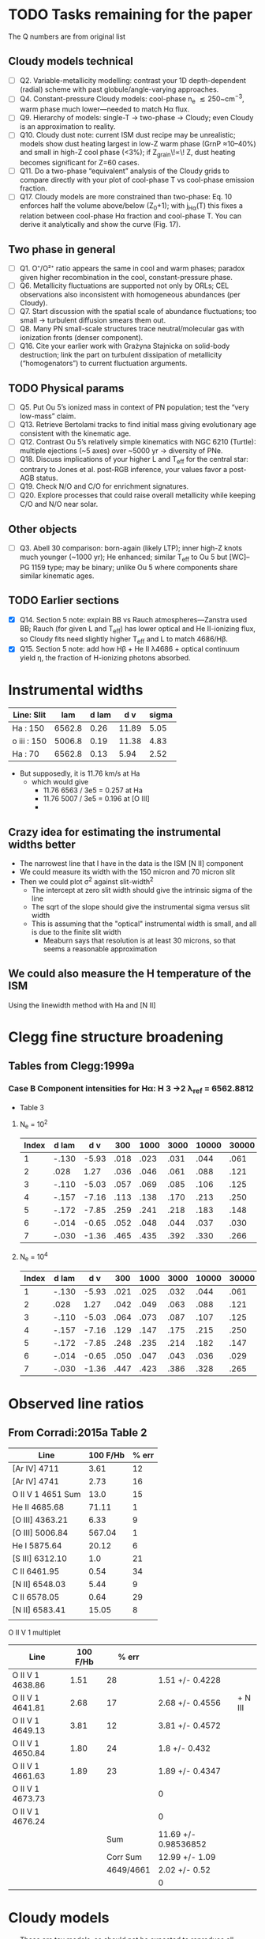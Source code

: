 * TODO Tasks remaining for the paper
:LOGBOOK:
- Note taken on [2025-09-22 Mon 10:30] \\
  Organize into sections
- Note taken on [2025-09-22 Mon 09:03] \\
  Copy task list from chatgpt
:END:
The Q numbers are from original list
** Cloudy models technical
- [ ] Q2. Variable-metallicity modelling: contrast your 1D depth-dependent (radial) scheme with past globule/angle-varying approaches.
- [ ] Q4. Constant-pressure Cloudy models: cool-phase n_e \lesssim 250~\mathrm{cm^{-3}}, warm phase much lower—needed to match Hα flux.
- [ ] Q9. Hierarchy of models: single-T → two-phase → Cloudy; even Cloudy is an approximation to reality.
- [ ] Q10. Cloudy dust note: current ISM dust recipe may be unrealistic; models show dust heating largest in low-Z warm phase (GrnP ≈10–40%) and small in high-Z cool phase (<3%); if Z_{\mathrm{grain}}\!\propto\! Z, dust heating becomes significant for Z=60 cases.
- [ ] Q11. Do a two-phase “equivalent” analysis of the Cloudy grids to compare directly with your plot of cool-phase T vs cool-phase emission fraction.
- [ ] Q17. Cloudy models are more constrained than two-phase: Eq. 10 enforces half the volume above/below \tfrac12(Z_0+1); with j_{\mathrm{H}\alpha}(T) this fixes a relation between cool-phase Hα fraction and cool-phase T. You can derive it analytically and show the curve (Fig. 17).  
** Two phase in general
- [ ] Q1. O⁺/O²⁺ ratio appears the same in cool and warm phases; paradox given higher recombination in the cool, constant-pressure phase.
- [ ] Q6. Metallicity fluctuations are supported not only by ORLs; CEL observations also inconsistent with homogeneous abundances (per Cloudy).
- [ ] Q7. Start discussion with the spatial scale of abundance fluctuations; too small → turbulent diffusion smears them out.
- [ ] Q8. Many PN small-scale structures trace neutral/molecular gas with ionization fronts (denser component).
- [ ] Q16. Cite your earlier work with Grażyna Stajnicka on solid-body destruction; link the part on turbulent dissipation of metallicity (“homogenators”) to current fluctuation arguments.

** TODO Physical params
- [ ] Q5. Put Ou 5’s ionized mass in context of PN population; test the “very low-mass” claim.
- [ ] Q13. Retrieve Bertolami tracks to find initial mass giving evolutionary age consistent with the kinematic age.
- [ ] Q12. Contrast Ou 5’s relatively simple kinematics with NGC 6210 (Turtle): multiple ejections (~5 axes) over ~5000 yr → diversity of PNe.
- [ ] Q18. Discuss implications of your higher L and T_{\mathrm{eff}} for the central star: contrary to Jones et al. post-RGB inference, your values favor a post-AGB status.
- [ ] Q19. Check N/O and C/O for enrichment signatures.
- [ ] Q20. Explore processes that could raise overall metallicity while keeping C/O and N/O near solar.
         
** Other objects
- [ ] Q3. Abell 30 comparison: born-again (likely LTP); inner high-Z knots much younger (~1000 yr); He enhanced; similar T_{\mathrm{eff}} to Ou 5 but [WC]–PG 1159 type; may be binary; unlike Ou 5 where components share similar kinematic ages.

** TODO Earlier sections
- [X] Q14. Section 5 note: explain BB vs Rauch atmospheres—Zanstra used BB; Rauch (for given L and T_{\mathrm{eff}}) has lower optical and He II-ionizing flux, so Cloudy fits need slightly higher T_{\mathrm{eff}} and L to match 4686/Hβ.
- [X] Q15. Section 5 note: add how Hβ + He II λ4686 + optical continuum yield \eta, the fraction of H-ionizing photons absorbed.

  



* Instrumental widths
| Line: Slit  |    lam | d lam |   d v | sigma |
|-------------+--------+-------+-------+-------|
| Ha : 150    | 6562.8 |  0.26 | 11.89 |  5.05 |
| o iii : 150 | 5006.8 |  0.19 | 11.38 |  4.83 |
| Ha : 70     | 6562.8 |  0.13 |  5.94 |  2.52 |
#+TBLFM: $4=3e5 $3 / $2 ; f2::$5=$4 / sqrt(8 log(2));f2

- But supposedly, it is 11.76 km/s at Ha
  - which would give
    - 11.76 6563 / 3e5 = 0.257 at Ha
    - 11.76 5007 / 3e5 = 0.196 at [O III]
    - 
** Crazy idea for estimating the instrumental widths better
- The narrowest line that I have in the data is the ISM [N II] component
- We could measure its width with the 150 micron and 70 micron slit
- Then we could plot \sigma^2 against slit-width^2
  - The intercept at zero slit width should give the intrinsic sigma of the line
  - The sqrt of the slope should give the instrumental sigma versus slit width
  - This is assuming that the "optical" instrumental width is small, and all is due to the finite slit width
    - Meaburn says that resolution is at least 30 microns, so that seems a reasonable approximation
** We could also measure the H temperature of the ISM
Using the linewidth method with Ha and [N II]
* Clegg fine structure broadening
** Tables from Clegg:1999a
*** Case B Component intensities for Hα: H 3 →2 λ_ref = 6562.8812
- Table 3
**** N_e = 10^2
#+name: h-case-b-n2
| Index | d lam |   d v |  300 | 1000 | 3000 | 10000 | 30000 |
|-------+-------+-------+------+------+------+-------+-------|
|     1 | -.130 | -5.93 | .018 | .023 | .031 |  .044 |  .061 |
|     2 |  .028 |  1.27 | .036 | .046 | .061 |  .088 |  .121 |
|     3 | -.110 | -5.03 | .057 | .069 | .085 |  .106 |  .125 |
|     4 | -.157 | -7.16 | .113 | .138 | .170 |  .213 |  .250 |
|     5 | -.172 | -7.85 | .259 | .241 | .218 |  .183 |  .148 |
|     6 | -.014 | -0.65 | .052 | .048 | .044 |  .037 |  .030 |
|     7 | -.030 | -1.36 | .465 | .435 | .392 |  .330 |  .266 |
|-------+-------+-------+------+------+------+-------+-------|

**** N_e = 10^4
#+name: h-case-b-n4
| Index | d lam |   d v |  300 | 1000 | 3000 | 10000 | 30000 |
|-------+-------+-------+------+------+------+-------+-------|
|     1 | -.130 | -5.93 | .021 | .025 | .032 |  .044 |  .061 |
|     2 |  .028 |  1.27 | .042 | .049 | .063 |  .088 |  .121 |
|     3 | -.110 | -5.03 | .064 | .073 | .087 |  .107 |  .125 |
|     4 | -.157 | -7.16 | .129 | .147 | .175 |  .215 |  .250 |
|     5 | -.172 | -7.85 | .248 | .235 | .214 |  .182 |  .147 |
|     6 | -.014 | -0.65 | .050 | .047 | .043 |  .036 |  .029 |
|     7 | -.030 | -1.36 | .447 | .423 | .386 |  .328 |  .265 |


* Observed line ratios

** From Corradi:2015a Table 2

| Line              | 100 F/Hb | % err |
|-------------------+----------+-------|
| [Ar IV] 4711      |     3.61 |    12 |
| [Ar IV] 4741      |     2.73 |    16 |
| O II V 1 4651 Sum |     13.0 |    15 |
| He II 4685.68     |    71.11 |     1 |
| [O III] 4363.21   |     6.33 |     9 |
| [O III] 5006.84   |   567.04 |     1 |
| He I 5875.64      |    20.12 |     6 |
| [S III] 6312.10   |      1.0 |    21 |
| C II 6461.95      |     0.54 |    34 |
| [N II] 6548.03    |     5.44 |     9 |
| C II 6578.05      |     0.64 |    29 |
| [N II] 6583.41    |    15.05 |     8 |
|                   |          |       |

O II V 1 multiplet

| Line             | 100 F/Hb |     % err |                      |         |
|------------------+----------+-----------+----------------------+---------|
| O II V 1 4638.86 |     1.51 |        28 | 1.51 +/- 0.4228      |         |
| O II V 1 4641.81 |     2.68 |        17 | 2.68 +/- 0.4556      | + N III |
| O II V 1 4649.13 |     3.81 |        12 | 3.81 +/- 0.4572      |         |
| O II V 1 4650.84 |     1.80 |        24 | 1.8 +/- 0.432        |         |
| O II V 1 4661.63 |     1.89 |        23 | 1.89 +/- 0.4347      |         |
| O II V 1 4673.73 |          |           | 0                    |         |
| O II V 1 4676.24 |          |           | 0                    |         |
|------------------+----------+-----------+----------------------+---------|
|                  |          |       Sum | 11.69 +/- 0.98536852 |         |
|                  |          |  Corr Sum | 12.99 +/- 1.09       |         |
|                  |          | 4649/4661 | 2.02 +/- 0.52        |         |
|                  |          |           | 0                    |         |
#+TBLFM: $4=$2 (1 +/- ($3/100))::@9$4=vsum(@I..@II)::@10$4=@-1/0.9;f2::@11$4=@4/@6;f2



** 

* Cloudy models
- These are toy models, so should not be expected to reproduce all observables
- But they are still useful as a guide to what might work and what clearly does not
-


** Final steps to finish Cloudy model analysis
1. [X] Run models
   - [X] EOS variants
     - [X] constant density
     - [X] constant pressure (perhaps not necessary)
   - Z fluctuation amplitude: 0, 6, 15, 30, 60
   - Z fluctuation wavelength:
     - short: 0.2 (r_out - r_in)
     - long: 2 (r_out - r_in)
2. [X] Make structure and emissivity plots
   - [X] This is done in 05-02-cloudy-models.ipynb
   - [X] Plot is of 3 models at a time
   - [X] I need to tidy up the way of specifying the Z fluctuation variants
     - Now done using ~enum.StrEnum~ 
3. [-] Extract global quantities for each models
   - [X] Ha luminosity, line ratios, weighted temperatures, and t^2
   - [-] First version from grepping in the .out files
     - See tables in [[id:3D2FEE9E-5C10-4FAD-8AE9-E84BFC9BEDB7][ou5a-T115-L660-n-lha: constant density tied to L(Ha)=33.86]]
     - [X] This works fine, but Ha-emission-weighted temperatures is not obtainable from .out, so copied it over from the jupyter notebook
     - [ ] Get the ionized mass too
   - [-] Second version using the radial structure from .ems, .ovr, etc
     - Is this really necessary?
     - [X] Small python script that generalises the "Calculate Ha-weighted temperature" section of [[file:../notebooks/05-02-cloudy-models.ipynb]]
       - Extract total line luminosity of all the emission lines in .ems
       - Plus the emission-weighted temperature and electron density for each line
       - Write YAML file for each model with the results
     - [X] Use YAML files from previous step to make table of line ratios (and other quantities) versus model
     - [-] In the "other" category, we can include the Peimbert O++ T and t^2 values derived from 4363, 5007, 4651
4. [X] Make plot and/or latex table of selected global quantities
   - [X] Done line ratios
   - [X] Maybe do some temperatures as well
5. Understand what is going on in the plots better
   - I have added a panel of O++/O fraction to the physical variables plot, which helps a lot
     - For constant density models, O++/O rises in cool high-Z peaks in the inner half of the shell
       - In the outer half of the shell O++/O is unity in both phases
       - Despite this, the [O III] emissivity and the [O III]/Hb ratio peak in the warm phase
6. [ ] Write description for paper


** Metal recomb lines
- Cloudy does not include these in the full line calculations (using STOUT data)
- Instead it has a set of analytic fits from various sources.
  - Often these are for the full multiplet instead of individual components
  - 
- Particular cases
  - O II multiplet V1
    - ~O  2 4651.00A~ is type: r, recombination line
      - Is this just the two components though? or the whole multiplet
    - ~O 2R 4651.00A~ is type: t, total recombination, 4638.86-4696.35 (8 lines)
    - ~O  2 4649.13A~ is one component: 3s 4P5/2  -- 3p 4D*7/2
    - ~O  2 4650.84A~ is another component: 3s 4P1/2 -- 3p 4D*1/2

*** How Cloudy deals with the recomb line data
- Data is stored in ~data/rec_lines.dat~
- The data comes from two sources:
  1. Pequignot:1991a (article)
     - Total and effective radiative recombination coefficients
     - D. {Pequignot}, P. {Petitjean}, and C. {Boisson}
     - \aap, 251:680-688, November 1991
     - Total and effective radiative recombination coefficients for all H, He, C, N, O, Ne ions are computed and presented for important optical and UV transitions of these ions. The coefficients are shown in the form of simple fits, accurate in the full range of temperatures applicable to cold plasmas which are believed to develop in low-density gases enriched in heavy elements.
  2. Nussbaumer:1984a (article)
     - Dielectronic recombination at low temperatures. II Recombination coefficients for lines of C, N, O
     - H. {Nussbaumer} and P. J. {Storey}
     - \aaps, 56:293-312, June 1984
     - Effective dielectronic recombination coefficients are calculated for selected lines and ground and metastable terms of ions of C, N and O. Those ions are treated for which the recombining ion has n = 2 valence electrons. The effective recombination coefficients are fitted to a convenient function of temperature in the range 103 to 6×104K. Astrophysical applications are discussed.
- Data is read in ~atmdat_adfa.cpp~ line 117 in my version
  #+begin_src c++
    static const char chFile3[] = "rec_lines.dat";

    io = open_data( chFile3, "r" );

    lgErr = lgErr || ( fscanf( io, "%ld", &i ) != 1 );
    if( lgErr || i != VERSION_MAGIC )
    {
    	fprintf( ioQQQ, " File %s has incorrect version: %ld\n", chFile3, i );
    	fprintf( ioQQQ, " I expected to find version: %ld\n", VERSION_MAGIC );
    	cdEXIT(EXIT_FAILURE);
    }

    for( i=0; i < 110; i++ )
    {
    	lgErr = lgErr || ( fscanf( io, "%le %le %le %le %le %le %le %le", &help[0], &help[1], &help[2],
    				   &help[3], &help[4], &help[5], &help[6], &help[7] ) != 8 );
    	for( int l=0; l < 8; ++l )
    		P[l][i] = (realnum)help[l];
    }


    for( i=0; i < 405; i++ )
    {
    	lgErr = lgErr || ( fscanf( io, "%le %le %le %le %le %le %le %le %le", &help[0], &help[1], &help[2],
    				   &help[3], &help[4], &help[5], &help[6], &help[7], &help[8] ) != 9 );
    	for( int l=0; l < 9; ++l )
    		ST[l][i] = (realnum)help[l];
    }

    fclose( io );

    ASSERT( !lgErr );
  #+end_src
- So we can conclude
  - First 110 entries are Pequignot and stored in ~P[][]~
  - Next 405 entries are Nussbaumer & Storey and stored in ~ST[][]~

*** Contrast with pyNeb
- pyNeb uses Storey:2017a, which uses the resolved levels of the multiplets
- E.g., V1 multiplet
  - 4638.86
  - 4641.81
  - 4649.13
  - 4650.84
  - 4661.63
  - 4673.73
  - 4676.23

*** Density and temperature diagnostics from O II lines
- Storey:2017a Fig 7 is a good summary
- Also see Fig 6 of Fang:2013a, which has V1 multiplet relative intensities for different temperatures
- 4089/4649 is T-sensitive
  - Unfortunately, V 48a 4089 is not detected in Ou 5
    - Based on the given percentage uncertainties, we have a consistent sigma = 0.43 for the relative flux uncertainties
    - So 3-sigma upper limit is 3 0.43 = 1.3
    - Implying
      - 4089/4649 \lt 0.341
      - Or 4649/4089 > 2.9
    - Fang:2013a Fig 17 have it the other way up: 4649/4089
      - We have 4649/4089 > 2.9, which log T > 3.5 from Fang
      - Also Storey:2017a Fig 7 has 4649/4089 > 2.9 being log T > 3.4
      - Sanity check: Abell 46 has 4089/4649 = 1.16 (1 +/- 0.15) / 3.14 (1 +/- 0.06) = 0.37 +/- 0.06
        - So 4649/4089 = 2.7 +/- 0.4
        - That does indeed imply lower T: 2.8 to 3.6 in log
      - But we should definitely test this in pyneb
  - Other T-sensitive ratios
    - V15 4591 / V 1 4649: Fang Fig 21a (but inverted)
      - Ou 5 has 4649 / 4591 > 2.9 too => log T < 4
- 4649/4661 is n-sensitive
  - See Fang:2013a Fig 18 for curves at different T
  - 4649/4651 is very similar
  - In Ou 5 we have 3.81 (1 +/- 0.12) / 1.89 (1 +/- 0.23) = 2.0 +/- 0.5
    - At T = 1e4 then 4649/4651 = [1.5, 2.0, 2.5] => log n = [3.1, 3.35, 3.6]
    - At T = 1e3 then 4649/4651 = [1.5, 2.0, 2.5] => log n = [2.4, 3.05, 3.25]
      
 

** DONE Adjusting the abundances
CLOSED: [2025-09-12 Fri 21:41]
- We should use the empirically determined abundances to set everything for the Cloudy models
  - At least for the warm phase with the CEL abundances
    - Although we need to take into account the 1 - \omega factor
  - The ORL abundances will be weighted towards the higher abundance regions in the varying metallicity models
- Anyway, first job is to grab the empirical abundances from the Corradi:2015a paper


*** Corradi abundance table (mainly from their Table 8)
#+tblname: ou5_abund_corrected
| Element | 12+log(X/H)        |
|---------+--------------------|
| He      | 11.29 ± 0.05       |
| C       | 8.09 ± 0.10        |
| N       | 7.58 ± 0.05        |
| O       | 8.40 ± 0.05        |
| Ne      | 7.96 ± 0.05        |
| S       | 6.81 ± 0.07        |
| Ar      | 6.29 ± 0.05        |
| Cl      | 5.20 (+0.17/−0.20) |

The C abundance was not in the table, so I did it like this (helped a bit by ChatGPT):

- He, N, O, Ne, S, Ar, Cl are the Ou 5 “Corrected” totals from Corradi et al. Table 8.
  - Values and uncertainties match the table (including asymmetric errors for Cl).
- For C/H, I used the ORL C/O from Table 7 and combined it with the CEL total O/H from Table 8:
  - C/O(ORL) = (C²⁺/O²⁺)_ORL = 10^(9.70−10.01) = 0.49.
    - (From Corradi Table 7 Ou 5: C²⁺(ORL)=9.70±0.05; O²⁺(ORL)=10.01±0.08.)  
  - O/H(CEL,total) = 8.40±0.05 (Corradi Table 8)'
  - ⇒ C/H(warm) = (C/O)_ORL × (O/H)_CEL = 8.09 dex.
  - Uncertainty: σ[log(C/O)] = √(0.05²+0.08²)=0.09 dex;
    - combine with σ[O/H]=0.05 dex → σ ≃ 0.10 dex.
  - Using ω from ORL O⁺ and O²⁺ (Table 7) gives ω≈0.90–0.95, so the Delgado-Inglada et al. (2014) ICF for C²⁺ is ≈1; adopting it leaves C/H unchanged within 0.01 dex.
    - (ICFs based on ω become ~unity as ω→1.)  

*** Abundance table for the Cloudy models
- This is now done in [[file:../cloudy/ou5_warm_full_annotated.abn]]
- I use scaled ISM abundances for the elements not in Corradi

*** Carbon ionization correction factor
:PROPERTIES:
:ID:       5CE8B9B5-E548-4461-8ACD-53BF06C5CC3B
:END:
- We observe only C++ so need an icf
- From Fig 14 of Delgado-Inglada:2014a and their analytic fit, icf(C++) = 1 for high O++/(O+ + O++)

|  \omega | icf(C++/O++) | Error |
|-----+--------------+-------|
| 0.1 |        0.245 | 0.301 |
| 0.2 |        0.395 | 0.216 |
| 0.3 |        0.511 | 0.148 |
| 0.4 |        0.602 | 0.097 |
| 0.5 |        0.680 | 0.066 |
| 0.6 |        0.755 | 0.056 |
| 0.7 |        0.837 | 0.069 |
| 0.8 |        0.936 | 0.106 |
| 0.9 |        1.064 | 0.169 |
| 1.0 |        1.230 | 0.260 |
#+TBLFM: $2=0.05 + 2.21 $1 - 2.77 $1**2 + 1.74 $1**3;f3::$3=0.4 − 1.06 $1 + 0.65 $1**2 + 0.27 $1**3;f3


** Checking the integrated line ratios
- We grep the output files to get the information
*** O II ORL 4651.00A V1 multiplet
- The observed sum of the components is around 10 on the H beta = 100 scale
#+begin_src bash :dir ../cloudy :results output table
  for f in $(ls ou5-T115-L660*lha*.out); do
      printf "$f "; grep "O  2                4651.00A" $f |tail -1 | cut -c128-156
  done
#+end_src

#+RESULTS:
| ou5-T115-L660-n-lha-Z6fluct-long.out  | 4651.00A | 31.486 | 0.0124 |
| ou5-T115-L660-n-lha-Z6fluct-short.out | 4651.00A | 31.623 | 0.0172 |
| ou5-T115-L660-n-lha.out               | 4651.00A | 31.118 | 0.0045 |
| ou5-T115-L660-p-lha-Z6fluct-long.out  | 4651.00A |  31.66 | 0.0183 |
| ou5-T115-L660-p-lha-Z6fluct-short.out | 4651.00A | 31.789 | 0.0221 |
| ou5-T115-L660-p-lha.out               | 4651.00A | 31.034 | 0.0044 |
*** He II line
- These are all too low
#+begin_src bash :dir ../cloudy :results output table
  for f in $(ls ou5*-T115-L660*lha*.out); do
      printf "$f "; grep "4685.68A" $f |tail -1 | cut -c20-48
  done
#+end_src

#+RESULTS:
| ou5-T115-L660-n-lha-Z6fluct-long.out   | 4685.68A | 32.991 | 0.4216 |
| ou5-T115-L660-n-lha-Z6fluct-short.out  | 4685.68A | 32.972 | 0.4072 |
| ou5-T115-L660-n-lha.out                | 4685.68A | 32.973 | 0.3494 |
| ou5-T115-L660-n-llha-Z6fluct-long.out  | 4685.68A | 32.926 | 0.5876 |
| ou5-T115-L660-n-llha-Z6fluct-short.out | 4685.68A | 32.895 | 0.5398 |
| ou5-T115-L660-n-llha.out               | 4685.68A |  32.92 | 0.5297 |
| ou5-T115-L660-p-lha-Z6fluct-long.out   | 4685.68A | 32.993 | 0.4188 |
| ou5-T115-L660-p-lha-Z6fluct-short.out  | 4685.68A | 32.974 |  0.357 |
| ou5-T115-L660-p-lha.out                | 4685.68A |  32.96 | 0.3968 |
| ou5-T115-L660-p-llha-Z6fluct-long.out  | 4685.68A |  32.96 | 0.5341 |
| ou5-T115-L660-p-llha-Z6fluct-short.out | 4685.68A | 32.926 |  0.442 |
| ou5-T115-L660-p-llha.out               | 4685.68A | 32.845 | 0.6067 |
| ou5a-T115-L660-p-llha.out              | 4685.68A | 32.787 | 1.4119 |


Broader range of models
#+begin_src bash :dir ../cloudy :results output table
  for f in $(ls ou5-T115-L660*.out); do
      printf "$f "; grep "4685.68A" $f |tail -1 | cut -c20-48
  done
#+end_src

#+RESULTS:
| ou5-T115-L660-n-lha-Z6fluct-long.out    | 4685.68A | 32.991 | 0.4216 |
| ou5-T115-L660-n-lha-Z6fluct-short.out   | 4685.68A | 32.972 | 0.4072 |
| ou5-T115-L660-n-lha.out                 | 4685.68A | 32.973 | 0.3494 |
| ou5-T115-L660-n140-Z6fluct-long.out     | 4685.68A | 32.909 | 0.6105 |
| ou5-T115-L660-n140-Z6fluct-short.out    | 4685.68A | 32.903 | 0.5298 |
| ou5-T115-L660-n140.out                  | 4685.68A | 32.697 | 0.7335 |
| ou5-T115-L660-p-lha-Z6fluct-long.out    | 4685.68A | 32.993 | 0.4188 |
| ou5-T115-L660-p-lha-Z6fluct-short.out   | 4685.68A | 32.974 |  0.357 |
| ou5-T115-L660-p-lha.out                 | 4685.68A |  32.96 | 0.3968 |
| ou5-T115-L660-p-n300-Z6fluct-long.out   | 4685.68A | 32.986 |  0.457 |
| ou5-T115-L660-p-n300-Z6fluct-short.out  | 4685.68A | 32.977 | 0.3485 |
| ou5-T115-L660-p-n300.out                | 4685.68A |  32.98 | 0.1651 |
| ou5-T115-L660-p-nT2e6-Z6fluct-long.out  | 4685.68A |  32.99 | 0.4389 |
| ou5-T115-L660-p-nT2e6-Z6fluct-short.out | 4685.68A | 32.982 | 0.3337 |
| ou5-T115-L660-p-nT2e6.out               | 4685.68A | 32.022 | 0.9159 |
| ou5-T115-L660-p-nT6-Z6fluct-long.out    | 4685.68A | 32.818 | 0.6772 |
| ou5-T115-L660-p-nT6-Z6fluct-short.out   | 4685.68A | 32.827 | 0.5328 |
| ou5-T115-L660-p-nT6.out                 | 4685.68A | 31.333 |  1.128 |
| ou5-T115-L660-Z6fluct-long.out          | 4685.68A | 32.855 | 0.6662 |
| ou5-T115-L660-Z6fluct-short.out         | 4685.68A | 32.855 | 0.5788 |
| ou5-T115-L660.out                       | 4685.68A | 32.614 | 0.7691 |

*** Peimbert parameters
#+begin_src bash :dir ../cloudy :results output table
  for f in $(ls ou5*-T115-L660*lha*.out); do
      printf "$f "; grep "Peimbert" $f |tail -1 #| cut -c20-48
  done
#+end_src

#+RESULTS:
| ou5-T115-L660-n-lha-Z6fluct-long.out   | Peimbert | T(OIIIr)8.48E+03 | T(Bac)3.94E+03 | T(Hth)3.90E+03 | t2(Hstrc) |   0.154 | T(O3-BAC)4.69E+03 | t2(O3-BC) |  0.0983 | t2(O3str) |   0.191 |
| ou5-T115-L660-n-lha-Z6fluct-short.out  | Peimbert | T(OIIIr)8.67E+03 | T(Bac)3.64E+03 | T(Hth)3.61E+03 | t2(Hstrc) |    0.24 | T(O3-BAC)4.43E+03 | t2(O3-BC) |   0.109 | t2(O3str) |   0.235 |
| ou5-T115-L660-n-lha.out                | Peimbert | T(OIIIr)1.02E+04 | T(Bac)1.02E+04 | T(Hth)1.01E+04 | t2(Hstrc) |  0.0067 | T(O3-BAC)1.02E+04 | t2(O3-BC) | 0.00272 | t2(O3str) | 0.00452 |
| ou5-T115-L660-n-llha-Z6fluct-long.out  | Peimbert | T(OIIIr)8.87E+03 | T(Bac)3.50E+03 | T(Hth)3.50E+03 | t2(Hstrc) |   0.187 | T(O3-BAC)4.35E+03 | t2(O3-BC) |   0.116 | t2(O3str) |   0.233 |
| ou5-T115-L660-n-llha-Z6fluct-short.out | Peimbert | T(OIIIr)9.04E+03 | T(Bac)3.14E+03 | T(Hth)3.13E+03 | t2(Hstrc) |   0.301 | T(O3-BAC)4.00E+03 | t2(O3-BC) |   0.127 | t2(O3str) |   0.313 |
| ou5-T115-L660-n-llha.out               | Peimbert | T(OIIIr)1.06E+04 | T(Bac)9.94E+03 | T(Hth)9.98E+03 | t2(Hstrc) | 0.00677 | T(O3-BAC)1.02E+04 | t2(O3-BC) |  0.0123 | t2(O3str) | 0.00453 |
| ou5-T115-L660-p-lha-Z6fluct-long.out   | Peimbert | T(OIIIr)8.00E+03 | T(Bac)3.35E+03 | T(Hth)3.33E+03 | t2(Hstrc) |   0.222 | T(O3-BAC)4.01E+03 | t2(O3-BC) |   0.101 | t2(O3str) |   0.177 |
| ou5-T115-L660-p-lha-Z6fluct-short.out  | Peimbert | T(OIIIr)7.56E+03 | T(Bac)3.31E+03 | T(Hth)3.30E+03 | t2(Hstrc) |   0.193 | T(O3-BAC)3.91E+03 | t2(O3-BC) |  0.0919 | t2(O3str) |   0.085 |
| ou5-T115-L660-p-lha.out                | Peimbert | T(OIIIr)1.03E+04 | T(Bac)1.01E+04 | T(Hth)1.00E+04 | t2(Hstrc) | 0.00721 | T(O3-BAC)1.01E+04 | t2(O3-BC) | 0.00515 | t2(O3str) | 0.00442 |
| ou5-T115-L660-p-llha-Z6fluct-long.out  | Peimbert | T(OIIIr)8.37E+03 | T(Bac)2.89E+03 | T(Hth)2.88E+03 | t2(Hstrc) |   0.288 | T(O3-BAC)3.61E+03 | t2(O3-BC) |   0.118 | t2(O3str) |   0.215 |
| ou5-T115-L660-p-llha-Z6fluct-short.out | Peimbert | T(OIIIr)7.79E+03 | T(Bac)2.92E+03 | T(Hth)2.92E+03 | t2(Hstrc) |   0.236 | T(O3-BAC)3.55E+03 | t2(O3-BC) |   0.105 | t2(O3str) |  0.0894 |
| ou5-T115-L660-p-llha.out               | Peimbert | T(OIIIr)1.07E+04 | T(Bac)9.84E+03 | T(Hth)9.94E+03 | t2(Hstrc) | 0.00731 | T(O3-BAC)1.02E+04 | t2(O3-BC) |  0.0162 | t2(O3str) | 0.00441 |
| ou5a-T115-L660-p-llha.out              | Peimbert | T(OIIIr)1.41E+04 | T(Bac)1.10E+04 | T(Hth)1.09E+04 | t2(Hstrc) | 0.00615 | T(O3-BAC)1.23E+04 | t2(O3-BC) |  0.0658 | t2(O3str) | 0.00363 |

** Constant pressure models
- These are tricky to get right, since we want the average density to be, say, 150 pcc, but we need to specify conditions at the illuminated face
- Solution is to use the ~constant pressure set XXX~ command, where XXX is the desired n T pressure at the illuminated face
- If we want to have n_e = 150, and mean temperature of 6000 K, then we have n T \approx 1e6
- Exact value depend on if it is H density or total particle density
- Seems need to multiply by 2 at least
- This turns out to be best dealt with by normalizing to the observed Ha flux, see next section
** Models with "no induced processes"
- Checking to see if there are any fluorescence effects. I think not
- I have also set drmin 14.5 on the short models to speed things up
*** Run ou5ani models
#+begin_src bash :dir ../cloudy :results output verbatim
   for f in $(ls ou5ani-T115-L660-p-llha*.out); do
      printf "$f "; grep "Cloudy ends: " $f | cut -c13-
  done
#+end_src

#+RESULTS:
: ou5ani-T115-L660-p-llha-Z06fluct-long.out : 48 zones, 2 iterations. (single thread) ExecTime(s) 26.44
: ou5ani-T115-L660-p-llha-Z06fluct-short.out : 331 zones, 2 iterations, 2 cautions. (single thread) ExecTime(s) 115.22
: ou5ani-T115-L660-p-llha-Z15fluct-long.out : 89 zones, 2 iterations, 1 caution. (single thread) ExecTime(s) 33.19
: ou5ani-T115-L660-p-llha-Z15fluct-short.out : 591 zones, 2 iterations, 4 cautions. (single thread) ExecTime(s) 216.94
: ou5ani-T115-L660-p-llha-Z30fluct-long.out : 129 zones, 2 iterations, 2 cautions. (single thread) ExecTime(s) 44.83
: ou5ani-T115-L660-p-llha-Z30fluct-short.out : 598 zones, 2 iterations, 7 cautions. (single thread) ExecTime(s) 261.26
: ou5ani-T115-L660-p-llha-Z60fluct-long.out : 170 zones, 2 iterations, 3 cautions. (single thread) ExecTime(s) 56.50
: ou5ani-T115-L660-p-llha-Z60fluct-short.out : 543 zones, 2 iterations, 15 cautions. (single thread) ExecTime(s) 277.05
: ou5ani-T115-L660-p-llha.out : 45 zones, 2 iterations. (single thread) ExecTime(s) 26.25

** Normalization to the H line luminosity
- From the extinction-corrected H alpha flux of 3.8e-12 (1 +/- 0.23) erg/s/cm2, then we can calculate the line luminosity to constrain the models:
  - L = (4 pi D**2) F = (4 pi 4000**2 3.085677582e18**2) 3.8e-12  = 7.3e+33 erg/s
  - log L = log10(7.3e+33 (1 +/- 0.23) ) = 33.86 +/- 0.10
- Although, we need to think about what fraction of the flux comes from the inner shell
  - Down in [[id:C4243082-6644-4620-9FF4-044C41BF7660][Summary table of the components]] we find 74%: log10(0.74) = -0.1308
- But we also want to *divide* by the area covering fraction, which is around 0.8, so these will cancel out
  - *conclusion* best leave it as it was
- *But again* [2025-09-09 Tue 07:14] The He II / H I is coming out too low in these models, so we will do the 0.74 factor and also take the -0.1 dex 1 sigma error
  - Use prefix ~-llha~ for these:
    - low L(Ha) with target of log10(L(Ha)) = 33.86 - 0.1 - 0.1308 = 33.6292
  - Assuming n ~ sqrt(L) then dex offset is 0.5 (log10(0.74) - 0.1) = -0.1154
  - Or factor of 10**-0.1154 = 0.7667
*** DONE Repeat for the new abundance set
CLOSED: [2025-09-12 Fri 22:31]
- We are getting lower luminosties now, possibly because of the increased temperature
- I also want to try out higher amplitude abundance fluctuations
  - We are now doing 6 and 30 for the amplitude
- We will go back to the n140 models to start with
- This is now complete for the constant density models
  - I am not sure if it is worth doing the constant pressure ones
**** ou5a-T115-L660-n140: Fixed constant density models

***** ou5a-T115-L660-n140 Temperatures
#+begin_src bash :dir ../cloudy :results output table
  echo "TEMPERATURES T(OIIIr) T(Bac) T(Hth) t2(Hstrc) T(O3-BAC) t2(O3-BC) t2(O3str)"
  for f in $(ls ou5a-T115-L660-n140*.out); do
      printf "$f "; grep "Peimbert" $f |tail -1 | sed 's/)/) /g' | cut -d' ' -f1,4,6,8,11,13,16,19
  done
#+end_src

#+RESULTS:
| TEMPERATURES                           | T(OIIIr) |  T(Bac) |  T(Hth) | t2(Hstrc) | T(O3-BAC) | t2(O3-BC) | t2(O3str) |
| ou5a-T115-L660-n140-Z06fluct-long.out  |  10800.0 |  7220.0 |  7320.0 |    0.0456 |    8360.0 |    0.0733 |    0.0458 |
| ou5a-T115-L660-n140-Z06fluct-short.out |  10000.0 |  6630.0 |  6700.0 |     0.097 |    7620.0 |    0.0709 |    0.0751 |
| ou5a-T115-L660-n140-Z15fluct-long.out  |   9640.0 |  2680.0 |  2660.0 |     0.271 |    3580.0 |     0.151 |     0.364 |
| ou5a-T115-L660-n140-Z15fluct-short.out |  10200.0 |  2530.0 |  2500.0 |     0.467 |    3480.0 |     0.165 |      0.48 |
| ou5a-T115-L660-n140-Z30fluct-long.out  |   9550.0 |  1290.0 |  1270.0 |     0.581 |    1820.0 |      0.18 |     0.955 |
| ou5a-T115-L660-n140-Z30fluct-short.out |  10300.0 |  1150.0 |  1120.0 |      1.01 |    1690.0 |       0.2 |      1.18 |
| ou5a-T115-L660-n140-Z60fluct-long.out  |   9890.0 |   781.0 |   757.0 |      1.01 |    1140.0 |     0.199 |      1.72 |
| ou5a-T115-L660-n140-Z60fluct-short.out |  10800.0 |   680.0 |   656.0 |      1.69 |    1050.0 |     0.221 |       1.8 |
| ou5a-T115-L660-n140.out                |  13800.0 | 11200.0 | 11100.0 |   0.00584 |   12300.0 |     0.057 |   0.00383 |

***** ou5a-T115-L660-n140 Ha fluxes
#+begin_src bash :dir ../cloudy :results output table
  echo "Ha-FLUXES Wav log10(F)"
  for f in $(ls ou5a-T115-L660-n140*.out); do
      printf "$f "; grep 6562.80A $f |tail -1 | cut -c20-38
  done
#+end_src

#+RESULTS:
| Ha-FLUXES                              | Wav      | log10(F) |
| ou5a-T115-L660-n140-Z06fluct-long.out  | 6562.80A |   33.386 |
| ou5a-T115-L660-n140-Z06fluct-short.out | 6562.80A |   33.429 |
| ou5a-T115-L660-n140-Z15fluct-long.out  | 6562.80A |   33.645 |
| ou5a-T115-L660-n140-Z15fluct-short.out | 6562.80A |   33.727 |
| ou5a-T115-L660-n140-Z30fluct-long.out  | 6562.80A |   33.877 |
| ou5a-T115-L660-n140-Z30fluct-short.out | 6562.80A |   33.991 |
| ou5a-T115-L660-n140-Z60fluct-long.out  | 6562.80A |   34.079 |
| ou5a-T115-L660-n140-Z60fluct-short.out | 6562.80A |    34.19 |
| ou5a-T115-L660-n140.out                | 6562.80A |   33.241 |

***** ou5a-T115-L660-n140 He II 4686 fluxes
#+begin_src bash :dir ../cloudy :results output table
  echo "He-II-FLUXES Wav log10(F) 4686/Hb"
  for f in $(ls ou5a-T115-L660-n140*.out); do
      printf "$f "; grep "4685.68A" $f |tail -1 | cut -c20-48
  done
#+end_src

#+RESULTS:
| He-II-FLUXES                           | Wav      | log10(F) | 4686/Hb |
| ou5a-T115-L660-n140-Z06fluct-long.out  | 4685.68A |   32.985 |  1.1152 |
| ou5a-T115-L660-n140-Z06fluct-short.out | 4685.68A |   32.986 |   1.016 |
| ou5a-T115-L660-n140-Z15fluct-long.out  | 4685.68A |   33.053 |  0.7505 |
| ou5a-T115-L660-n140-Z15fluct-short.out | 4685.68A |   33.043 |  0.6125 |
| ou5a-T115-L660-n140-Z30fluct-long.out  | 4685.68A |   33.041 |  0.4461 |
| ou5a-T115-L660-n140-Z30fluct-short.out | 4685.68A |   33.046 |  0.3504 |
| ou5a-T115-L660-n140-Z60fluct-long.out  | 4685.68A |   32.976 |  0.2472 |
| ou5a-T115-L660-n140-Z60fluct-short.out | 4685.68A |   33.011 |  0.2096 |
| ou5a-T115-L660-n140.out                | 4685.68A |   32.899 |  1.2713 |

***** ou5a-T115-L660-n140 O II 4651 fluxes
#+begin_src bash :dir ../cloudy :results output table
  echo "O-II-FLUXES Wav log10(F) 4651/Hb"
  for f in $(ls ou5a-T115-L660-n140*.out); do
      printf "$f "; grep "4651.00A" $f |tail -1 | cut  -c128-157
  done
#+end_src

#+RESULTS:
| O-II-FLUXES                            | Wav      | log10(F) | 4651/Hb |
| ou5a-T115-L660-n140-Z06fluct-long.out  | 4651.00A |   30.651 |  0.0052 |
| ou5a-T115-L660-n140-Z06fluct-short.out | 4651.00A |     30.9 |  0.0083 |
| ou5a-T115-L660-n140-Z15fluct-long.out  | 4651.00A |   31.422 |  0.0176 |
| ou5a-T115-L660-n140-Z15fluct-short.out | 4651.00A |   31.673 |  0.0261 |
| ou5a-T115-L660-n140-Z30fluct-long.out  | 4651.00A |   32.054 |  0.0459 |
| ou5a-T115-L660-n140-Z30fluct-short.out | 4651.00A |   32.274 |  0.0592 |
| ou5a-T115-L660-n140-Z60fluct-long.out  | 4651.00A |   32.573 |  0.0978 |
| ou5a-T115-L660-n140-Z60fluct-short.out | 4651.00A |    32.76 |  0.1178 |
| ou5a-T115-L660-n140.out                | 4651.00A |   30.066 |  0.0019 |


**** DONE [6/6] ou5a-T115-L660-n-llha: constant density tied to LOWER L(Ha)=33.63
CLOSED: [2025-09-15 Mon 12:29]
- We want to bump up the He II 4686/Hb ratio to 0.7 (currently 0.4)
- Another justification for lower luminosity is that the extinction might be lower if the low T are true
  - (see Table 3 of Corradi:2015a that gives c(Hb) = 0.94 for T = 12500 K, but 0.77 for T = 1000K)
- Reduction in luminosity is by 10**(33.86 - 33.63) = 1.7
- So reduction in density is by sqrt(1.7) = 1.3
- That is what we do in the next table. The last column is the calculated lower density that we need to put in the *-n-llha.in files

| Ha-FLUXES of high-L models              | Wav      | log10(F) | lha n | llha n |
|-----------------------------------------+----------+----------+-------+--------|
| ou5a-T115-L660-n-lha-Z06fluct-long.out  | 6562.80A |   33.864 |  242. |   186. |
| ou5a-T115-L660-n-lha-Z06fluct-short.out | 6562.80A |   33.859 |  230. |   177. |
| ou5a-T115-L660-n-lha-Z15fluct-long.out  | 6562.80A |   33.835 |  179. |   138. |
| ou5a-T115-L660-n-lha-Z15fluct-short.out | 6562.80A |   33.845 |  163. |   125. |
| ou5a-T115-L660-n-lha-Z30fluct-long.out  | 6562.80A |    33.86 |  137. |   105. |
| ou5a-T115-L660-n-lha-Z30fluct-short.out | 6562.80A |   33.874 |  120. |    92. |
| ou5a-T115-L660-n-lha-Z60fluct-long.out  | 6562.80A |   33.884 |  109. |    84. |
| ou5a-T115-L660-n-lha-Z60fluct-short.out | 6562.80A |   33.903 |   96. |    74. |
| ou5a-T115-L660-n-lha.out                | 6562.80A |   33.874 |  286. |   220. |
#+TBLFM: $5=$-1/1.3;f0

***** DONE Make new copies of all the input files
CLOSED: [2025-09-15 Mon 11:04]
#+begin_src sh :results verbatim
  for f in $(ls ../cloudy/ou5a-T115-L660-n-lha*.in); do
      ff=$(echo $f | sed "s/-lha/-llha/")
      cp -v $f $ff
  done
#+end_src

#+RESULTS:
: ../cloudy/ou5a-T115-L660-n-lha-Z06fluct-long.in -> ../cloudy/ou5a-T115-L660-n-llha-Z06fluct-long.in
: ../cloudy/ou5a-T115-L660-n-lha-Z06fluct-short.in -> ../cloudy/ou5a-T115-L660-n-llha-Z06fluct-short.in
: ../cloudy/ou5a-T115-L660-n-lha-Z15fluct-long.in -> ../cloudy/ou5a-T115-L660-n-llha-Z15fluct-long.in
: ../cloudy/ou5a-T115-L660-n-lha-Z15fluct-short.in -> ../cloudy/ou5a-T115-L660-n-llha-Z15fluct-short.in
: ../cloudy/ou5a-T115-L660-n-lha-Z30fluct-long.in -> ../cloudy/ou5a-T115-L660-n-llha-Z30fluct-long.in
: ../cloudy/ou5a-T115-L660-n-lha-Z30fluct-short.in -> ../cloudy/ou5a-T115-L660-n-llha-Z30fluct-short.in
: ../cloudy/ou5a-T115-L660-n-lha-Z60fluct-long.in -> ../cloudy/ou5a-T115-L660-n-llha-Z60fluct-long.in
: ../cloudy/ou5a-T115-L660-n-lha-Z60fluct-short.in -> ../cloudy/ou5a-T115-L660-n-llha-Z60fluct-short.in
: ../cloudy/ou5a-T115-L660-n-lha.in -> ../cloudy/ou5a-T115-L660-n-llha.in

***** DONE Edit the .in files to set the new densities
CLOSED: [2025-09-15 Mon 11:18]
I did this by hand.

Grep to double check:
#+begin_src bash :dir ../cloudy :results output table
   for f in $(ls ou5a-T115-L660-n-llha*.in); do
      printf "$f "; grep "hden" $f 
  done
#+end_src

#+RESULTS:
| ou5a-T115-L660-n-llha-Z06fluct-long.in  | hden | 186 | linear |
| ou5a-T115-L660-n-llha-Z06fluct-short.in | hden | 177 | linear |
| ou5a-T115-L660-n-llha-Z15fluct-long.in  | hden | 138 | linear |
| ou5a-T115-L660-n-llha-Z15fluct-short.in | hden | 125 | linear |
| ou5a-T115-L660-n-llha-Z30fluct-long.in  | hden | 105 | linear |
| ou5a-T115-L660-n-llha-Z30fluct-short.in | hden |  92 | linear |
| ou5a-T115-L660-n-llha-Z60fluct-long.in  | hden |  84 | linear |
| ou5a-T115-L660-n-llha-Z60fluct-short.in | hden |  74 | linear |
| ou5a-T115-L660-n-llha.in                | hden | 220 | linear |

***** DONE Run all the new low luminosity models
CLOSED: [2025-09-15 Mon 11:22]
#+begin_src bash :dir ../cloudy :results output verbatim
   for f in $(ls ou5a-T115-L660-n-llha*.out); do
      printf "$f "; grep "Cloudy ends: " $f | cut -c13-
  done
#+end_src

#+RESULTS:
: ou5a-T115-L660-n-llha-Z06fluct-long.out : 48 zones, 2 iterations. (single thread) ExecTime(s) 26.04
: ou5a-T115-L660-n-llha-Z06fluct-short.out : 308 zones, 2 iterations. (single thread) ExecTime(s) 81.65
: ou5a-T115-L660-n-llha-Z15fluct-long.out : 88 zones, 2 iterations. (single thread) ExecTime(s) 34.15
: ou5a-T115-L660-n-llha-Z15fluct-short.out : 763 zones, 2 iterations. (single thread) ExecTime(s) 172.79
: ou5a-T115-L660-n-llha-Z30fluct-long.out : 112 zones, 2 iterations. (single thread) ExecTime(s) 40.31
: ou5a-T115-L660-n-llha-Z30fluct-short.out : 1109 zones, 2 iterations. (single thread) ExecTime(s) 240.79
: ou5a-T115-L660-n-llha-Z60fluct-long.out : 129 zones, 2 iterations. (single thread) ExecTime(s) 45.92
: ou5a-T115-L660-n-llha-Z60fluct-short.out : 1333 zones, 2 iterations, 2 cautions. (single thread) ExecTime(s) 284.70
: ou5a-T115-L660-n-llha.out : 47 zones, 2 iterations. (single thread) ExecTime(s) 25.61

***** DONE Check the output via grepping the .out files
CLOSED: [2025-09-15 Mon 11:42]

****** llha Fluxes (should be about 33.63)
Looks good

#+begin_src bash :dir ../cloudy :results output table
  echo "Ha-FLUXES Wav log10(F)"
  for f in $(ls ou5a-T115-L660-n-llha*.out); do
      printf "$f "; grep 6562.80A $f |tail -1 | cut -c20-38
  done
#+end_src

#+RESULTS:
| Ha-FLUXES                                | Wav      | log10(F) |
| ou5a-T115-L660-n-llha-Z06fluct-long.out  | 6562.80A |   33.635 |
| ou5a-T115-L660-n-llha-Z06fluct-short.out | 6562.80A |   33.632 |
| ou5a-T115-L660-n-llha-Z15fluct-long.out  | 6562.80A |   33.634 |
| ou5a-T115-L660-n-llha-Z15fluct-short.out | 6562.80A |    33.64 |
| ou5a-T115-L660-n-llha-Z30fluct-long.out  | 6562.80A |   33.655 |
| ou5a-T115-L660-n-llha-Z30fluct-short.out | 6562.80A |   33.669 |
| ou5a-T115-L660-n-llha-Z60fluct-long.out  | 6562.80A |   33.678 |
| ou5a-T115-L660-n-llha-Z60fluct-short.out | 6562.80A |   33.698 |
| ou5a-T115-L660-n-llha.out                | 6562.80A |   33.642 |

****** llha He II 4686 fluxes

- Hurray, these now bracket the observed value of 0.71

#+begin_src bash :dir ../cloudy :results output table
  echo "He-II-FLUXES Wav log10(F) 4686/Hb"
  for f in $(ls ou5a-T115-L660-n-llha*.out); do
      printf "$f "; grep "4685.68A" $f |tail -1 | cut -c20-48
  done
#+end_src

#+RESULTS:
| He-II-FLUXES                             | Wav      | log10(F) | 4686/Hb |
| ou5a-T115-L660-n-llha-Z06fluct-long.out  | 4685.68A |    33.02 |  0.6853 |
| ou5a-T115-L660-n-llha-Z06fluct-short.out | 4685.68A |   33.016 |  0.6865 |
| ou5a-T115-L660-n-llha-Z15fluct-long.out  | 4685.68A |   33.052 |  0.7687 |
| ou5a-T115-L660-n-llha-Z15fluct-short.out | 4685.68A |   33.034 |  0.7329 |
| ou5a-T115-L660-n-llha-Z30fluct-long.out  | 4685.68A |   33.037 |  0.7372 |
| ou5a-T115-L660-n-llha-Z30fluct-short.out | 4685.68A |   33.016 |  0.6865 |
| ou5a-T115-L660-n-llha-Z60fluct-long.out  | 4685.68A |   32.984 |  0.6353 |
| ou5a-T115-L660-n-llha-Z60fluct-short.out | 4685.68A |   32.976 |  0.6021 |
| ou5a-T115-L660-n-llha.out                | 4685.68A |    32.99 |  0.6252 |

****** llha  O II 4651 fluxes
#+begin_src bash :dir ../cloudy :results output table
  echo "O-II-FLUXES Wav log10(F) 4651/Hb"
  for f in $(ls ou5a-T115-L660-n-llha*.out); do
      printf "$f "; grep "4651.00A" $f |tail -1 | cut  -c128-157
  done
#+end_src

#+RESULTS:
| O-II-FLUXES                              | Wav      | log10(F) | 4651/Hb |
| ou5a-T115-L660-n-llha-Z06fluct-long.out  | 4651.00A |   30.997 |  0.0065 |
| ou5a-T115-L660-n-llha-Z06fluct-short.out | 4651.00A |   31.159 |  0.0095 |
| ou5a-T115-L660-n-llha-Z15fluct-long.out  | 4651.00A |   31.407 |  0.0174 |
| ou5a-T115-L660-n-llha-Z15fluct-short.out | 4651.00A |   31.567 |   0.025 |
| ou5a-T115-L660-n-llha-Z30fluct-long.out  | 4651.00A |   31.777 |  0.0405 |
| ou5a-T115-L660-n-llha-Z30fluct-short.out | 4651.00A |   31.907 |  0.0534 |
| ou5a-T115-L660-n-llha-Z60fluct-long.out  | 4651.00A |    32.11 |  0.0848 |
| ou5a-T115-L660-n-llha-Z60fluct-short.out | 4651.00A |   32.229 |  0.1077 |
| ou5a-T115-L660-n-llha.out                | 4651.00A |   30.602 |  0.0026 |

****** DONE llha ionized masses
CLOSED: [2025-09-17 Wed 23:32]
#+begin_src bash :dir ../cloudy :results output table
  echo "MASS M_i"
  for f in $(ls ou5a-T115-L660-n-llha*.out); do
      printf "$f "; grep "MassTot" $f |tail -1 | cut  -c105-114
  done
#+end_src

#+RESULTS:
| MASS                                     |       M_i |
| ou5a-T115-L660-n-llha-Z06fluct-long.out  | 1.74e+32 |
| ou5a-T115-L660-n-llha-Z06fluct-short.out | 1.66e+32 |
| ou5a-T115-L660-n-llha-Z15fluct-long.out  | 1.31e+32 |
| ou5a-T115-L660-n-llha-Z15fluct-short.out |  1.2e+32 |
| ou5a-T115-L660-n-llha-Z30fluct-long.out  | 1.02e+32 |
| ou5a-T115-L660-n-llha-Z30fluct-short.out | 9.11e+31 |
| ou5a-T115-L660-n-llha-Z60fluct-long.out  | 8.55e+31 |
| ou5a-T115-L660-n-llha-Z60fluct-short.out | 7.79e+31 |
| ou5a-T115-L660-n-llha.out                | 2.04e+32 |

****** llha Peimbert stats
Delete the region will cause unbalanced state.    Continue? (y or n) 
#+begin_src bash :dir ../cloudy :results output table
  echo "TEMPERATURES T(OIIIr) T(Bac) T(Hth) t2(Hstrc) T(O3-BAC) t2(O3-BC) t2(O3str)"
  for f in $(ls ou5a-T115-L660-n-llha*.out); do
      printf "$f "; grep "Peimbert" $f |tail -1 | sed 's/)-/) -/g' |sed 's/)/) /g' | cut -d' ' -f1,4,6,8,11,13,16,19
  done
#+end_src

#+RESULTS:
| TEMPERATURES                             | T(OIIIr) |  T(Bac) |  T(Hth) | t2(Hstrc) | T(O3-BAC) | t2(O3-BC) | t2(O3str) |
| ou5a-T115-L660-n-llha-Z06fluct-long.out  |   9990.0 |  7780.0 |  7810.0 |    0.0365 |    8470.0 |     0.046 |    0.0355 |
| ou5a-T115-L660-n-llha-Z06fluct-short.out |   9710.0 |  7110.0 |  7130.0 |    0.0899 |    7860.0 |    0.0547 |    0.0676 |
| ou5a-T115-L660-n-llha-Z15fluct-long.out  |   9670.0 |  2660.0 |  2640.0 |     0.273 |    3560.0 |     0.152 |     0.368 |
| ou5a-T115-L660-n-llha-Z15fluct-short.out |  10300.0 |  2380.0 |  2360.0 |     0.491 |    3340.0 |     0.173 |     0.519 |
| ou5a-T115-L660-n-llha-Z30fluct-long.out  |   9970.0 |  1110.0 |  1090.0 |     0.629 |    1630.0 |     0.193 |      1.09 |
| ou5a-T115-L660-n-llha-Z30fluct-short.out |  11100.0 |   956.0 |   934.0 |      1.15 |    1500.0 |     0.222 |      1.46 |
| ou5a-T115-L660-n-llha-Z60fluct-long.out  |  10600.0 |   631.0 |   617.0 |      1.13 |     979.0 |     0.217 |      2.11 |
| ou5a-T115-L660-n-llha-Z60fluct-short.out |  12500.0 |   540.0 |   313.0 |      2.02 |     571.0 |     0.266 |      2.31 |
| ou5a-T115-L660-n-llha.out                |  12900.0 | 12400.0 | 12200.0 |   0.00938 |   12500.0 |    0.0144 |   0.00663 |

***** DONE Check the output from the scripts
CLOSED: [2025-09-15 Mon 12:15]

#+begin_src sh :results verbatim :dir ../cloudy
  uv run ../scripts/cloudy_line_extract.py --verbose "ou5a-T115-L660-n-llha*"
#+end_src

#+RESULTS:
: Global line data saved to ou5a-T115-L660-n-llha-Z60fluct-short-global.yaml
: Global line data saved to ou5a-T115-L660-n-llha-Z60fluct-long-global.yaml
: Global line data saved to ou5a-T115-L660-n-llha-global.yaml
: Global line data saved to ou5a-T115-L660-n-llha-Z30fluct-short-global.yaml
: Global line data saved to ou5a-T115-L660-n-llha-Z15fluct-long-global.yaml
: Global line data saved to ou5a-T115-L660-n-llha-Z15fluct-short-global.yaml
: Global line data saved to ou5a-T115-L660-n-llha-Z06fluct-long-global.yaml
: Global line data saved to ou5a-T115-L660-n-llha-Z06fluct-short-global.yaml
: Global line data saved to ou5a-T115-L660-n-llha-Z30fluct-long-global.yaml

#+begin_src sh :results verbatim :dir ../cloudy
  uv run ../scripts/cloudy_tstruct.py --verbose "ou5a-T115-L660-n-llha*"
#+end_src

#+RESULTS:
: Global per-ion T structure data saved to ou5a-T115-L660-n-llha-Z60fluct-short-tstruct.yaml
: Global per-ion T structure data saved to ou5a-T115-L660-n-llha-Z60fluct-long-tstruct.yaml
: Global per-ion T structure data saved to ou5a-T115-L660-n-llha-tstruct.yaml
: Global per-ion T structure data saved to ou5a-T115-L660-n-llha-Z30fluct-short-tstruct.yaml
: Global per-ion T structure data saved to ou5a-T115-L660-n-llha-Z15fluct-long-tstruct.yaml
: Global per-ion T structure data saved to ou5a-T115-L660-n-llha-Z15fluct-short-tstruct.yaml
: Global per-ion T structure data saved to ou5a-T115-L660-n-llha-Z06fluct-long-tstruct.yaml
: Global per-ion T structure data saved to ou5a-T115-L660-n-llha-Z06fluct-short-tstruct.yaml
: Global per-ion T structure data saved to ou5a-T115-L660-n-llha-Z30fluct-long-tstruct.yaml

#+begin_src sh :results verbatim :dir ../cloudy
  uv run ../scripts/cloudy_observable_table.py -p "ou5a-T115-L660-n-llha*-global.yaml" -o ou5a-n-llha-observables.csv
#+end_src

#+RESULTS:
: Wrote ou5a-n-llha-observables.csv (9 models)

***** DONE Make new plots
CLOSED: [2025-09-15 Mon 12:29]
Done in notebooks. For example

[[file:../notebooks/ou5-cloudy-T115-L660-n-llha-Z30fluct-physical.pdf]]

Global summary graph

[[file:../notebooks/ou5-cloudy-line-ratios-vs-observed-n-llha.pdf]]




**** DONE Look at singly ionized species in both models: n-llha and p-llha
CLOSED: [2025-09-22 Mon 09:02]
:LOGBOOK:
- Note taken on [2025-09-21 Sun 09:16] \\
  This is something I really need to mention in the paper, since it is a serious discrepancy between the models and the observations
:END:

Extract them from the .res file, except they need to be divided by H beta

- Results:
  - [O II] 3726 / H beta = 0.11 homogeneous
    - 0.02 (Z_0 = 15), 0.003 (Z_0 = 60)
    - Observed: 0.26
  - [N II] 6583 / H beta = 0.03 homogeneous
    - 0.007 (Z_0 = 15), 0.0005 (Z_0 = 60)
    - Observed: 0.15
- Conclusions:
  - We totally fail to reproduce these ratios
***** Combined table
- This uses remote references to pull in the columns from the other tables below
: remote(NAME,REF)
| Model                                    | 4651/Hb | 4686/Hb | 6583/Hb | 3726/Hb |
|------------------------------------------+---------+---------+---------+---------|
| ou5a-T115-L660-n-llha-Z06fluct-long.res  | 0.00651 | 0.68727 | 0.02535 | 0.07501 |
| ou5a-T115-L660-n-llha-Z06fluct-short.res | 0.00955 | 0.68836 | 0.02818 | 0.05456 |
| ou5a-T115-L660-n-llha-Z15fluct-long.res  | 0.01744 | 0.77016 | 0.00896 | 0.02440 |
| ou5a-T115-L660-n-llha-Z15fluct-short.res | 0.02509 | 0.73427 | 0.00449 | 0.01034 |
| ou5a-T115-L660-n-llha-Z30fluct-long.res  | 0.04059 | 0.73820 | 0.00289 | 0.00914 |
| ou5a-T115-L660-n-llha-Z30fluct-short.res | 0.05352 | 0.68734 | 0.00097 | 0.00391 |
| ou5a-T115-L660-n-llha-Z60fluct-long.res  | 0.08495 | 0.63594 | 0.00113 | 0.00456 |
| ou5a-T115-L660-n-llha-Z60fluct-short.res | 0.10788 | 0.60293 | 0.00048 | 0.00265 |
| ou5a-T115-L660-n-llha.res                | 0.00257 | 0.62722 | 0.03038 | 0.11719 |
| ou5a-T115-L660-p-llha-Z06fluct-long.res  | 0.00775 | 0.77895 | 0.01758 | 0.04803 |
| ou5a-T115-L660-p-llha-Z06fluct-short.res | 0.01154 | 0.71999 | 0.03784 | 0.04950 |
| ou5a-T115-L660-p-llha-Z15fluct-long.res  | 0.02858 | 0.74939 | 0.00087 | 0.00283 |
| ou5a-T115-L660-p-llha-Z15fluct-short.res | 0.03249 | 0.67304 | 0.00059 | 0.00188 |
| ou5a-T115-L660-p-llha-Z30fluct-long.res  | 0.05976 | 0.56404 | 0.00013 | 0.00162 |
| ou5a-T115-L660-p-llha-Z30fluct-short.res | 0.06825 | 0.50305 | 0.00017 | 0.00162 |
| ou5a-T115-L660-p-llha-Z60fluct-long.res  | 0.09215 | 0.77119 | 0.00016 | 0.00236 |
| ou5a-T115-L660-p-llha-Z60fluct-short.res | 0.12849 | 0.54576 | 0.00030 | 0.00214 |
| ou5a-T115-L660-p-llha.res                | 0.00236 | 0.87009 | 0.02882 | 0.11183 |
#+TBLFM: @2$2..@>$2=remote(res-4651, @@#$3) / remote(res-4861, @@#$3);f5 :: @2$3..@>$3=remote(res-4686, @@#$3) / remote(res-4861, @@#$3);f5 :: @2$4..@>$4=remote(res-6584, @@#$3) / remote(res-4861, @@#$3);f5 :: @2$5..@>$5=remote(res-3726, @@#$3) / remote(res-4861, @@#$3);f5 

***** [O II] 3726
#+name: res-3726
#+begin_src bash :dir ../cloudy :results output table
  echo "O-II-FLUXES Wav F(3726.03A)"
  for f in $(ls ou5a-T115-L660-?-llha*.res); do
      printf "$f "; grep "O  2                3726.03A" $f | cut -c21-
  done
#+end_src

#+RESULTS: res-3726
| O-II-FLUXES                              | Wav      | F(3726.03A) |
| ou5a-T115-L660-n-llha-Z06fluct-long.res  | 3726.03A |   0.0002828 |
| ou5a-T115-L660-n-llha-Z06fluct-short.res | 3726.03A |   0.0002029 |
| ou5a-T115-L660-n-llha-Z15fluct-long.res  | 3726.03A |   8.714e-05 |
| ou5a-T115-L660-n-llha-Z15fluct-short.res | 3726.03A |   3.695e-05 |
| ou5a-T115-L660-n-llha-Z30fluct-long.res  | 3726.03A |   3.255e-05 |
| ou5a-T115-L660-n-llha-Z30fluct-short.res | 3726.03A |   1.419e-05 |
| ou5a-T115-L660-n-llha-Z60fluct-long.res  | 3726.03A |   1.658e-05 |
| ou5a-T115-L660-n-llha-Z60fluct-short.res | 3726.03A |   9.959e-06 |
| ou5a-T115-L660-n-llha.res                | 3726.03A |   0.0004555 |
| ou5a-T115-L660-p-llha-Z06fluct-long.res  | 3726.03A |   0.0001597 |
| ou5a-T115-L660-p-llha-Z06fluct-short.res | 3726.03A |   0.0001736 |
| ou5a-T115-L660-p-llha-Z15fluct-long.res  | 3726.03A |   1.035e-05 |
| ou5a-T115-L660-p-llha-Z15fluct-short.res | 3726.03A |     7.2e-06 |
| ou5a-T115-L660-p-llha-Z30fluct-long.res  | 3726.03A |    7.48e-06 |
| ou5a-T115-L660-p-llha-Z30fluct-short.res | 3726.03A |    7.98e-06 |
| ou5a-T115-L660-p-llha-Z60fluct-long.res  | 3726.03A |   6.402e-06 |
| ou5a-T115-L660-p-llha-Z60fluct-short.res | 3726.03A |    7.65e-06 |
| ou5a-T115-L660-p-llha.res                | 3726.03A |   0.0002987 |

#+RESULTS: res-3727
| O-II-FLUXES                              | Wav      | F(3727.32A) |
| ou5a-T115-L660-n-llha-Z06fluct-long.res  | 3727.32A |    5.23e-07 |
| ou5a-T115-L660-n-llha-Z06fluct-short.res | 3727.32A |   7.199e-07 |
| ou5a-T115-L660-n-llha-Z15fluct-long.res  | 3727.32A |   7.018e-07 |
| ou5a-T115-L660-n-llha-Z15fluct-short.res | 3727.32A |   9.791e-07 |
| ou5a-T115-L660-n-llha-Z30fluct-long.res  | 3727.32A |   1.071e-06 |
| ou5a-T115-L660-n-llha-Z30fluct-short.res | 3727.32A |   1.396e-06 |
| ou5a-T115-L660-n-llha-Z60fluct-long.res  | 3727.32A |   1.706e-06 |
| ou5a-T115-L660-n-llha-Z60fluct-short.res | 3727.32A |   2.234e-06 |
| ou5a-T115-L660-n-llha.res                | 3727.32A |   3.172e-07 |
| ou5a-T115-L660-p-llha-Z06fluct-long.res  | 3727.32A |   5.121e-07 |
| ou5a-T115-L660-p-llha-Z06fluct-short.res | 3727.32A |   8.056e-07 |
| ou5a-T115-L660-p-llha-Z15fluct-long.res  | 3727.32A |   9.911e-07 |
| ou5a-T115-L660-p-llha-Z15fluct-short.res | 3727.32A |   1.175e-06 |
| ou5a-T115-L660-p-llha-Z30fluct-long.res  | 3727.32A |   1.541e-06 |
| ou5a-T115-L660-p-llha-Z30fluct-short.res | 3727.32A |   1.849e-06 |
| ou5a-T115-L660-p-llha-Z60fluct-long.res  | 3727.32A |   1.468e-06 |
| ou5a-T115-L660-p-llha-Z60fluct-short.res | 3727.32A |    2.34e-06 |
| ou5a-T115-L660-p-llha.res                | 3727.32A |   1.983e-07 |

***** [N II] 6584
#+name: res-6584
#+begin_src bash :dir ../cloudy :results output table
  echo "N-II-FLUXES Wav F(6583.45A)"
  for f in $(ls ou5a-T115-L660-?-llha*.res); do
      printf "$f "; grep "N  2                6583.45A" $f | cut -c21-
  done
#+end_src

#+RESULTS: res-6584
| N-II-FLUXES                              | Wav      | F(6583.45A) |
| ou5a-T115-L660-n-llha-Z06fluct-long.res  | 6583.45A |   9.557e-05 |
| ou5a-T115-L660-n-llha-Z06fluct-short.res | 6583.45A |   0.0001048 |
| ou5a-T115-L660-n-llha-Z15fluct-long.res  | 6583.45A |   3.201e-05 |
| ou5a-T115-L660-n-llha-Z15fluct-short.res | 6583.45A |   1.606e-05 |
| ou5a-T115-L660-n-llha-Z30fluct-long.res  | 6583.45A |   1.029e-05 |
| ou5a-T115-L660-n-llha-Z30fluct-short.res | 6583.45A |    3.51e-06 |
| ou5a-T115-L660-n-llha-Z60fluct-long.res  | 6583.45A |   4.106e-06 |
| ou5a-T115-L660-n-llha-Z60fluct-short.res | 6583.45A |    1.81e-06 |
| ou5a-T115-L660-n-llha.res                | 6583.45A |   0.0001181 |
| ou5a-T115-L660-p-llha-Z06fluct-long.res  | 6583.45A |   5.845e-05 |
| ou5a-T115-L660-p-llha-Z06fluct-short.res | 6583.45A |   0.0001327 |
| ou5a-T115-L660-p-llha-Z15fluct-long.res  | 6583.45A |   3.175e-06 |
| ou5a-T115-L660-p-llha-Z15fluct-short.res | 6583.45A |   2.243e-06 |
| ou5a-T115-L660-p-llha-Z30fluct-long.res  | 6583.45A |   5.895e-07 |
| ou5a-T115-L660-p-llha-Z30fluct-short.res | 6583.45A |   8.585e-07 |
| ou5a-T115-L660-p-llha-Z60fluct-long.res  | 6583.45A |   4.218e-07 |
| ou5a-T115-L660-p-llha-Z60fluct-short.res | 6583.45A |   1.067e-06 |
| ou5a-T115-L660-p-llha.res                | 6583.45A |   7.698e-05 |

***** H beta 4861
#+name: res-4861
#+begin_src bash :dir ../cloudy :results output table
  echo "H-BETA-FLUXES Wav F(4861.32A)"
  for f in $(ls ou5a-T115-L660-?-llha*.res); do
      printf "$f "; grep "H  1                4861.32A" $f | cut -c21-
  done
#+end_src

#+RESULTS: res-4861
| H-BETA-FLUXES                            | Wav      | F(4861.32A) |
| ou5a-T115-L660-n-llha-Z06fluct-long.res  | 4861.32A |     0.00377 |
| ou5a-T115-L660-n-llha-Z06fluct-short.res | 4861.32A |    0.003719 |
| ou5a-T115-L660-n-llha-Z15fluct-long.res  | 4861.32A |    0.003572 |
| ou5a-T115-L660-n-llha-Z15fluct-short.res | 4861.32A |    0.003575 |
| ou5a-T115-L660-n-llha-Z30fluct-long.res  | 4861.32A |     0.00356 |
| ou5a-T115-L660-n-llha-Z30fluct-short.res | 4861.32A |    0.003627 |
| ou5a-T115-L660-n-llha-Z60fluct-long.res  | 4861.32A |    0.003634 |
| ou5a-T115-L660-n-llha-Z60fluct-short.res | 4861.32A |    0.003755 |
| ou5a-T115-L660-n-llha.res                | 4861.32A |    0.003887 |
| ou5a-T115-L660-p-llha-Z06fluct-long.res  | 4861.32A |    0.003325 |
| ou5a-T115-L660-p-llha-Z06fluct-short.res | 4861.32A |    0.003507 |
| ou5a-T115-L660-p-llha-Z15fluct-long.res  | 4861.32A |    0.003663 |
| ou5a-T115-L660-p-llha-Z15fluct-short.res | 4861.32A |     0.00382 |
| ou5a-T115-L660-p-llha-Z30fluct-long.res  | 4861.32A |    0.004622 |
| ou5a-T115-L660-p-llha-Z30fluct-short.res | 4861.32A |     0.00492 |
| ou5a-T115-L660-p-llha-Z60fluct-long.res  | 4861.32A |    0.002714 |
| ou5a-T115-L660-p-llha-Z60fluct-short.res | 4861.32A |    0.003573 |
| ou5a-T115-L660-p-llha.res                | 4861.32A |    0.002671 |


***** He II 4686
#+name: res-4686
#+begin_src bash :dir ../cloudy :results output table
  echo "He-II-FLUXES Wav F(4685.68A)"
  for f in $(ls ou5a-T115-L660-?-llha*.res); do
      printf "$f "; grep "He 2                4685.68A" $f | cut -c21-
  done
#+end_src

#+RESULTS: res-4686
| He-II-FLUXES                             | Wav      | F(4685.68A) |
| ou5a-T115-L660-n-llha-Z06fluct-long.res  | 4685.68A |    0.002591 |
| ou5a-T115-L660-n-llha-Z06fluct-short.res | 4685.68A |     0.00256 |
| ou5a-T115-L660-n-llha-Z15fluct-long.res  | 4685.68A |    0.002751 |
| ou5a-T115-L660-n-llha-Z15fluct-short.res | 4685.68A |    0.002625 |
| ou5a-T115-L660-n-llha-Z30fluct-long.res  | 4685.68A |    0.002628 |
| ou5a-T115-L660-n-llha-Z30fluct-short.res | 4685.68A |    0.002493 |
| ou5a-T115-L660-n-llha-Z60fluct-long.res  | 4685.68A |    0.002311 |
| ou5a-T115-L660-n-llha-Z60fluct-short.res | 4685.68A |    0.002264 |
| ou5a-T115-L660-n-llha.res                | 4685.68A |    0.002438 |
| ou5a-T115-L660-p-llha-Z06fluct-long.res  | 4685.68A |     0.00259 |
| ou5a-T115-L660-p-llha-Z06fluct-short.res | 4685.68A |    0.002525 |
| ou5a-T115-L660-p-llha-Z15fluct-long.res  | 4685.68A |    0.002745 |
| ou5a-T115-L660-p-llha-Z15fluct-short.res | 4685.68A |    0.002571 |
| ou5a-T115-L660-p-llha-Z30fluct-long.res  | 4685.68A |    0.002607 |
| ou5a-T115-L660-p-llha-Z30fluct-short.res | 4685.68A |    0.002475 |
| ou5a-T115-L660-p-llha-Z60fluct-long.res  | 4685.68A |    0.002093 |
| ou5a-T115-L660-p-llha-Z60fluct-short.res | 4685.68A |     0.00195 |
| ou5a-T115-L660-p-llha.res                | 4685.68A |    0.002324 |

***** O II 4651
#+name: res-4651
#+begin_src bash :dir ../cloudy :results output table
  echo "O-II-FLUXES Wav F(4651.00A)"
  for f in $(ls ou5a-T115-L660-?-llha*.res); do
      printf "$f "; grep "O  2                4651.00A" $f | cut -c21-
  done
#+end_src

#+RESULTS: res-4651
| O-II-FLUXES                              | Wav      | F(4651.00A) |
| ou5a-T115-L660-n-llha-Z06fluct-long.res  | 4651.00A |   2.454e-05 |
| ou5a-T115-L660-n-llha-Z06fluct-short.res | 4651.00A |   3.552e-05 |
| ou5a-T115-L660-n-llha-Z15fluct-long.res  | 4651.00A |   6.229e-05 |
| ou5a-T115-L660-n-llha-Z15fluct-short.res | 4651.00A |    8.97e-05 |
| ou5a-T115-L660-n-llha-Z30fluct-long.res  | 4651.00A |   0.0001445 |
| ou5a-T115-L660-n-llha-Z30fluct-short.res | 4651.00A |   0.0001941 |
| ou5a-T115-L660-n-llha-Z60fluct-long.res  | 4651.00A |   0.0003087 |
| ou5a-T115-L660-n-llha-Z60fluct-short.res | 4651.00A |   0.0004051 |
| ou5a-T115-L660-n-llha.res                | 4651.00A |   9.974e-06 |
| ou5a-T115-L660-p-llha-Z06fluct-long.res  | 4651.00A |   2.576e-05 |
| ou5a-T115-L660-p-llha-Z06fluct-short.res | 4651.00A |   4.047e-05 |
| ou5a-T115-L660-p-llha-Z15fluct-long.res  | 4651.00A |   0.0001047 |
| ou5a-T115-L660-p-llha-Z15fluct-short.res | 4651.00A |   0.0001241 |
| ou5a-T115-L660-p-llha-Z30fluct-long.res  | 4651.00A |   0.0002762 |
| ou5a-T115-L660-p-llha-Z30fluct-short.res | 4651.00A |   0.0003358 |
| ou5a-T115-L660-p-llha-Z60fluct-long.res  | 4651.00A |   0.0002501 |
| ou5a-T115-L660-p-llha-Z60fluct-short.res | 4651.00A |   0.0004591 |
| ou5a-T115-L660-p-llha.res                | 4651.00A |   6.294e-06 |



**** DONE Get ionized masses for both n-llha and p-llha models
CLOSED: [2025-09-21 Sun 09:15]

***** Masses in Msun
| MASS                                     |       M_i |        |   |
|------------------------------------------+----------+--------+---|
| ou5a-T115-L660-n-llha-Z06fluct-long.out  | 1.74e+32 | 0.0875 |   |
| ou5a-T115-L660-n-llha-Z06fluct-short.out | 1.66e+32 | 0.0835 |   |
| ou5a-T115-L660-n-llha-Z15fluct-long.out  | 1.31e+32 | 0.0659 | * |
| ou5a-T115-L660-n-llha-Z15fluct-short.out |  1.2e+32 | 0.0603 | * |
| ou5a-T115-L660-n-llha-Z30fluct-long.out  | 1.02e+32 | 0.0513 |   |
| ou5a-T115-L660-n-llha-Z30fluct-short.out | 9.11e+31 | 0.0458 |   |
| ou5a-T115-L660-n-llha-Z60fluct-long.out  | 8.55e+31 | 0.0430 |   |
| ou5a-T115-L660-n-llha-Z60fluct-short.out | 7.79e+31 | 0.0392 |   |
| ou5a-T115-L660-n-llha.out                | 2.04e+32 | 0.1026 |   |
|------------------------------------------+----------+--------+---|
| ou5a-T115-L660-p-llha-Z06fluct-long.out  | 1.55e+32 | 0.0779 |   |
| ou5a-T115-L660-p-llha-Z06fluct-short.out | 1.47e+32 | 0.0739 |   |
| ou5a-T115-L660-p-llha-Z15fluct-long.out  | 9.04e+31 | 0.0454 |   |
| ou5a-T115-L660-p-llha-Z15fluct-short.out | 8.74e+31 | 0.0439 |   |
| ou5a-T115-L660-p-llha-Z30fluct-long.out  | 7.16e+31 | 0.0360 |   |
| ou5a-T115-L660-p-llha-Z30fluct-short.out | 7.32e+31 | 0.0368 |   |
| ou5a-T115-L660-p-llha-Z60fluct-long.out  | 4.87e+31 | 0.0245 | * |
| ou5a-T115-L660-p-llha-Z60fluct-short.out | 5.43e+31 | 0.0273 | * |
| ou5a-T115-L660-p-llha.out                | 1.69e+32 | 0.0850 |   |
#+TBLFM: $3=$2/$msun;f4

***** Masses in grams
#+begin_src bash :dir ../cloudy :results output table
  echo "MASS M_i"
  for f in $(ls ou5a-T115-L660-?-llha*.out); do
      printf "$f "; grep "MassTot" $f |tail -1 | cut  -c105-114
  done
#+end_src

#+RESULTS:
| MASS                                     |       M_i |
| ou5a-T115-L660-n-llha-Z06fluct-long.out  | 1.74e+32 |
| ou5a-T115-L660-n-llha-Z06fluct-short.out | 1.66e+32 |
| ou5a-T115-L660-n-llha-Z15fluct-long.out  | 1.31e+32 |
| ou5a-T115-L660-n-llha-Z15fluct-short.out |  1.2e+32 |
| ou5a-T115-L660-n-llha-Z30fluct-long.out  | 1.02e+32 |
| ou5a-T115-L660-n-llha-Z30fluct-short.out | 9.11e+31 |
| ou5a-T115-L660-n-llha-Z60fluct-long.out  | 8.55e+31 |
| ou5a-T115-L660-n-llha-Z60fluct-short.out | 7.79e+31 |
| ou5a-T115-L660-n-llha.out                | 2.04e+32 |
| ou5a-T115-L660-p-llha-Z06fluct-long.out  | 1.55e+32 |
| ou5a-T115-L660-p-llha-Z06fluct-short.out | 1.47e+32 |
| ou5a-T115-L660-p-llha-Z15fluct-long.out  | 9.04e+31 |
| ou5a-T115-L660-p-llha-Z15fluct-short.out | 8.74e+31 |
| ou5a-T115-L660-p-llha-Z30fluct-long.out  | 7.16e+31 |
| ou5a-T115-L660-p-llha-Z30fluct-short.out | 7.32e+31 |
| ou5a-T115-L660-p-llha-Z60fluct-long.out  | 4.87e+31 |
| ou5a-T115-L660-p-llha-Z60fluct-short.out | 5.43e+31 |
| ou5a-T115-L660-p-llha.out                | 1.69e+32 |

**** DONE [9/9] ou5a-T115-L660-p-llha: constant pressure tied to LOWER L(Ha)=33.63
CLOSED: [2025-09-15 Mon 22:32]

***** First look at the constant pressure with old abundances
#+begin_src bash :dir ../cloudy :results output table
   for f in $(ls ou5-T115-L660-p-*lha*.in); do
      printf "$f "; grep "constant pressure set" $f 
  done
#+end_src

#+RESULTS:
| ou5-T115-L660-p-lha-Z6fluct-long.in   | constant | pressure | set | 6.32 |
| ou5-T115-L660-p-lha-Z6fluct-short.in  | constant | pressure | set | 6.27 |
| ou5-T115-L660-p-lha.in                | constant | pressure | set | 6.81 |
| ou5-T115-L660-p-llha-Z6fluct-long.in  | constant | pressure | set |  6.2 |
| ou5-T115-L660-p-llha-Z6fluct-short.in | constant | pressure | set | 6.15 |
| ou5-T115-L660-p-llha.in               | constant | pressure | set | 6.69 |

Compare with constant density at old abundance
#+begin_src bash :dir ../cloudy :results output table
   for f in $(ls ou5-T115-L660-n-*lha*.in); do
      printf "$f "; grep "hden" $f 
  done
#+end_src

#+RESULTS:
| ou5-T115-L660-n-lha-Z6fluct-long.in   | hden | 191 | linear |
| ou5-T115-L660-n-lha-Z6fluct-short.in  | hden | 179 | linear |
| ou5-T115-L660-n-lha.in                | hden | 274 | linear |
| ou5-T115-L660-n-llha-Z6fluct-long.in  | hden | 146 | linear |
| ou5-T115-L660-n-llha-Z6fluct-short.in | hden | 137 | linear |
| ou5-T115-L660-n-llha.in               | hden | 210 | linear |

And new abundance
#+begin_src bash :dir ../cloudy :results output table
   for f in $(ls ou5a-T115-L660-n-*lha*.in); do
      printf "$f "; grep "hden" $f 
  done
#+end_src

#+RESULTS:
| ou5a-T115-L660-n-lha-Z06fluct-long.in   | hden | 242 | linear |
| ou5a-T115-L660-n-lha-Z06fluct-short.in  | hden | 230 | linear |
| ou5a-T115-L660-n-lha-Z15fluct-long.in   | hden | 179 | linear |
| ou5a-T115-L660-n-lha-Z15fluct-short.in  | hden | 163 | linear |
| ou5a-T115-L660-n-lha-Z30fluct-long.in   | hden | 137 | linear |
| ou5a-T115-L660-n-lha-Z30fluct-short.in  | hden | 120 | linear |
| ou5a-T115-L660-n-lha-Z60fluct-long.in   | hden | 109 | linear |
| ou5a-T115-L660-n-lha-Z60fluct-short.in  | hden |  96 | linear |
| ou5a-T115-L660-n-lha.in                 | hden | 286 | linear |
| ou5a-T115-L660-n-llha-Z06fluct-long.in  | hden | 186 | linear |
| ou5a-T115-L660-n-llha-Z06fluct-short.in | hden | 177 | linear |
| ou5a-T115-L660-n-llha-Z15fluct-long.in  | hden | 138 | linear |
| ou5a-T115-L660-n-llha-Z15fluct-short.in | hden | 125 | linear |
| ou5a-T115-L660-n-llha-Z30fluct-long.in  | hden | 105 | linear |
| ou5a-T115-L660-n-llha-Z30fluct-short.in | hden |  92 | linear |
| ou5a-T115-L660-n-llha-Z60fluct-long.in  | hden |  84 | linear |
| ou5a-T115-L660-n-llha-Z60fluct-short.in | hden |  74 | linear |
| ou5a-T115-L660-n-llha.in                | hden | 220 | linear |

So comparing these:

|                         | 0ld n | New n | n increase | Old log nT | Old n T / 1e4 |
|-------------------------+-------+-------+------------+------------+---------------|
| n-lha-Z6fluct-long.in   |   191 |   242 |       1.27 |       6.32 |          209. |
| n-lha-Z6fluct-short.in  |   179 |   230 |       1.28 |       6.27 |          186. |
| n-lha.in                |   274 |   286 |       1.04 |       6.81 |          646. |
| n-llha-Z6fluct-long.in  |   146 |   186 |       1.27 |        6.2 |          158. |
| n-llha-Z6fluct-short.in |   137 |   177 |       1.29 |       6.15 |          141. |
| n-llha.in               |   210 |   220 |       1.05 |       6.69 |          490. |
#+TBLFM: $4=$3/$2;f2::$6=10**($5-4);f0

Conclusion - just try 6.2 and see what happens - call them ~nT62~



***** DONE Make the new input files automatically
CLOSED: [2025-09-15 Mon 13:28]

#+begin_src sh :results verbatim
  for f in $(ls ../cloudy/ou5a-T115-L660-n-llha*.in); do
      ff=$(echo $f | sed "s/n-llha/p-nT62/")
      sed "s/constant density/constant pressure set 6.2/" $f > $ff
  done
#+end_src

#+RESULTS:

***** DONE Run the p-nT62 models so that we can use the luminosities to iterate
CLOSED: [2025-09-15 Mon 14:40]
- The Z60 models crashed in a molecule solver, so I turned off all molecules with "no molecules"
  - So the reason is that we got an ionization front in those models
- Check the luminosities
  #+begin_src bash :dir ../cloudy :results output table
  echo "Ha-FLUXES Wav log10(F)"
  for f in $(ls ou5a-T115-L660-p-nT62*.out); do
      printf "$f "; grep 6562.80A $f |tail -1 | cut -c20-38
  done
  #+end_src

  #+RESULTS:
  | Ha-FLUXES                                | Wav      | log10(F) |
  | ou5a-T115-L660-p-nT62-Z06fluct-long.out  | 6562.80A |   32.519 |
  | ou5a-T115-L660-p-nT62-Z06fluct-short.out | 6562.80A |   32.807 |
  | ou5a-T115-L660-p-nT62-Z15fluct-long.out  | 6562.80A |    33.83 |
  | ou5a-T115-L660-p-nT62-Z15fluct-short.out | 6562.80A |   34.003 |
  | ou5a-T115-L660-p-nT62-Z30fluct-long.out  | 6562.80A |   34.517 |
  | ou5a-T115-L660-p-nT62-Z30fluct-short.out | 6562.80A |   34.627 |
  | ou5a-T115-L660-p-nT62-Z60fluct-long.out  | 6562.80A |   33.457 |
  | ou5a-T115-L660-p-nT62-Z60fluct-short.out | 6562.80A |   34.399 |
  | ou5a-T115-L660-p-nT62.out                | 6562.80A |    31.82 |
  

***** DONE Make new p-llha models that try to converge on L(Ha)=33.63
CLOSED: [2025-09-15 Mon 14:16]
- First calculate a new nT that might fix the Luminosity discrepancy
- This will only work if there are no changes to the T structure as a result
| Ha-FLUXES                                | Wav      | log10(F) | Offset | New nT |
|------------------------------------------+----------+----------+--------+--------|
| ou5a-T115-L660-p-nT62-Z06fluct-long.out  | 6562.80A |   32.519 |  -1.11 |   6.76 |
| ou5a-T115-L660-p-nT62-Z06fluct-short.out | 6562.80A |   32.807 |  -0.82 |   6.61 |
| ou5a-T115-L660-p-nT62-Z15fluct-long.out  | 6562.80A |    33.83 |   0.20 |   6.10 |
| ou5a-T115-L660-p-nT62-Z15fluct-short.out | 6562.80A |   34.003 |   0.37 |   6.02 |
| ou5a-T115-L660-p-nT62-Z30fluct-long.out  | 6562.80A |   34.517 |   0.89 |   5.76 |
| ou5a-T115-L660-p-nT62-Z30fluct-short.out | 6562.80A |   34.627 |   1.00 |   5.70 |
| ou5a-T115-L660-p-nT62-Z60fluct-long.out  | 6562.80A |   33.457 |  -0.17 |   6.29 |
| ou5a-T115-L660-p-nT62-Z60fluct-short.out | 6562.80A |   34.399 |   0.77 |   5.82 |
| ou5a-T115-L660-p-nT62.out                | 6562.80A |    31.82 |  -1.81 |   7.11 |
#+TBLFM: $4=$-1 - 33.63;f2::$5=6.2 - 0.5 $-1;f2

- Now make new input files

#+begin_src sh :results verbatim
  for f in $(ls ../cloudy/ou5a-T115-L660-p-nT62*.in); do
      ff=$(echo $f | sed "s/-nT62/-llha/")
      cp -v $f $ff
  done
#+end_src

#+RESULTS:
: ../cloudy/ou5a-T115-L660-p-nT62-Z06fluct-long.in -> ../cloudy/ou5a-T115-L660-p-llha-Z06fluct-long.in
: ../cloudy/ou5a-T115-L660-p-nT62-Z06fluct-short.in -> ../cloudy/ou5a-T115-L660-p-llha-Z06fluct-short.in
: ../cloudy/ou5a-T115-L660-p-nT62-Z15fluct-long.in -> ../cloudy/ou5a-T115-L660-p-llha-Z15fluct-long.in
: ../cloudy/ou5a-T115-L660-p-nT62-Z15fluct-short.in -> ../cloudy/ou5a-T115-L660-p-llha-Z15fluct-short.in
: ../cloudy/ou5a-T115-L660-p-nT62-Z30fluct-long.in -> ../cloudy/ou5a-T115-L660-p-llha-Z30fluct-long.in
: ../cloudy/ou5a-T115-L660-p-nT62-Z30fluct-short.in -> ../cloudy/ou5a-T115-L660-p-llha-Z30fluct-short.in
: ../cloudy/ou5a-T115-L660-p-nT62-Z60fluct-long.in -> ../cloudy/ou5a-T115-L660-p-llha-Z60fluct-long.in
: ../cloudy/ou5a-T115-L660-p-nT62-Z60fluct-short.in -> ../cloudy/ou5a-T115-L660-p-llha-Z60fluct-short.in
: ../cloudy/ou5a-T115-L660-p-nT62.in -> ../cloudy/ou5a-T115-L660-p-llha.in

- Edit the input files to use the new inner nT from the above table
  - Except for Z60fluct-long that had an ionization front
***** DONE Run the p-llha models
CLOSED: [2025-09-15 Mon 14:40]
#+begin_src bash :dir ../cloudy :results output verbatim
   for f in $(ls ou5a-T115-L660-p-llha*.out); do
      printf "$f "; grep "Cloudy ends: " $f | cut -c13-
  done
#+end_src

#+RESULTS:
: ou5a-T115-L660-p-llha-Z06fluct-long.out : 52 zones, 2 iterations. (single thread) ExecTime(s) 30.42
: ou5a-T115-L660-p-llha-Z06fluct-short.out : 323 zones, 2 iterations. (single thread) ExecTime(s) 119.66
: ou5a-T115-L660-p-llha-Z15fluct-long.out : 87 zones, 2 iterations. (single thread) ExecTime(s) 42.51
: ou5a-T115-L660-p-llha-Z15fluct-short.out : 770 zones, 2 iterations, 2 cautions. (single thread) ExecTime(s) 289.63
: ou5a-T115-L660-p-llha-Z30fluct-long.out : 115 zones, 2 iterations, 2 cautions. (single thread) ExecTime(s) 55.94
: ou5a-T115-L660-p-llha-Z30fluct-short.out : 1074 zones, 2 iterations, 2 cautions. (single thread) ExecTime(s) 409.00
: ou5a-T115-L660-p-llha-Z60fluct-long.out : 134 zones, 2 iterations, 2 cautions. (single thread) ExecTime(s) 69.82
: ou5a-T115-L660-p-llha-Z60fluct-short.out : 1044 zones, 2 iterations, 2 cautions. (single thread) ExecTime(s) 442.49
: ou5a-T115-L660-p-llha.out : 54 zones, 2 iterations. (single thread) ExecTime(s) 31.56

***** DONE Check luminosities of p-llha - should be 33.63
CLOSED: [2025-09-15 Mon 14:38]

#+begin_src bash :dir ../cloudy :results output table
  echo "Ha-FLUXES Wav log10(F)"
  for f in $(ls ou5a-T115-L660-p-llha*.out); do
      printf "$f "; grep 6562.80A $f |tail -1 | cut -c20-38
  done
#+end_src

#+RESULTS:
| Ha-FLUXES                                | Wav      | log10(F) |
| ou5a-T115-L660-p-llha-Z06fluct-long.out  | 6562.80A |   33.936 |
| ou5a-T115-L660-p-llha-Z06fluct-short.out | 6562.80A |   33.728 |
| ou5a-T115-L660-p-llha-Z15fluct-long.out  | 6562.80A |   33.696 |
| ou5a-T115-L660-p-llha-Z15fluct-short.out | 6562.80A |   33.771 |
| ou5a-T115-L660-p-llha-Z30fluct-long.out  | 6562.80A |   34.064 |
| ou5a-T115-L660-p-llha-Z30fluct-short.out | 6562.80A |   34.173 |
| ou5a-T115-L660-p-llha-Z60fluct-long.out  | 6562.80A |   34.697 |
| ou5a-T115-L660-p-llha-Z60fluct-short.out | 6562.80A |   34.759 |
| ou5a-T115-L660-p-llha.out                | 6562.80A |   34.173 |

He II

#+begin_src bash :dir ../cloudy :results output table
  echo "He-II-FLUXES Wav log10(F) 4686/Hb"
  for f in $(ls ou5a-T115-L660-p-llha*.out); do
      printf "$f "; grep "4685.68A" $f |tail -1 | cut -c20-48
  done
#+end_src

#+RESULTS:
| He-II-FLUXES                             | Wav      | log10(F) | 4686/Hb |
| ou5a-T115-L660-p-llha-Z06fluct-long.out  | 4685.68A |   33.019 |  0.3453 |
| ou5a-T115-L660-p-llha-Z06fluct-short.out | 4685.68A |   33.023 |  0.5607 |
| ou5a-T115-L660-p-llha-Z15fluct-long.out  | 4685.68A |   33.055 |   0.685 |
| ou5a-T115-L660-p-llha-Z15fluct-short.out | 4685.68A |   33.046 |  0.5644 |
| ou5a-T115-L660-p-llha-Z30fluct-long.out  | 4685.68A |   33.036 |  0.2909 |
| ou5a-T115-L660-p-llha-Z30fluct-short.out | 4685.68A |   33.049 |  0.2342 |
| ou5a-T115-L660-p-llha-Z60fluct-long.out  | 83.0000m |   35.674 | 29.9755 |
| ou5a-T115-L660-p-llha-Z60fluct-short.out | 21.7500m |   35.781 | 33.1467 |
| ou5a-T115-L660-p-llha.out                | 4685.68A |    32.98 |  0.1817 |


***** DONE Is further iteration necessary? Yes, it is
CLOSED: [2025-09-15 Mon 14:38]
| Ha-FLUXES                                | Wav      | log10(F) | Offset | first nT | new nT |
|------------------------------------------+----------+----------+--------+----------+--------|
| ou5a-T115-L660-p-llha-Z06fluct-long.out  | 6562.80A |   33.936 |   0.31 |     6.76 |   6.61 |
| ou5a-T115-L660-p-llha-Z06fluct-short.out | 6562.80A |   33.728 |   0.10 |     6.61 |   6.56 |
| ou5a-T115-L660-p-llha-Z15fluct-long.out  | 6562.80A |   33.696 |   0.07 |     6.10 |   6.07 |
| ou5a-T115-L660-p-llha-Z15fluct-short.out | 6562.80A |   33.771 |   0.14 |     6.02 |   5.95 |
| ou5a-T115-L660-p-llha-Z30fluct-long.out  | 6562.80A |   34.064 |   0.43 |     5.76 |   5.55 |
| ou5a-T115-L660-p-llha-Z30fluct-short.out | 6562.80A |   34.173 |   0.54 |     5.70 |   5.43 |
| ou5a-T115-L660-p-llha-Z60fluct-long.out  | 6562.80A |   34.697 |   1.07 |     6.29 |   5.76 |
| ou5a-T115-L660-p-llha-Z60fluct-short.out | 6562.80A |   34.759 |   1.13 |     5.82 |   5.26 |
| ou5a-T115-L660-p-llha.out                | 6562.80A |   34.173 |   0.54 |     7.11 |   6.84 |
#+TBLFM: $4=$-1 - 33.63;f2::$6=$5 - 0.5 $4;f2

New offsets are a bit smaller than the first ones and are all positive, so we overdid the densities


***** DONE Run second iteration models
CLOSED: [2025-09-15 Mon 17:42]
#+begin_src bash :dir ../cloudy :results output verbatim
   for f in $(ls ou5a-T115-L660-p-llha*.out); do
      printf "$f "; grep "Cloudy ends: " $f | cut -c13-
  done
#+end_src

#+RESULTS:
: ou5a-T115-L660-p-llha-Z06fluct-long.out : 48 zones, 2 iterations. (single thread) ExecTime(s) 30.26
: ou5a-T115-L660-p-llha-Z06fluct-short.out : 331 zones, 2 iterations. (single thread) ExecTime(s) 121.01
: ou5a-T115-L660-p-llha-Z15fluct-long.out : 89 zones, 2 iterations. (single thread) ExecTime(s) 44.04
: ou5a-T115-L660-p-llha-Z15fluct-short.out : 799 zones, 2 iterations, 2 cautions. (single thread) ExecTime(s) 294.52
: ou5a-T115-L660-p-llha-Z30fluct-long.out : 120 zones, 2 iterations, 2 cautions. (single thread) ExecTime(s) 55.77
: ou5a-T115-L660-p-llha-Z30fluct-short.out : 1186 zones, 2 iterations, 2 cautions. (single thread) ExecTime(s) 429.29
: ou5a-T115-L660-p-llha-Z60fluct-long.out : 142 zones, 2 iterations, 2 cautions. (single thread) ExecTime(s) 54.13
: ou5a-T115-L660-p-llha-Z60fluct-short.out : 1026 zones, 2 iterations, 5 cautions. Failures: 0 thermal, 3 pressure, 0 ionization, 0 electron density. (single thread) ExecTime(s) 419.12
: ou5a-T115-L660-p-llha.out : 45 zones, 2 iterations. (single thread) ExecTime(s) 30.65

***** DONE Check luminosities of second iteration models
CLOSED: [2025-09-15 Mon 17:36]
- These are close enough
  - Except for Z60fluct-long which is way to bright
  - I have fixed those by reducing the nT a lot

#+name: extract-ha-fluxes-p-llha-2nd-iter
#+begin_src bash :dir ../cloudy :results output table
  echo "Ha-FLUXES Wav log10(F)"
  for f in $(ls ou5a-T115-L660-p-llha*.out); do
      printf "$f "; grep 6562.80A $f |tail -1 | cut -c20-38
  done
#+end_src

#+RESULTS: extract-ha-fluxes-p-llha-2nd-iter
| Ha-FLUXES                                | Wav      | log10(F) |
| ou5a-T115-L660-p-llha-Z06fluct-long.out  | 6562.80A |   33.582 |
| ou5a-T115-L660-p-llha-Z06fluct-short.out | 6562.80A |    33.61 |
| ou5a-T115-L660-p-llha-Z15fluct-long.out  | 6562.80A |   33.656 |
| ou5a-T115-L660-p-llha-Z15fluct-short.out | 6562.80A |   33.679 |
| ou5a-T115-L660-p-llha-Z30fluct-long.out  | 6562.80A |   33.778 |
| ou5a-T115-L660-p-llha-Z30fluct-short.out | 6562.80A |    33.81 |
| ou5a-T115-L660-p-llha-Z60fluct-long.out  | 6562.80A |    33.56 |
| ou5a-T115-L660-p-llha-Z60fluct-short.out | 6562.80A |   33.684 |
| ou5a-T115-L660-p-llha.out                | 6562.80A |   33.483 |

#+nme: check-extract-ha-fluxes-p-llha-2nd-iter
| Ha-FLUXES                                | Wav      |       log10(F) |
|------------------------------------------+----------+----------------|
| ou5a-T115-L660-p-llha-Z06fluct-long.out  | 6562.80A |         33.582 |
| ou5a-T115-L660-p-llha-Z06fluct-short.out | 6562.80A |          33.61 |
| ou5a-T115-L660-p-llha-Z15fluct-long.out  | 6562.80A |         33.656 |
| ou5a-T115-L660-p-llha-Z15fluct-short.out | 6562.80A |         33.679 |
| ou5a-T115-L660-p-llha-Z30fluct-long.out  | 6562.80A |         33.778 |
| ou5a-T115-L660-p-llha-Z30fluct-short.out | 6562.80A |          33.81 |
| ou5a-T115-L660-p-llha-Z60fluct-long.out  | 6562.80A |          33.56 |
| ou5a-T115-L660-p-llha-Z60fluct-short.out | 6562.80A |         33.684 |
| ou5a-T115-L660-p-llha.out                | 6562.80A |         33.483 |
|------------------------------------------+----------+----------------|
|                                          |          | 33.65 +/- 0.03 |
#+TBLFM: $3=vmeane(@I..@II);f2

He II is now all reasonable

#+begin_src bash :dir ../cloudy :results output table
  echo "He-II-FLUXES Wav log10(F) 4686/Hb"
  for f in $(ls ou5a-T115-L660-p-llha*.out); do
      printf "$f "; grep "4685.68A" $f |tail -1 | cut -c20-48
  done
#+end_src

#+RESULTS:
| He-II-FLUXES                             | Wav      | log10(F) | 4686/Hb |
| ou5a-T115-L660-p-llha-Z06fluct-long.out  | 4685.68A |   33.021 |  0.7769 |
| ou5a-T115-L660-p-llha-Z06fluct-short.out | 4685.68A |   33.014 |  0.7184 |
| ou5a-T115-L660-p-llha-Z15fluct-long.out  | 4685.68A |   33.054 |  0.7484 |
| ou5a-T115-L660-p-llha-Z15fluct-short.out | 4685.68A |    33.03 |  0.6722 |
| ou5a-T115-L660-p-llha-Z30fluct-long.out  | 4685.68A |   33.036 |  0.5634 |
| ou5a-T115-L660-p-llha-Z30fluct-short.out | 4685.68A |   33.016 |  0.5025 |
| ou5a-T115-L660-p-llha-Z60fluct-long.out  | 4685.68A |   32.946 |  0.7709 |
| ou5a-T115-L660-p-llha-Z60fluct-short.out | 4685.68A |   32.917 |  0.5455 |
| ou5a-T115-L660-p-llha.out                | 4685.68A |   32.975 |  0.8678 |

O II

#+begin_src bash :dir ../cloudy :results output table
  echo "O-II-FLUXES Wav log10(F) 4651/Hb"
  for f in $(ls ou5a-T115-L660-p-llha*.out); do
      printf "$f "; grep "4651.00A" $f |tail -1 | cut  -c128-157
  done
#+end_src

#+RESULTS:
| O-II-FLUXES                              | Wav      | log10(F) | 4651/Hb |
| ou5a-T115-L660-p-llha-Z06fluct-long.out  | 4651.00A |   31.018 |  0.0077 |
| ou5a-T115-L660-p-llha-Z06fluct-short.out | 4651.00A |   31.219 |  0.0115 |
| ou5a-T115-L660-p-llha-Z15fluct-long.out  | 4651.00A |   31.635 |  0.0285 |
| ou5a-T115-L660-p-llha-Z15fluct-short.out | 4651.00A |   31.713 |  0.0324 |
| ou5a-T115-L660-p-llha-Z30fluct-long.out  | 4651.00A |   32.061 |  0.0597 |
| ou5a-T115-L660-p-llha-Z30fluct-short.out | 4651.00A |   32.149 |  0.0682 |
| ou5a-T115-L660-p-llha-Z60fluct-long.out  | 4651.00A |   32.023 |  0.0921 |
| ou5a-T115-L660-p-llha-Z60fluct-short.out | 4651.00A |   32.288 |  0.1284 |
| ou5a-T115-L660-p-llha.out                | 4651.00A |   30.408 |  0.0024 |

***** DONE Run the scripts and make the plots
CLOSED: [2025-09-15 Mon 22:32]
#+begin_src sh :results verbatim :dir ../cloudy
  uv run ../scripts/cloudy_line_extract.py --verbose "ou5a-T115-L660-p-llha*"
#+end_src

#+RESULTS:
: Global line data saved to ou5a-T115-L660-p-llha-Z30fluct-long-global.yaml
: Global line data saved to ou5a-T115-L660-p-llha-Z06fluct-long-global.yaml
: Global line data saved to ou5a-T115-L660-p-llha-global.yaml
: Global line data saved to ou5a-T115-L660-p-llha-Z15fluct-long-global.yaml
: Global line data saved to ou5a-T115-L660-p-llha-Z06fluct-short-global.yaml
: Global line data saved to ou5a-T115-L660-p-llha-Z15fluct-short-global.yaml
: Global line data saved to ou5a-T115-L660-p-llha-Z60fluct-short-global.yaml
: Global line data saved to ou5a-T115-L660-p-llha-Z30fluct-short-global.yaml
: Global line data saved to ou5a-T115-L660-p-llha-Z60fluct-long-global.yaml

#+begin_src sh :results verbatim :dir ../cloudy
  uv run ../scripts/cloudy_tstruct.py --verbose "ou5a-T115-L660-p-llha*"
#+end_src

#+RESULTS:
: Global per-ion T structure data saved to ou5a-T115-L660-p-llha-Z30fluct-long-tstruct.yaml
: Global per-ion T structure data saved to ou5a-T115-L660-p-llha-Z06fluct-long-tstruct.yaml
: Global per-ion T structure data saved to ou5a-T115-L660-p-llha-tstruct.yaml
: Global per-ion T structure data saved to ou5a-T115-L660-p-llha-Z15fluct-long-tstruct.yaml
: Global per-ion T structure data saved to ou5a-T115-L660-p-llha-Z06fluct-short-tstruct.yaml
: Global per-ion T structure data saved to ou5a-T115-L660-p-llha-Z15fluct-short-tstruct.yaml
: Global per-ion T structure data saved to ou5a-T115-L660-p-llha-Z60fluct-short-tstruct.yaml
: Global per-ion T structure data saved to ou5a-T115-L660-p-llha-Z30fluct-short-tstruct.yaml
: Global per-ion T structure data saved to ou5a-T115-L660-p-llha-Z60fluct-long-tstruct.yaml

#+begin_src sh :results verbatim :dir ../cloudy
  uv run ../scripts/cloudy_observable_table.py -p "ou5a-T115-L660-p-llha*-global.yaml" -o ou5a-p-llha-observables.csv
#+end_src

#+RESULTS:
: Wrote ou5a-p-llha-observables.csv (9 models)



**** ou5a-T115-L660-n-lha: constant density tied to L(Ha)=33.86
:PROPERTIES:
:ID:       3D2FEE9E-5C10-4FAD-8AE9-E84BFC9BEDB7
:END:

| Scaled density                         | Wav      | log10(F) | new n |
|----------------------------------------+----------+----------+-------|
| ou5a-T115-L660-n140-Z06fluct-long.out  | 6562.80A |   33.386 |  242. |
| ou5a-T115-L660-n140-Z06fluct-short.out | 6562.80A |   33.429 |  230. |
| ou5a-T115-L660-n140-Z30fluct-long.out  | 6562.80A |   33.877 |  137. |
| ou5a-T115-L660-n140-Z30fluct-short.out | 6562.80A |   33.991 |  120. |
| ou5a-T115-L660-n140.out                | 6562.80A |   33.241 |  286. |
| ou5a-T115-L660-n140-Z15fluct-long.out  | 6562.80A |   33.645 |  179. |
| ou5a-T115-L660-n140-Z15fluct-short.out | 6562.80A |   33.727 |  163. |
| ou5a-T115-L660-n140-Z60fluct-long.out  | 6562.80A |   34.079 |  109. |
| ou5a-T115-L660-n140-Z60fluct-short.out | 6562.80A |    34.19 |   96. |
#+TBLFM: $4=140 sqrt(10**(33.86 - $3));f0

So there is no need to change the Z30 ones really, although we do

***** ou5a-T115-L660-n-lha Temperatures

#+begin_src bash :dir ../cloudy :results output table
  echo "TEMPERATURES T(OIIIr) T(Bac) T(Hth) t2(Hstrc) T(O3-BAC) t2(O3-BC) t2(O3str)"
  for f in $(ls ou5a-T115-L660-n-lha*.out); do
      printf "$f "; grep "Peimbert" $f |tail -1 | sed 's/)-/) -/g' |sed 's/)/) /g' | cut -d' ' -f1,4,6,8,11,13,16,19
  done
#+end_src

#+RESULTS:
| TEMPERATURES                            | T(OIIIr) |  T(Bac) |  T(Hth) | t2(Hstrc) | T(O3-BAC) | t2(O3-BC) | t2(O3str) |
| ou5a-T115-L660-n-lha-Z06fluct-long.out  |   9520.0 |  8280.0 |  8220.0 |    0.0341 |    8620.0 |    0.0273 |     0.032 |
| ou5a-T115-L660-n-lha-Z06fluct-short.out |   9400.0 |  7500.0 |  7470.0 |    0.0824 |    8030.0 |    0.0408 |    0.0616 |
| ou5a-T115-L660-n-lha-Z15fluct-long.out  |   9290.0 |  3130.0 |  3090.0 |     0.241 |    3990.0 |     0.134 |     0.312 |
| ou5a-T115-L660-n-lha-Z15fluct-short.out |   9920.0 |  2740.0 |  2710.0 |     0.435 |    3680.0 |     0.155 |     0.433 |
| ou5a-T115-L660-n-lha-Z30fluct-long.out  |   9570.0 |  1280.0 |  1250.0 |     0.584 |    1810.0 |     0.181 |     0.963 |
| ou5a-T115-L660-n-lha-Z30fluct-short.out |  10600.0 |  1070.0 |  1040.0 |      1.06 |    1610.0 |     0.207 |      1.29 |
| ou5a-T115-L660-n-lha-Z60fluct-long.out  |  10200.0 |   704.0 |   685.0 |      1.07 |    1060.0 |     0.207 |      1.88 |
| ou5a-T115-L660-n-lha-Z60fluct-short.out |  11700.0 |   590.0 |   411.0 |       1.9 |     707.0 |     0.247 |      2.15 |
| ou5a-T115-L660-n-lha.out                |  12400.0 | 12800.0 | 12500.0 |   0.00951 |   12500.0 |   -0.0028 |   0.00665 |

Ha-emission-weighted temperatures, calculated from notebook and pasted by hand
| model                          | T(Ha) | log10(L(Ha)) |
|--------------------------------+-------+--------------|
| T115-L660-n-lha                | 13933 |      33.8987 |
| T115-L660-n-lha-Z06fluct-long  |  9812 |      33.8877 |
| T115-L660-n-lha-Z06fluct-short |  9026 |      33.8823 |
| T115-L660-n-lha-Z15fluct-long  |  5446 |      33.8543 |
| T115-L660-n-lha-Z15fluct-short |  4422 |      33.8618 |
| T115-L660-n-lha-Z30fluct-long  |  2766 |      33.8752 |
| T115-L660-n-lha-Z30fluct-short |  2027 |      33.8866 |
| T115-L660-n-lha-Z60fluct-long  |  1493 |      33.8965 |
| T115-L660-n-lha-Z60fluct-short |  1087 |      33.9128 |


These look good and suggest that we should do an intermediate metallicity: 15

***** ou5a-T115-L660-n-lha Ha fluxes
These all hit the target of 33.86

#+begin_src bash :dir ../cloudy :results output table
  echo "Ha-FLUXES Wav log10(F)"
  for f in $(ls ou5a-T115-L660-n-lha*.out); do
      printf "$f "; grep 6562.80A $f |tail -1 | cut -c20-38
  done
#+end_src

#+RESULTS:
| Ha-FLUXES                               | Wav      | log10(F) |
| ou5a-T115-L660-n-lha-Z06fluct-long.out  | 6562.80A |   33.864 |
| ou5a-T115-L660-n-lha-Z06fluct-short.out | 6562.80A |   33.859 |
| ou5a-T115-L660-n-lha-Z15fluct-long.out  | 6562.80A |   33.835 |
| ou5a-T115-L660-n-lha-Z15fluct-short.out | 6562.80A |   33.845 |
| ou5a-T115-L660-n-lha-Z30fluct-long.out  | 6562.80A |    33.86 |
| ou5a-T115-L660-n-lha-Z30fluct-short.out | 6562.80A |   33.874 |
| ou5a-T115-L660-n-lha-Z60fluct-long.out  | 6562.80A |   33.884 |
| ou5a-T115-L660-n-lha-Z60fluct-short.out | 6562.80A |   33.903 |
| ou5a-T115-L660-n-lha.out                | 6562.80A |   33.874 |

***** ou5a-T115-L660-n-lha He II 4686 fluxes
- We now fail to bracket the observed value of 0.71
- Interestingly, the 4686/Hb has a peak at intermediate metallicity amplitude
#+begin_src bash :dir ../cloudy :results output table
  echo "He-II-FLUXES Wav log10(F) 4686/Hb"
  for f in $(ls ou5a-T115-L660-n-lha*.out); do
      printf "$f "; grep "4685.68A" $f |tail -1 | cut -c20-48
  done
#+end_src

#+RESULTS:
| He-II-FLUXES                            | Wav      | log10(F) | 4686/Hb |
| ou5a-T115-L660-n-lha-Z06fluct-long.out  | 4685.68A |   33.022 |  0.4075 |
| ou5a-T115-L660-n-lha-Z06fluct-short.out | 4685.68A |   33.019 |  0.4109 |
| ou5a-T115-L660-n-lha-Z15fluct-long.out  | 4685.68A |   33.056 |  0.4877 |
| ou5a-T115-L660-n-lha-Z15fluct-short.out | 4685.68A |   33.047 |   0.472 |
| ou5a-T115-L660-n-lha-Z30fluct-long.out  | 4685.68A |   33.042 |   0.464 |
| ou5a-T115-L660-n-lha-Z30fluct-short.out | 4685.68A |   33.042 |  0.4551 |
| ou5a-T115-L660-n-lha-Z60fluct-long.out  | 4685.68A |   32.984 |  0.3953 |
| ou5a-T115-L660-n-lha-Z60fluct-short.out | 4685.68A |   33.004 |  0.4006 |
| ou5a-T115-L660-n-lha.out                | 4685.68A |   32.988 |  0.3657 |

***** ou5a-T115-L660-n-lha O II 4651 fluxes
- Increases by a factor of 20 as Z fluctuations go up to 30
- Observed value is O II V1/Hb = 0.1 for the whole multiplet
- So I guess we need to do 60 now?
  - Yes, this gives 0.1 easily
#+begin_src bash :dir ../cloudy :results output table
  echo "O-II-FLUXES Wav log10(F) 4651/Hb"
  for f in $(ls ou5a-T115-L660-n-lha*.out); do
      printf "$f "; grep "4651.00A" $f |tail -1 | cut  -c128-157
  done
#+end_src

#+RESULTS:
| O-II-FLUXES                             | Wav      | log10(F) | 4651/Hb |
| ou5a-T115-L660-n-lha-Z06fluct-long.out  | 4651.00A |   31.283 |  0.0074 |
| ou5a-T115-L660-n-lha-Z06fluct-short.out | 4651.00A |   31.422 |  0.0104 |
| ou5a-T115-L660-n-lha-Z15fluct-long.out  | 4651.00A |   31.666 |  0.0199 |
| ou5a-T115-L660-n-lha-Z15fluct-short.out | 4651.00A |    31.81 |  0.0273 |
| ou5a-T115-L660-n-lha-Z30fluct-long.out  | 4651.00A |   32.034 |  0.0456 |
| ou5a-T115-L660-n-lha-Z30fluct-short.out | 4651.00A |   32.145 |  0.0577 |
| ou5a-T115-L660-n-lha-Z60fluct-long.out  | 4651.00A |   32.356 |  0.0929 |
| ou5a-T115-L660-n-lha-Z60fluct-short.out | 4651.00A |   32.459 |   0.114 |
| ou5a-T115-L660-n-lha.out                | 4651.00A |   30.867 |  0.0028 |


*** Looking at all the models we have with the T115-L660 star
:PROPERTIES:
:ID:       BA67223A-8A53-49F5-83EB-A9B53C2F9670
:END:
- We want to concentrate on the ~p-nT2e6~ constant pressure ones and the ~n140~ constant density ones
  - We will call the new versions ~p-lha~ and ~n-lha~
- Constant density
  - We can assume L ~ n^2, so we get a new n = 140 sqrt(10**(33.86 - LHa_140)) where LHa_140 is existing value

|                                       |          |        | new n | llha n |
|---------------------------------------+----------+--------+-------+--------|
| ou5-T115-L660-n140-Z6fluct-long.out:  | 6562.80A | 33.588 |  191. |   146. |
| ou5-T115-L660-n140-Z6fluct-short.out: | 6562.80A | 33.646 |  179. |   137. |
| ou5-T115-L660-n140.out:               | 6562.80A | 33.276 |  274. |   210. |
#+TBLFM: $4=140 sqrt(10**(33.86 - $3));f0::$5=0.7667 $4;f0

- Constant pressure. Do the same, but with pressure: nT = 2e6 sqrt(10**(33.86 - LHa_2e6))
  - Hope that the T is not affected by changing the pressure a bit
|                                          |          |        | new nT | log(nT) | llha log(nT) |
|------------------------------------------+----------+--------+--------+---------+--------------|
| ou5-T115-L660-p-nT2e6-Z6fluct-long.out:  | 6562.80A | 33.817 | 2.10e6 |    6.32 |         6.20 |
| ou5-T115-L660-p-nT2e6-Z6fluct-short.out: | 6562.80A | 33.927 | 1.85e6 |    6.27 |         6.15 |
| ou5-T115-L660-p-nT2e6.out:               | 6562.80A | 32.501 | 9.56e6 |    6.98 |         6.69 |
#+TBLFM: $4=2e6 sqrt(10**(33.86 - $3));s3::$5=log10($4);f2::$6=$5 - 0.1154;f2::@4$6=6.81 - 0.1154;f2



- Getting the fluxes from all the models
- We want the emergent flux from the last iteration, which conveniently is the last match for 6562.80A in the output file
#+begin_src bash :dir ../cloudy :results output table
  for f in $(ls ou5*-T115-L660*.out); do
      printf "$f "; grep 6562.80A $f |tail -1 | cut -c20-38
  done
#+end_src

#+RESULTS:
| ou5-T115-L660-n-lha-Z6fluct-long.out    | 6562.80A |  33.83 |
| ou5-T115-L660-n-lha-Z6fluct-short.out   | 6562.80A | 33.828 |
| ou5-T115-L660-n-lha.out                 | 6562.80A |  33.88 |
| ou5-T115-L660-n-llha-Z6fluct-long.out   | 6562.80A | 33.621 |
| ou5-T115-L660-n-llha-Z6fluct-short.out  | 6562.80A |  33.63 |
| ou5-T115-L660-n-llha.out                | 6562.80A | 33.644 |
| ou5-T115-L660-n140-Z6fluct-long.out     | 6562.80A | 33.588 |
| ou5-T115-L660-n140-Z6fluct-short.out    | 6562.80A | 33.646 |
| ou5-T115-L660-n140.out                  | 6562.80A | 33.276 |
| ou5-T115-L660-p-lha-Z6fluct-long.out    | 6562.80A |  33.84 |
| ou5-T115-L660-p-lha-Z6fluct-short.out   | 6562.80A |  33.89 |
| ou5-T115-L660-p-lha.out                 | 6562.80A |  33.81 |
| ou5-T115-L660-p-llha-Z6fluct-long.out   | 6562.80A | 33.703 |
| ou5-T115-L660-p-llha-Z6fluct-short.out  | 6562.80A | 33.752 |
| ou5-T115-L660-p-llha.out                | 6562.80A | 33.508 |
| ou5-T115-L660-p-n300-Z6fluct-long.out   | 6562.80A | 33.796 |
| ou5-T115-L660-p-n300-Z6fluct-short.out  | 6562.80A | 33.904 |
| ou5-T115-L660-p-n300.out                | 6562.80A | 34.215 |
| ou5-T115-L660-p-nT2e6-Z6fluct-long.out  | 6562.80A | 33.817 |
| ou5-T115-L660-p-nT2e6-Z6fluct-short.out | 6562.80A | 33.927 |
| ou5-T115-L660-p-nT2e6.out               | 6562.80A | 32.501 |
| ou5-T115-L660-p-nT6-Z6fluct-long.out    | 6562.80A |  33.46 |
| ou5-T115-L660-p-nT6-Z6fluct-short.out   | 6562.80A | 33.572 |
| ou5-T115-L660-p-nT6.out                 | 6562.80A |  31.72 |
| ou5-T115-L660-Z6fluct-long.out          | 6562.80A | 33.496 |
| ou5-T115-L660-Z6fluct-short.out         | 6562.80A |  33.56 |
| ou5-T115-L660.out                       | 6562.80A | 33.172 |
| ou5a-T115-L660-p-llha.out               | 6562.80A | 33.082 |


*** Check that the adjustments have worked
- They should all have 33.86 +/- 0.1
- First iteration
  - They all worked except the constant pressure, constant metallicity one
    | ou5-T115-L660-p-lha.out | 6562.80A | 34.198 |
  - Not a surprise, since the luminosity was nearly 2 orders of magnitude too low originally
  - This is because the T has come down a bit from the 20,000 K we had before
- So iterate again
  - 6.98 - 0.5 (34.198 - 33.86) = 6.81
  - *Yay, now it has converged*
    
#+begin_src bash :dir ../cloudy :results output table
  for f in $(ls ou5-T115-L660*-lha*.out); do
      printf "$f "; grep 6562.80A $f |tail -1 | cut -c20-38
  done
#+end_src

#+RESULTS:
| ou5-T115-L660-n-lha-Z6fluct-long.out  | 6562.80A |  33.83 |
| ou5-T115-L660-n-lha-Z6fluct-short.out | 6562.80A | 33.828 |
| ou5-T115-L660-n-lha.out               | 6562.80A |  33.88 |
| ou5-T115-L660-p-lha-Z6fluct-long.out  | 6562.80A |  33.84 |
| ou5-T115-L660-p-lha-Z6fluct-short.out | 6562.80A |  33.89 |
| ou5-T115-L660-p-lha.out               | 6562.80A |  33.81 |

And repeat for the Low L(Ha) models: target is 33.6292

#+begin_src bash :dir ../cloudy :results output table
  for f in $(ls ou5*-T115-L660*-llha*.out); do
      printf "$f "; grep 6562.80A $f |tail -1 | cut -c20-38
  done
#+end_src

#+RESULTS:
| ou5-T115-L660-n-llha-Z6fluct-long.out  | 6562.80A | 33.621 |
| ou5-T115-L660-n-llha-Z6fluct-short.out | 6562.80A |  33.63 |
| ou5-T115-L660-n-llha.out               | 6562.80A | 33.644 |
| ou5-T115-L660-p-llha-Z6fluct-long.out  | 6562.80A | 33.703 |
| ou5-T115-L660-p-llha-Z6fluct-short.out | 6562.80A | 33.752 |
| ou5-T115-L660-p-llha.out               | 6562.80A | 33.508 |
| ou5a-T115-L660-p-llha.out              | 6562.80A | 33.082 |

** Summary table of stellar spectrum
This is to double check on the Zanstra method and to compare Black Body with Rauch atmosphere

| L / L_sun | T, kK | model | Q(1.0-1.8) | Q(1.8-4.0) | Q(4.0-20) | Ion pht flx | Abs V mag | Bol cor | nuFnu(Bbet) |    Earth |
|----------+-------+-------+------------+------------+-----------+-------------+-----------+---------+-------------+----------|
|      400 |   103 | BB    |    46.0900 |    46.1552 |   45.2718 |   6.609E+10 |    4.6679 | -6.4362 |     33.6838 | -11.5982 |
|      400 |   103 | Rauch |    45.9786 |    46.2654 |   44.4855 |   6.559E+10 |    5.1676 | -6.9359 |     33.4910 |  -11.791 |
|      400 |   115 | Rauch |    45.9258 |    46.2570 |   44.9654 |   6.367E+10 |    5.4635 | -7.2318 |     33.3727 | -11.9093 |
|      660 |   115 | Rauch |    46.1433 |    46.4744 |   45.1829 |   1.050E+11 |    4.9198 | -7.2303 |     33.5902 | -11.6918 |
#+TBLFM: $11=$-1 - 45.2820

- [[id:089874E1-67F5-455B-BC7C-CC0891434EEA][Below]] we derived primary apparent extinction-corrected magnitude m_g = 17.39 +/- 0.25
  - Giving log \nu f_\nu = -11.59 +/- 0.1
- The ~nuFnu(Bbet)~ is actually luminosity, not flux, so to convert to observed flux we subtract log10(4 pi D**2)
  - log10(4 pi D**2) = log10(4 pi 4000**2 3.085677582e18**2) = 45.2820
  - Now shown in column ~Earth~
- So the BB model fits the visual continuum value perfectly, as expected
  - But the Rauch models are too faint in the visual band *and* too faint beyond 4 Rydbergs
  - For the T=103 model, there is a visual shortfall of 10**(-11.59 - -11.791) = 1.59
  - For the T=115 model, there is a visual shortfall of 10**(-11.59 - -11.9093) = 2.09
- For the ~Q(4.0-20)~ value, the photon counting analysis (notebook 05-01) implies 1.54e45 for 6000 K, whereas the BB model gives 1.8698e45, which is 20% larger
  - Not sure why this discrepancy, but it is within the errors
  - The T=103 Rauch model gives 3.0584e+44, which is 0.2 times what is needed
  - The T=115 Rauch model gives 9.2342e+44, which is 0.6 times what is needed
- So multiplying the Luminosity of the T=115 model by 1.67 would fix things approximately
  - L = 660 Lsun
  - *Yes, that works*. It is correct in ~Q(4.0-20)~ (1.5237e+45) and 0.1 dex too faint in log \nu f_\nu but that is within the errors
  - It also gives 4686/Hb = 0.5 (observed 0.71)
** Stellar spectrum
- We use L = 400 Lsun from the Zanstra analysis
- T = 103 kK works for a black body: Q(4-20) = 2e45 /s but not for the Rauch model atmosphere: Q(4-20) = 3e44

* Stellar evolution
- Using MB2016 tracks and MIST




** Escape velocity
- 0.5 v^2 = G M / R
  - v_esc = sqrt(2 G M / R)
- g = G M / R^2
- => v_esc = sqrt(2 g R)

* Stellar parameters
- We can run some models with the Rauch atmosphere for the stellar parameters of the Jones binary solution
- This will tell us various things
  - The Q_3 value can be compared with what we estimate from pyneb
  - And also it can directly give us the emissivity of the He II and H I lines
** Stellar parameters from Jones et al 2022 for hot component
- T_eff = 67.2 (+4.9-4.6) kK = (12.05 +/- 0.85) T_sun
  - T_sun = 5578 K
- Radius = 0.078 \pm 0.006 R_sun
- We can use Stefan Boltzmann to find luminosity
  - L / L_sun = (R / R_sun)**2 (T / T_sun)**4
  - L / L_sun = = (0.078 +/- 0.006)**2 (12.05 +/- 0.85)**4
  - L = 128.3 +/- 41.2
- This is quite a low luminosity for the central star
  - The Zanstra analysis would give 225 +/- 52 L_sun if the distance were 3 kpc, which is marginally consistent with the Jones value
  - Alternatively, rescaling Jones to our distance gives (4/3.1)**2 128.3 +/- 41.2 = 214 +/- 70
    - Compared with 400 +/- 92 for ours
- Mass: 0.50 +/- 0.06
** Stellar parameters from the Zanstra analysis
- See [[id:8E92B83D-BADB-4AC7-B81E-D60E024AE574][Zanstra temperatures]] section below
- Stellar effective temperature from [[id:C23A436C-3609-490C-ABCC-BB16E7E31906][Derived Zanstra temperature]]
  - T = (103 + 4 - 3) kK
- Luminosity from [[id:18442B66-D8CB-4EF4-BB6F-FA979F152B23][Derived luminosity]]
  - L(BB) = (400 +/- 92) L_sun (D / 4 kpc)^2
  - L(Rauch) = 660 L_sun (D / 4 kpc)^2
- Stellar radius from Stefan Boltzmann
  - R / R_sun = sqrt(L / L_sun) / (T / T_sun)**2 = sqrt(400 +/- 92) / (103 +/- 4 / 5.578)**2
  - BB: R / R_sun = 0.059 +/- 0.008
  - Rauch: R / R_sun = sqrt(660) / (103 +/- 4 / 5.578)**2 = 0.0753 +/- 0.0058 
  - So our radius is consistent with Jones if we use the Rauch value
- Stellar gravity, assuming M_1 = 0.53 Msun (why? Jones has 0.50 ± 0.06)
  - BB: log g = G M / R^2 = log10(6.673e-8  1.989e33 (0.50 +/- 0.06) / (0.06 6.96e10)**2) = 6.58 +/- 0.05
  - Rauch: log10(6.673e-8 (0.50 +/- 0.06) 1.989e33 / ((0.0753 +/- 0.0058) 6.96e10)**2) = 6.38 +/- 0.08
- Optical depth of Lyman continuum from [[id:B9698DFD-3E25-41CF-B77E-893B44846D71][H beta gives fraction of H-ionizing photons absorbed]]
  - \eta = 0.198 \pm 0.002
** Constraints from visual magnitudes
- The primary eclipse in the g band (which has peak at 4686, so it is bluer than V)
  - \delta g = 3.6, g = 23.3 to 19.7
  - 23.3 must be the secondary magnitude m_2
    - F_2 = 10**(-0.4 23.3) = 4.7863e-10
  - 19.7 must be sum of primary and secondary
    - F_1 + F_2 = 10**(-0.4 19.7) = 1.3183e-08
    - => F_1 = 1.3183e-08 - 4.7863e-10 = 1.270437e-8
    - => m_1 = -2.5 log10(F_1) = 19.74
- Repeat for the r band (peak at 6165)
  - Average of r and g is at 5425.5, which is close to V
  - \delta r = 2.2, r = 21.4 to 19.2
  - F_2 = 10**(-0.4 21.4) = 2.75422870334e-9
  - F_1 + F_2 = 10**(-0.4 19.2) = 2.08929613085e-8
  - F_1 = 2.08929613085e-8 - 2.75422870334e-9 = 1.81387326052e-8
  - m_1 = -2.5 log10(F_1) = 19.35
- So taking the average of the g-band and r-band values, we find an apparent magnitude of
  - m_V = 19.55 for the primary
- *But* we are forgetting extinction. Supposedly, A_V = 2, which we also needs to be subtracted
- So at 4 kpc, we have a distance modulus of 5 log10(4000) - 5 = 13.01
  - M_V = 19.55 - 13.01 - 2 = 4.54
- If we used 3 kpc, then DM = 5 log10(3000) - 5 = 12.3856
  - M_V = 19.55 - 12.39 - 2 = 5.16
- *These can be compared with the Cloudy models*
  - The standard model with T=70,000 K and L=130 L_sun has M_V = 5.2934, so that fits quite well (although it completely fails to fit the He++ continuum)
  - With T=100 kK we get M_V = 6.3,
  - so this is too faint by a factor of 10**(0.4 (6.3 - 4.54) = 5.06
** Absolute flux calibration of the stellar magnitudes
:PROPERTIES:
:ID:       089874E1-67F5-455B-BC7C-CC0891434EEA
:END:
In Jones+(2022) they say

: Time-series multi-band photometry was taken with g-, r- and i- band
: filters with the 2.5m Isaac Newton Telescope (INT) Wide Field Camera
: (WFC) on the nights 21-23 August 2015 and 1-5 August 2016 with
: integration times 90s, 120s and 90s, respectively. Further multi- band
: photometry of the primary eclipse was obtained on the night of 17
: October 2017 during first light of HiPERCAM on the WHT3 (Dhillon et
: al. 2016, 2021), where the instrument was commissioned before its move
: to the 10.4m Gran Telescopio Canarias (GTC; Dhillon et al. 2018).
: Simultaneous exposures of 2.145s were taken in all bands* for a
: duration of approximately 1.5 hours beginning prior to ingress and
: continuing through egress (with approximately 8ms dead time between
: exposures).

and

: HiPERCAM is a five-band imager with "Super SDSS" filters of which we
: only use the 𝑔_𝑠, 𝑟_𝑠 and 𝑖_𝑠, that are comparable to the standard Sloan filters in
: which we have data from other instruments that provide full phase
: coverage.

We will assume we can use the AB magnitude system to convert to fluxes

Supposedly

AB_\nu =-2.5 log f_\nu (ergs s^-1 cm^-2 Hz^-1)  — 48.60,

which is in Fukugita:1996a (this comes from AB = 0 corresponding to 3631 Jy)

=> log f_\nu (ergs s^-1 cm^-2 Hz^-1) = -0.4 AB_\nu - 19.44

For us we have \lambda = 4686 \AA => \nu = c / \lambda = 6.39761967563e14 Hz

So log \nu = 14.8060184187

=> log \nu f_\nu = log \nu + log f_\nu = -0.4 AB_\nu - 19.44 + 14.8060184187 = -0.4 AB_g - 4.6340

If we use the observed m_g = 19.74 and correct it for extinction using c(H\beta) = 0.94 ± 0.10 => A(H\beta) = 2.35 +/- 0.25

c = -log10(F/F_0) = -log10(10^-0.4A) = 0.4 A => A = 2.5 c

So, extinction-corrected m_g = 19.74 - 2.35 = 17.39 +/- 0.25

Which gives log \nu f_\nu = -0.4 (17.39 +/- 0.25) - 4.6340 = -11.59 +/- 0.1

*Hurray, this is very similar to the method below, which gave -11.54*

This way is to be preferred since it is cleaner and can be justified with reference to published equations. And it is all done in a single pass band

Note that the error of +/- 0.1 is dominated by uncertainty in the extinction. But that affects the lines and continuum equally, so it should cancel out when it comes to determining T_eff.

The error in the observed photometry was about 0.05 mag = 0.02 dex

We can use this to calculate the H\beta equivalent width

Continuum \lambda F_\lambda = (2.57 +/- 0.12 +/- 0.59)e-12

F(H\beta) = 3.8e-12 / 3 = 1.2667e-12

Hence W_\lambda = F(H\beta)/F_\lambda = \lambda F(H\beta)/\lambda F_\lambda = 4861 1.2667 / (2.57 +/- 0.12) = 2400 +/- 100

Note that this does not include the atomic nebular continuum, but I am not sure how bright that is.



* Zanstra temperatures
:PROPERTIES:
:ID:       8E92B83D-BADB-4AC7-B81E-D60E024AE574
:END:
- What we are doing with the He++ ionization is akin to a Zanstra temperature, so we need to understand how this has been done historically.
- Stanghellini+ 2002 cite Stanghellini 1993 who cite Kaler 1983
  - Who in turn cites Kaler 1981a /and Harman & Seaton (1966), which is the good one/
- Historical overview in Osterbrock:2002a
  - Initial paper Zanstra:1931a
    - Some confusion over dates since there is also a Zanstra:1929a which is the same
** Graphical Zanstra method from Harman:1966a

https://ui.adsabs.harvard.edu/abs/1966MNRAS.132...15H

The idea is to find the stellar temperature for which the luminosity parameter
\[
  \Lambda = (L / L_\odot) (D / \mathrm{kpc})^{-2}
\]
has the same value from two different observations:
- stellar visual magnitude (for which  \Lambda increases as T increases since fraction of luminosity emitted in visual band is falling)
- He II recombination line flux (for which \Lambda decreases as T increases since fraction of luminosity with h\nu > 4 Rydbergs is increasing)

So if L = 100 L_sun at 4 kpc, we have \Lambda = 6.25

Everything is calculated in terms of the stellar temperature T_\star, with \(t = T_* / 10^4 \mathrm{K}\)

They also use a covering factor \xi = \Omega / 4 \pi
*** Star
- They use A(\lambda) = F_line(\lambda) / \lambda F_\lambda,\star = W_\lambda / \lambda
- Continuum Stellar flux
    \[\log ( \nu F_\nu) = -0.4 m_s + 0.14 c - 4.70\]
  Where m_s is the photographic magnitude (centered on 4365)
  - We can calibrate it using cloudy
    - Cloudy gives  ~nuFnu(Bbet):  33.0372~ but that is in luminosity units
    - Put in actual flux at 10 pc to compare with absolute magnitudes
      log10(\nu F_\nu) = log10(10**33.0372 / 4 pi * (10 3.085677582e18)**2) = -7.0407
    - Where ~Abs V mag:   6.3022~
    - So we have log10(\nu F_\nu) = -0.4 m_V - \Delta
      - \Delta = -0.4 6.3022 + 7.0407 = 4.5198
      - *This is very similar to Harman:1966a, hurray!*
    - So we have  \[\log ( \nu F_\nu) = -0.4 m_V - 4.52\]
  - For Ou 5 we have extinction-corrected apparent m_V = 19.55 - 2 = 17.55
    - So log ( \nu F_\nu) = -0.4 17.55 - 4.52 = -11.54
    - In theory it would be better to just use the g band, since this is centered on H\beta region, and to calculate the equivalent flux properly based on the calibration of the magnitude scale
      - This is now done in [[id:089874E1-67F5-455B-BC7C-CC0891434EEA][Absolute flux calibration of the stellar magnitudes]]
      - I get log ( \nu F_\nu) = -11.59 +/- 0.02 +/- 0.1
      - First error is photometry, second includes extinction
- Black body result for luminosity parameter 
  \[
  \Lambda =2.590 \times 10^9 (\nu F_\nu) t^4 (e^{2.96/t} - 1)
  \]
  - \Lambda = 7.4696e-03 t^4 (e^{2.96/t} - 1)
- Graph of \Lambda(star) versus T for m_V = 17.55
  

| t = T/1e4 K | \Lambda(star)           |
|-------------+--------------------|
|           1 | 0.1218 +/- 0.0056  |
|           2 | 0.3614 +/- 0.0166  |
|           3 | 0.9072 +/- 0.0418  |
|           4 | 1.8678 +/- 0.0860  |
|           5 | 3.3603 +/- 0.1547  |
|           6 | 5.5026 +/- 0.2534  |
|           7 | 8.4128 +/- 0.3874  |
|           8 | 12.2090 +/- 0.5622 |
|           9 | 17.0095 +/- 0.7833 |
|          10 | 22.9325 +/- 1.0561 |
|          11 | 30.0962 +/- 1.3860 |
|          12 | 38.6188 +/- 1.7785 |
|          13 | 48.6186 +/- 2.2390 |
|          14 | 60.2137 +/- 2.7729 |
|          15 | 73.5225 +/- 3.3858 |
#+TBLFM: $2=2.590e9 10**(-11.59 +/- 0.02) $1**4 (exp(2.96/$1) - 1) ;f4
*** He II
- Based on the 4686 line
  \[
  \Lambda = 3.64e11 \frac{\mathcal{F}}{\xi} \frac{t}{F_4(t)}
  \]
- where
  - \mathcal{F}(\lambda4686) is the line flux
    - For Ou 5 we have
      - Extinction-corrected Ha flux F(Ha) = 3.8e-12 erg/s/cm2 (1 +/- 0.14 +/- 0.23)
      - 4686/Hb = 0.71 (1 +/- 0.01)
      - Assume Ha/Hb = 3
      - So F(4686) =  0.71 3.8e-12 / 3 = 8.9933e-13 erg/s/cm2 (1 +/- 0.14 +/- 0.23)
      - Where fractional uncertainty is (1 +/- photom +- extinct)
      - Extinction error is from roughly 10% uncertainty in c(Hb)
      - so F(4686) =  (9.0 +/- 1.3 +/- 2.1)e-12
  - F_4(t) is the dimensionless integral of stellar photon spectrum beyond 4 Rydbergs
    - Given by table VI of Harman:1966a
  - Covering fraction \xi
    - \xi = 1 if we assume the He++ continuum is thick in all directions
    - Or if we assume the poles are thin, we can use solid angle of the inner lobes:
      - Take r, z = 5.3, 8 for inner shell top edge
      - So polar opening angle is \theta = arctan(5.3/8) = 33.5245
      - So \xi = cos(33.5245) = 0.8336, which is not so different from unity
      - Assume +/- 10% uncertainty in \xi
- Then we multiply by 0.68 to account for the difference in the Case B fraction of 4686 photons per He++ recombination, which in the notebook 05-01 I calculate to be 0.26 at 6000 K, whereas HS66 assumed 0.18 at 15,000 K

**** Table of derived luminosity parameters for Ou 5 observations as function of assumed stellar temperature
| t = T/1e4 K |       F_1 |       F_4 | \Lambda(4686)               | \Lambda(star)        | Ratio             | \eta                   |
|-------------+----------+----------+------------------------+-----------------+-------------------+---------------------|
|           3 | 2.088e-1 | 3.508e-7 | 2295283.8 +/- 403240.3 | 0.9 +/- 4e-2    | 3.9e-7 +/- 7.1e-8 | 3.83e-6 +/- 3.83e-8 |
|           4 | 4.956e-1 | 3.931e-5 | 27310.6 +/- 4798.0     | 1.9 +/- 9e-2    | 7.0e-5 +/- 1.3e-5 | 1.81e-4 +/- 1.81e-6 |
|           5 | 7.902e-1 | 6.106e-4 | 2197.8 +/- 386.1       | 3.4 +/- 0.2     | 1.5e-3 +/- 2.9e-4 | 0.002 +/- 1.76e-5   |
|           6 |    1.048 | 3.591e-3 | 448.4 +/- 78.8         | 5.5 +/- 0.3     | 0.01 +/- 2.3e-3   | 0.008 +/- 7.81e-5   |
|           8 |    1.434 | 2.987e-2 | 71.9 +/- 12.6          | 12.2 +/- 0.6    | 0.17 +/- 0.03     | 0.047 +/- 4.75e-4   |
|          10 |    1.688 | 9.864e-2 | 27.2 +/- 4.8           | 22.9 +/- 1.1    | 0.84 +/- 0.15     | 0.133 +/- 0.001     |
|          11 |    1.773 | 1.537e-1 | 19.2 +/- 3.4           | 30.1 +/- 1.4    | 1.57 +/- 0.29     | 0.198 +/- 0.002     |
|          12 |    1.857 | 2.088e-1 | 15.4 +/- 2.7           | 38.6 +/- 1.8    | 2.51 +/- 0.45     | 0.256 +/- 0.003     |
|          15 |    2.019 | 4.202e-1 | 9.6 +/- 1.7            | 73.5 +/- 3.4    | 7.66 +/- 1.40     | 0.474 +/- 0.005     |
|          20 |    2.166 | 7.902e-1 | 6.8 +/- 1.2            | 169.9 +/- 7.8   | 24.99 +/- 4.56    | 0.831 +/- 0.008     |
|          25 |    2.243 |    1.106 | 6.1 +/- 1.1            | 326.9 +/- 15.1  | 53.59 +/- 9.98    | 1.124 +/- 0.011     |
|          30 |    2.288 |    1.353 | 6.0 +/- 1.0            | 559.2 +/- 25.8  | 93.20 +/- 16.12   | 1.348 +/- 0.013     |
|          40 |    2.336 |    1.688 | 6.4 +/- 1.1            | 1309.0 +/- 60.3 | 204.53 +/- 36.39  | 1.647 +/- 0.016     |
#+TBLFM: $4=0.68 3.64e11 (9.0 +/- 1.3) 1e-13 $1 / 0.83 (1 +/- 0.1) $3;f1::$5=2.590e9 10**(-11.59 +/- 0.02) $1**4 (exp(2.96/$1) - 1) ;f1::$6=$5/$4;f2::$7=(5.89/3.64 0.71) (1 +/- 0.01) $3/$2;f3::@8$2=vmean([@-1, @+1]);f3::@8$3=vmean([@-1, @+1]);s4
*** Derived Zanstra temperature
:PROPERTIES:
:ID:       C23A436C-3609-490C-ABCC-BB16E7E31906
:END:
- So it looks like the cross-over occurs around \Lambda = 25, which we will find by linear interpolation on log of ratio:
  - 10 has log r = -0.0757
  - 11 has log r = 0.1959
  - So log r = 0 at t = 10 + 0.0757 / (0.1959 + 0.0757) = 10.2787, say 10.3 
- t = 10 has ratio 0.84 +/- 0.15, so that 1.0667 sigma away from unity
- t = 11 has ratio 1.57 +/- 0.29, so that is 1.9655 sigma away from unity
- This implies an asymmetric error, which if we interpolate linearly gives
  - negative 1 sigma error: (10.2787 - 10)/1.0667 = 0.2613
  - positive 1 sigma error: (11 - 10.2787)/1.9655 = 0.3670
- So final result is T = (103 + 4 - 3) kK

*** Derived luminosity
:PROPERTIES:
:ID:       18442B66-D8CB-4EF4-BB6F-FA979F152B23
:END:
- Doing linear interpolation for \Lambda_* yields 22.9 + 0.2787 (30.1 - 22.9) = 24.9
- Assuming D = 4 kpc, then L = D**2 \Lambda = 16 24.9066 = 399 L_sun
- Uncertainty should now include the systematic extinction uncertainty, so 0.1 dex = 23%
- L = (400 +/- 92) L_sun
- The errors do not include the uncertainty in distance, so they would be 0.5625 times smaller at 3 kpc: 225 +/- 52 L_sun

*** H beta gives fraction of H-ionizing photons absorbed
:PROPERTIES:
:ID:       B9698DFD-3E25-41CF-B77E-893B44846D71
:END:
- This need not be optically thick, so we have a fraction \eta of the H-ionizing photons being absorbed
- Other than that, it is the same as for He II
- So combining (53) and (54) of Harman:1966a we have
  \eta = (5.89/3.64) [F(Hb)/F(4686)] F_4(t) / F_1(t) 
- From the above table, this yields \eta = 0.198 \pm 0.002
- The errors are very small since the claimed accuracy of [F(Hb)/F(4686)] is 1%
- But there is also uncertainty in the recombination coefficients at different temperatures

* Ionization calculations
:PROPERTIES:
:ID:       27DC3864-77DC-4E3E-8623-49CBCB18C19F
:END:
- For He++, Corradi 2015 find that the ion fractions for their entire slit are
  - He+ : 0.70
  - He++: 0.30
- We could estimate what the maximum value of He++ is
  - The width of the He II profile is 7/9 times width of Ha (assumed the same as He I), so the interior value of He++/He is 0.3 (9/7) = 0.38
  - We can use the recombination rates to estimate what the ionizing luminosity must be in the He II continuum (h\nu > 4 Ryd)
  - And also check that it is optically thick in midplane
- We can also find the Q_3 value from photon-counting arguments
  - We can assume that the (He II 6560 / Ha ratio) in the horizontal slit is representative of the nebula as a whole
  - Then we can find total He++ recombination rate in the nebula
    - \alpha_6560 E_6560 VEM(He++) = L_6560
    - \alpha_{He++} VEM(He++) = Q_3
    - So Q_3 = \alpha_{He++} L_6560 / \alpha_6560 E_6560
  - Compare with hydrogen case
    - \alpha_6563 E_6563 VEM(H+) = L_6563
    - \alpha_B VEM(H+) < Q_1 because optically thin to H Lyman continuum
  - Which immediately gives us Q_3
** He++ line equivalents in H
- All Wavelengths should be divided by Z^2 = 4
- \lambda4686 -> 18744 = 1.87 micron = Pa \alpha (4-3)
- \lambda6560 -> 26240 = 2.62 micron = Br \beta (6-4)
  - This is actually called the Pickering--Fowler series in He+
  - Where they thought it was from half-integer quantum numbers in H, but Bohr showed it was really He+
** Results on Q_3 from He II lines
- This is studied in the 05-01 notebook
- I use our observations of the 6560 line and also the Corradi (2015) observations of 4686
- Both give very consistent results that Q_3 = 1 to 2e45 for distance of 4 kpc
- If we assume 3 kpc then it will be 0.56 times that
- 
** Results on predicted Q_3 from the model atmosphere

* Empirical measurements
- Diameters:
  - Inner shell
    - 9 to 12 arcsec
    - mean 10.4 \pm 0.4
    - [[id:22069844-53A0-4130-8CF6-B86D0526053F][details here]]
  - Outer shell
    - end bits have diameter of 16 to 17 arcsec
  - Third shell (cone and fishtails)
    - 26 arcsec, but very uncertain
- Heights
  - Both shells have a sharpish outer boundary
  - Inner shell
    - 16 or so    
  - Outer shell
    - 26 or so
    - although co-added spectrum would argue for 32
- Aspect ratios: H / D
  - inner 16 / 10.4 +/- 0.4 = 1.54 +/- 0.06
  - outer 26 / 16.5 = 1.58 with large uncertainty
  - these are amazingly consistent
- Velocity splitting
  - [[id:478343AB-FDFD-4EA9-A338-FFC7B0809E0C][Details given below]]
  - Inner shell
    - 26 km/s
  - Outer shell
    - 37 km/s
  - Third shell
    - 70 km/s
  - D / V
    - Inner: 0.4
    - Outer: 0.43
    - Third: 0.37
    - So almost the same for all of them within 10%
    - 
** Effects of low temperature on densities and masses
- We had been assuming an Ha emissivity of 3.1e-25 erg cm^3 / s
- Clegg has the following for the emissivities
  | N_e \ T_e |        300 |       1000 |       3000 |      10000 |      30000 |
  |---------+------------+------------+------------+------------+------------|
  |     10^2 | 6.796(-24) | 2.617(-24) | 1.048(-24) | 3.537(-25) | 1.199(-25) |
  |     10^4 | 7.440(-24) | 2.655(-24) | 1.047(-24) | 3.530(-25) | 1.199(-25) |
  |     10^6 | 1.026(-23) | 2.859(-24) | 1.057(-24) | 3.522(-25) | 1.198(-25) |
  |     10^7 | 1.472(-23) | 3.174(-24) | 1.081(-24) | 3.526(-25) | 1.197(-25) |
  |     10^8 | 2.660(-23) | 3.894(-24) | 1.144(-24) | 3.557(-25) | 1.198(-25) |
  |     10^9 | 6.754(-23) | 5.703(-24) | 1.309(-24) | 3.685(-25) | 1.211(-25) |
- We should check these with pyNeb
- But we will get j \propto T^-1 approximately for the constant density case
- Cal be much steeper at low temperatures, especially if we are at constant temperature
*** Fraction of emission measure
- We have \omega = EM_cool j_cool / (EM_cool j_cool + EM_warm j_warm)
- Put \xi = EM_cool  / (EM_cool + EM_warm ) = (EM_cool / EM_warm) / (1 + EM_warrm / EM_cool)
** DONE Summary of sizes, velocities, and ages
CLOSED: [2025-08-07 Thu 19:31]
:LOGBOOK:
- Note taken on [2025-08-24 Sun 19:07] \\
  Updated for the new inclination angle, which is the same as the original inclination angle
- Note taken on [2025-08-08 Fri 13:05] \\
  Decided to measure R and theta at the position of maximum splitting, whereas previously it was an ill-defined average over the entire shell
- Note taken on [2025-08-08 Fri 12:21] \\
  Re-evaluating the splitting measurements
- Note taken on [2025-08-07 Thu 19:22] \\
  Updated to use new table from [[id:CE978E44-FC9A-468F-A401-CF648899096F][New cylindrical shell sizes [2025-08-06 Wed]​]]
:END:
- Bringing together material from below
- mean \theta is the latitude above the equator
- V_exp
  - Splitting \delta V = 2 V |sin(\theta + i)| where i = inclination = 85
    - sin(\theta + i) is cos \alpha where \alpha is the angle between radial direction (at latitude \theta) and line of sight
  - This is really splitting between top front and bottom back sides of the shell
- Dynamic time
  - t / yr = R / V = (R/pc) pc / (V/km/s) km yr = 9.778e5 (R/pc) / (V/km/s)
  - 
- *Splitting measurements*
  - These are in column 7 of the following table, which is entered by hand
  - We can use Fig 9 from the paper to estimate them
    - We want the maximum splitting for each component, where we will determine the latitude \theta
  - Inner shell has variation from 18 to 25,
    - where [red, blue] turning points occur at z heights [3.5, 4.5] to N and [2.5, 3.7] to S
    - |z| => vmeane([3.5, 4.5, 2.5, 3.7]) = 3.6 +/- 0.4
    - Combined with r = vmean([3.3, 7.3]) = 5.3 gives \theta = arctan((3.6 +/- 0.4) / 5.3) = 34 +/- 3
      - So R = sqrt(5.3**2 + (3.6 +/- 0.4)**2) = (6.4 +/- 0.2) arcsec = (0.124 +/- 0.004) pc
    - And 24 +/- 2 is a good representation of the maximum velocity
  - Outer shell
    - Maximum splitting at z = 15 +/- 2
    - oiii goes up to 40, but Ha only about 35, which is what we should use
  - Outermost
    - Ha splitting is 72 +/- 5 from the notebook
    - z = 0
  - Knots
    - Splitting is 7 +/- 3 from Fig 7
    - z = 23
| Component   | (r_1, r_2)    | (Z_1, Z_2) | Vsplit   | zsplit      | R, pc           | theta      | cos alpha       | V_exp , km/s | t_din / 10^4 yr |
|-------------+-------------+----------+----------+-------------+-----------------+------------+-----------------+-------------+---------------|
| Inner lobes | [3.3, 7.3]  | [0, 8]   | 24 +/- 2 | 3.6 +/- 0.4 | 0.124 +/- 0.004 | 34. +/- 3. | 0.883 +/- 0.030 | 14. +/- 1.  | 0.87 +/- 0.07 |
| Outer lobes | [7.3, 11.3] | [7, 15]  | 35 +/- 3 | 15 +/- 2    | 0.342 +/- 0.033 | 58. +/- 3. | 0.616 +/- 0.050 | 28. +/- 3.  | 1.19 +/- 0.17 |
| Outermost   | [8.8, 18]   | [0, 3]   | 70 +/- 5 | 0.0  +/- 2  | 0.260           | 0e0 +/- 9. | 0.995 +/- 0.017 | 35. +/- 3.  | 0.73 +/- 0.06 |
| Polar Knots | [0, 4]      | [19, 26] | 7 +/- 2  | 23 +/- 2    | 0.448 +/- 0.039 | 90         | 0.105 +/- 0.035 | 33. +/- 15. | 1.33 +/- 0.61 |
#+TBLFM: $6=0.0194 sqrt(vmean($2)**2 + $5**2);f3::$7=vmin($2) == 0 ? 90 : arctan($5 / vmean($2));f0::$8=sin($7 + 84 +/- 2);f3::$9=$4/2 $8;f0::$10=9.778e1 $6 / $9;f2

- So we now have evidence that the components near the poles may be slightly older than the structures near the equator
  - Alternatively, they may have suffered deceleration due to interaction with the ISM
  - There is some evidence for this in the deviations from point symmetry in the outer lobes
*** Old version                                   :obsolete:
| Component   | (r_1, r_2)    | (Z_1, Z_2) | mean R, pc    | theta       | cos alpha       | Vsplit   | V_exp , km/s | t_din / 10^4 yr |
|-------------+-------------+----------+---------------+-------------+-----------------+----------+-------------+---------------|
| Inner lobes | [4.3, 8.8]  | [0, 8]   | 0.15 +/- 0.05 | 43. +/- 29. | 0.788 +/- 0.312 | 26 +/- 2 | 16. +/- 7.  | 0.9 +/- 0.5   |
| Outer lobes | [8.5, 11.3] | [8, 15]  | 0.29 +/- 0.05 | 54. +/- 8.  | 0.656 +/- 0.106 | 37 +/- 2 | 28. +/- 5.  | 1.0 +/- 0.3   |
| Outermost   | [15, 18]    | [0, 3]   | 0.32 +/- 0.03 | 6. +/- 6.   | 1.000 +/- 0.002 | 70 +/- 5 | 35. +/- 3.  | 0.9 +/- 0.1   |
| Polar Knots | [0, 4]      | [21, 29] | 0.49 +/- 0.08 | 90          | 0.087 +/- 0.017 | 7 +/- 1  | 40. +/- 10. | 1.2 +/- 0.4   |
#+TBLFM: $4=0.0194 sqrt(vmeane($2)**2 + vmeane($3)**2);f2::$5=vmin($2) == 0 ? 90 : arctan(vmeane($3) / vmin($2));f0::$6=sin($5 + 85 +/- 1);f3::$8=$-1/2 $-2;f0::$9=9.778e1 $4 / $8;f1

** DONE Transposed summary table of components
CLOSED: [2025-08-08 Fri 13:47]
- Uses the table from the previous section, plus the one from [[id:C4243082-6644-4620-9FF4-044C41BF7660][Summary table of the components]]
- *This is the one that goes in the paper*

| Component   | Units      | Inner lobes   | Outer lobes   | Outermost     | Polar Knots   |
|-------------+------------+---------------+---------------+---------------+---------------|
| (r_1, r_2)    | arcsec     | [3.3, 7.3]    | [7.3, 11.3]   | [8.8, 18]     | [0, 4]        |
| (Z_1, Z_2)    | arcsec     | [0, 8]        | [7, 15]       | [0, 3]        | [19, 26]      |
|-------------+------------+---------------+---------------+---------------+---------------|
| dV split    | km/s       | 24 +/- 2      | 35 +/- 3      | 70 +/- 5      | 7 +/- 2       |
| z split     | arcsec     | 3.6 +/- 0.4   | 15 +/- 2      | 0  +/- 1      | 23 +/- 2      |
| R split, pc | pc         | 0.12 +/- 0.01 | 0.34 +/- 0.03 | 0.26 +/- 0.03 | 0.45 +/- 0.04 |
| theta split | deg        | 34 +/- 3      | 58 +/- 3      | 0 +/- 9       | 90            |
|-------------+------------+---------------+---------------+---------------+---------------|
| V_exp , km/s | km/s       | 14. +/- 1.    | 28. +/- 3.    | 35. +/- 3.    | 33. +/- 15.   |
| t_din        | 1000 yr    | 8.7 +/- 0.7   | 11.9 +/- 1.7  | 7.3 +/- 0.6   | 13.3 +/- 6.1  |
|-------------+------------+---------------+---------------+---------------+---------------|
| n_e          | cm^-3       | 147 +/- 13    | 39 +/- 10     | 28 +/- 8      | 32 +/- 8      |
| M_i          | 0.001 M_sun | 28 +/- 3      | 26 +/- 7      | 12 +/- 4      | 3 +/- 1       |
- Manual adjustments to the uncertainties
  - There were no surface brightness errors given for the image-derived values, so I have increased the density uncertainty for the densities and masses derived from these (outermost)


*** Old version of transposed table               :obsolete:
| Component | Units   | Inner shell   | Outer shell   | Outermost shell | Polar knots     |
|-----------+---------+---------------+---------------+-----------------+-----------------|
| [r_1, r_2]  | arcsec  | [4.3, 8.8]    | [8.5, 11.3]   | [15, 18]        | [0, 4]          |
| [z_1, z_2]  | arcsec  | [0, 8]        | [8, 15]       | [0, 3]          | [21, 29]        |
| R         | pc      | 0.15 +/- 0.05 | 0.29 +/- 0.05 | 0.32 +/- 0.03   | 0.49 +/- 0.08   |
| theta     | deg     | 40 +/- 30     | 50 +/- 10     | 6 +/- 6         | 90              |
| V_exp      | km/s    | 16. +/- 7.    | 28. +/- 5.    | 35. +/- 3.      | 40. +/- 10.     |
| t_din      | 1000 yr | 9 +/- 5       | 10 +/- 3      | 9 +/- 1         | 12 +/- 4        |
| n_e        | cm^-3    | 240 +/- 20    | 86 +/- 10     | 50 +/- 20       | 40 +/- 10       |
| M_i        | M_sun    | 0.13 +/- 0.01 | 0.05 +/- 0.01 | 0.008 +/- 0.001 | 0.004 +/- 0.001 |


** Check the physical model against the figure of the components
:LOGBOOK:
- Note taken on [2025-08-06 Wed 21:41] \\
  Now I have done the graphic with the new sizes
:END:
- In the figure we have that 60 arcsec = 2.775 in
  - 1 arcsec = 0.04625 in
- So in the one I copied, I will scale the components by 1/0.4625, so that 1 arcsec = 0.1 in
  - Center is at 4.3 in

| Component   |  r_1 |   r_2 | Z_1 | Z_2 |    r |  dr |    z | dz |
|-------------+-----+------+----+----+------+-----+------+----|
| Inner lobes | 4.3 |  8.8 |  0 |  8 | 6.55 | 4.5 |   4. |  8 |
| Outer lobes | 8.5 | 11.3 |  8 | 15 |  9.9 | 2.8 | 11.5 |  7 |
| Outermost   |  15 |  18. |  0 |  3 | 16.5 |  3. |  1.5 |  3 |
| Polar Knots |   0 |   4. | 21 | 29 |   2. |  4. |  25. |  8 |
#+TBLFM: $6=0.5 ($2 + $3)::$7=($3 - $2)::$8=0.5 ($4 + $5)::$9=($5 - $4)

** New cylindrical shell sizes [2025-08-06 Wed]
:PROPERTIES:
:ID:       CE978E44-FC9A-468F-A401-CF648899096F
:END:
- The inner lobes got a bit smaller
- The outermost lobes have their inner radius much reduced since they now include the outer equatorial ring
| Component   |  r_1 |   r_2 | Z_1 | Z_2 |    r |  dr |    z | dz |
|-------------+-----+------+----+----+------+-----+------+----|
| Inner lobes | 3.3 |  7.3 |  0 |  8 |  5.3 |  4. |   4. |  8 |
| Outer lobes | 7.3 | 11.3 |  7 | 15 |  9.3 |  4. |  11. |  8 |
| Outermost   | 8.8 |  18. |  0 |  3 | 13.4 | 9.2 |  1.5 |  3 |
| Polar Knots |   0 |   4. | 19 | 26 |   2. |  4. | 22.5 |  7 |
#+TBLFM: $6=0.5 ($2 + $3)::$7=($3 - $2)::$8=0.5 ($4 + $5)::$9=($5 - $4)



** Width of inner lobes and inclination angle
:PROPERTIES:
:ID:       22069844-53A0-4130-8CF6-B86D0526053F
:END:
:LOGBOOK:
- Note taken on [2025-08-24 Sun 18:57] \\
  Revisit the inclination angle using the cylinder components that we are now using in the paper
:END:
- Measured in ds9

|            |                |
|------------+----------------|
| core       |           9.57 |
| N bulge A  |          10.50 |
| N bulge B  |          11.69 |
| N edge     |          10.42 |
| S bulge  A |          11.52 |
| S bulge B  |          11.83 |
| S edge     |           9.14 |
| slit G     |            8.7 |
|------------+----------------|
| mean       | 10.42 +/- 0.43 |
| i          |     84. +/- 2. |
|            |                |
#+TBLFM: @10$2=vmeane(@I..@II);f2::@11$2=arccos(1.1 +/- 0.3 / @-1);f0

- This is different from what I measured in the slit G of 8.7
- So I now get arccos(1.1 +/- 0.3 / 10.4 +/- 0.4) = 84 +/- 2
- *Alternative version*
  - From the [[id:DAE29C3F-03B0-47F3-88F1-B5814A08E940][next section]], I get a slightly larger diameter of 13.2 because the above is basically measuring the inner edge
  - This then gives i = arccos(1.1 +/- 0.3 / 13.2 +/- 0.2) = 85 +/- 1
- *Third version* [2025-08-24 Sun]
  - From [[id:CE978E44-FC9A-468F-A401-CF648899096F][New cylindrical shell sizes]] we have  r = vmean([3.3, 7.3]) = 5.3 so D = 10.6
  - arccos(1.1 +/- 0.3 / 10.6) = 84 +/- 2
  - So, we are precisely back where we started!!!
*** Second opinion on inclination from the outer disk
- The Outer Disk is part of the outermost shell, which supposedly has a radius of vmean([15, 18]) = 16.5, so D = 33
- The displacement is measured in the notebook to be 2.5 +/- 0.9 arcsec
- Therefore inclination = arccos(2.5 +/- 0.9 / 33) = 86 +/- 2

*** More sophisticated shell measurements
:PROPERTIES:
:ID:       DAE29C3F-03B0-47F3-88F1-B5814A08E940
:END:
- See the notebook [[file:../notebooks/04-01-coadd-slits.py][04-01-coadd-slits]] in section "Minor axis spatial profile"
- I look at fitting gaussians to the brightness profile of a thick cylindrical shell with inner, outer radii r_in, r_out
- Results as follows:
  - Gaussian peak radius is \approx r_in
  - Gaussian fwhm is \approx 1.7 (r_out - r_in)
  - So thickness H = (r_out - r_in) \approx 0.6 FWHM
  - And mean radius = 0.5 (r_out + r_in) \approx PEAK + 0.3 FWHM
- For the inner shell on the equator, I find
  - PEAK = 4.4 arcsec
  - FWHM = 7.4 arcsec
- Implying
  - r_in = 4.4 \pm 0.2
  - H = 3.7
  - r_out = 8.1 \pm 0.2
  - mean r = 6.6
  - mean diameter D = 13.2
- /update [2025-05-20 Tue]/ In the notebook I have r_in, r_out = 4.3, 8.8, which seems more reliable
- *So I need to reconcile this with the above measurements*
  - It means that the diameters I have above are from the peaks, so are the inner surface
    - So we all agree that this is about 9 arcsec on the equator
    - For the velocities, we need to check that the peak of the line profile corresponds to the inner edge
  

** Seeing width
- FWHM measured on the bright stars
  | image      |          fwhm |
  |------------+---------------|
  | spm0600 x  |           1.9 |
  | spm0600 y  |           1.5 |
  | spm0953 x  |           1.9 |
  | spm0953 y  |           1.5 |
  | N10035 x   |           1.4 |
  | N10035 y   |           1.4 |
  | oiii med x |           1.5 |
  | oiii med y |           1.6 |
  |------------+---------------|
  |            | 1.59 +/- 0.07 |
  |            |               |
  #+TBLFM: @10$2=vmeane(@I..@II);f2
- So varies from 1.3 to 1.9 arcsec


** Slit width


*** 150 micron slit
| image   |          fwhm |
|---------+---------------|
| spm0600 |           2.3 |
| spm0953 |           3.0 |
| spm0020 |           2.9 |
| spm1431 |           2.3 |
|---------+---------------|
|         | 2.63 +/- 0.19 |
|         |               |
#+TBLFM: @6$2=vmeane(@I..@II);f2
- So 2.6 \pm 0.2 is good enough
- Supposedly, it should be 1.9 arcsec, but that needs to be broadened by the seeing
  - sqrt(1.9**2 + 1.6**2 ) = 2.4839, so that is close enough, especially since the image quality seemed worse in the x direction
*** 70 micron slit
| image  | fwhm |
|--------+------|
| N10035 |  1.3 |
| N20011 |  1.4 |
|        |      |
- Strangely, this is smaller than the seeing width
** Flux and surface brightness
- Using the ha-imslit-median.fits image, I will try and do a flux calibration, so we can measure the surface brightness in physical units
  - The naive way is just to use the mean surface brightness for the big box and put that equal to the mean surface brightness from the Ha flux
  - But we need to subtract off the contribution of 3 stars (the central star and two others)
- Total flux
  - From a rectangular box that is 20 * 26 arcsec, which corresponds to the 10% peak brightness contour
    |       sum |  npix |     mean |  median |       min |     max |   stddev |
    | 6182.1348 | 12998 | 0.475622 | 0.30956 | -0.158432 | 3.38938 | 0.427497 |
  - Or from box that is 18 x 16 to just include the inner lobes
     |       sum | npix |     mean |   median |       min |     max |   stddev |
     | 5253.4374 | 7201 | 0.729543 | 0.692103 | -0.104003 | 3.38938 | 0.417428 |
- Stars measured in smaller boxes
  - For each star I calculate the bg-subtracted flux in the last row of the following tables
  - Star 1 (bright SW)
    |      |       sum | npix |    mean |   median |      min |     max |   stddev |
    |------+-----------+------+---------+----------+----------+---------+----------|
    | star |  411.2064 |  235 | 1.74981 |  1.56299 |  0.75171 | 3.38938 | 0.599059 |
    | BG   | 79.095383 |   91 | 0.86918 | 0.852293 | 0.601711 | 1.19085 | 0.112659 |
    |------+-----------+------+---------+----------+----------+---------+----------|
    |      |  206.9491 |      |         |          |          |         |          |
    #+TBLFM: @4$2=@I - @I$3 @-1$4
  - Star 2 (central)
    |      |       sum | npix |    mean |  median |      min |     max |    stddev |
    |------+-----------+------+---------+---------+----------+---------+-----------|
    | star | 160.75441 |  100 | 1.60754 |  1.5394 |  1.13148 | 2.43199 |   0.32306 |
    | BG   | 113.42896 |   99 | 1.14575 | 1.14598 | 0.911278 | 1.46006 | 0.0949353 |
    |------+-----------+------+---------+---------+----------+---------+-----------|
    |      |  46.17941 |      |         |         |          |         |           |
    #+TBLFM: @4$2=@I - @I$3 @-1$4
  - Star 3 (outer N)
    |      |       sum | npix |     mean |   median |        min |      max |    stddev |
    |------+-----------+------+----------+----------+------------+----------+-----------|
    | star | 53.733485 |  101 | 0.532015 | 0.501091 |   0.233906 |  1.08626 |  0.178465 |
    | BG   | 10.263493 |   98 |  0.10473 | 0.101843 | -0.0282633 | 0.252535 | 0.0630404 |
    |------+-----------+------+----------+----------+------------+----------+-----------|
    |      | 43.155755 |      |          |          |            |          |           |
    #+TBLFM: @4$2=@I - @I$3 @-1$4
- *Important correction*
  - In order to capture all the flux from the nebula, we need to use the biggest box possible
    - Assuming the bg subtraction is good enough, there should be little penalty from using a bigger box (except it would include more stars that we would need to subtract)
  - *But* for comparison with the mean surface brightness, we need to use the npix area of the nominal ellipse of semi-axes = 10, 13 arcsec, which gives the 11.4 arcsec nominal radius
  - I have now measured the npix area of this ellipse and get npix = 10209
  - As opposed to the 12998 I was using earlier
  - This means that the reference brightness will be higher, which means that the derived EM will be lower, which is what I want to get the density down a bit
- Accounting
  |        |       All | Inner 18 x 16 |
  |--------+-----------+---------------|
  | Total  | 6182.1348 |     5253.4374 |
  |--------+-----------+---------------|
  | Star 1 |  206.9491 |      206.9491 |
  | Star 2 |  46.17941 |      46.17941 |
  | Star 3 | 43.155755 |             0 |
  |--------+-----------+---------------|
  | Net    | 5885.8505 |     5000.3089 |
  |--------+-----------+---------------|
  | npix   |     10209 |          7201 |
  |--------+-----------+---------------|
  | MEAN   |    0.5765 |               |
  #+TBLFM: @6$2..@6$3=@I - vsum(@II..@III)::@8$2=@III/@IIII;f4
  - Here I subtract the 3 stars from the total to get the net flux, then divide by the number of pixels in the big box to get the mean surface brightness
  - *So the answer is* that 0.5765 value in the FITS image corresponds to the mean surface brightness of
    - S(Ha) = 3.96e-04 erg /cm^2 /s /sr
    - Conversion to EM from [[id:BA2B583B-1C70-4223-B5B1-FAFE86721344][Balmer line surface brightness versus emission measure]]
    - T = 13,000 K
      - EM = 5200 pc cm^-6
    - T = 6000 K
      - EM = 2850 pc cm^-6
    - T_5 = 0.43 K
- Inner shell versus outer shell fluxes
  - We can do the same but for a smaller box that only includes the inner shell
  - Use a 18 x 16 box
  - Total flux is 5253.4374
  - Only first two stars fall in this box
    - Net inner flux = 5000.3 = 5000.3089 / 5885.8505 = 0.8495 of total flux
    - Net outer flux = 885  / 5885.8505 = 0.1504 of total flux
- Variations in brightnesses from image
  - Inner shell
    - E Maximum: 1.6
    - W Maximum: 1.2
    - Center: 1.1
  - Outer shell
    - limb-brightened horns
      - 0.2 (NE), 0.3 (SE), 0.3 (SW)
- Variations in brightness from spectra
  |      |         | amplitude | mean   | stddev | amplitude_0 |  mean_0 | stddev_0 | amplitude_1 |  mean_1 | stddev_1 |
  |------+---------+-----------+--------+--------+------------+--------+---------+------------+--------+---------|
  | ha   | N knot  | 0.04      | -40.62 | 12.90  |          — |      — |       — |          — |      — |       — |
  | oiii | N knot  | 0.04      | -37.99 | 13.45  |          — |      — |       — |          — |      — |       — |
  | ha   | N outer | —         | —      | —      |       0.07 | -43.67 |   16.22 |       0.08 | -25.16 |    7.74 |
  | oiii | N outer | —         | —      | —      |       0.05 | -52.84 |   11.29 |       0.14 | -24.20 |    7.98 |
  | ha   | N inner | —         | —      | —      |       0.61 | -47.56 |   10.04 |       0.77 | -23.86 |    9.74 |
  | oiii | N inner | —         | —      | —      |       0.64 | -48.94 |    7.85 |       0.94 | -22.20 |    6.86 |
  | ha   | Core    | —         | —      | —      |       0.77 | -44.57 |   11.08 |       0.80 | -21.83 |    8.86 |
  | oiii | Core    | —         | —      | —      |       0.75 | -46.44 |    6.72 |       0.97 | -21.64 |    7.05 |
  | ha   | S inner | —         | —      | —      |       0.45 | -44.50 |   11.09 |       0.42 | -22.42 |    8.71 |
  | oiii | S inner | —         | —      | —      |       0.51 | -47.14 |    7.45 |       0.60 | -21.89 |    6.91 |
  | ha   | S outer | —         | —      | —      |       0.03 | -51.35 |   13.75 |       0.03 | -22.81 |    8.28 |
  | oiii | S outer | —         | —      | —      |       0.03 | -54.64 |    8.49 |       0.05 | -19.39 |    7.84 |
  | ha   | S knot  | 0.02      | -33.72 | 11.15  |          — |      — |       — |          — |      — |       — |
  | oiii | S knot  | 0.02      | -30.75 | 10.94  |          — |      — |       — |          — |      — |       — |
  |      |         |           |        |        |            |        |         |            |        |         |
  - Inner 12.63 +/- 2.07
    - core 0.77 11.08 + 0.80 8.86 = 15.62
    - N inner 0.61 10.04 + 0.77 9.74 = 13.62
    - S inner 0.45  11.09 + 0.42  8.71 = 8.65
  - Outer = 1.21 +/- 0.55
    - N outer 0.07 16.22 + 0.08  7.74 = 1.75
    - S outer 0.03 13.75 + 0.03 8.28  = 0.66
  - Knots 0.37 +/- 0.15
    - N knot  0.04 12.90 = 0.52
    - S knot 0.02  10.94 = 0.22
** TODO Emission measures, densities and masses of components
:LOGBOOK:
- Note taken on [2025-08-08 Fri 11:03] \\
  Re-calculating all these based on the new dimensions of the shells
:END:
- We can estimate densities from observed emission measures if we assume a geometry
- We will use a distance of 4.0 kpc (uncertainty 0.7 pc or 0.18 relative or 0.08 dex)
  - 1 arcsec = 4000 au / pc = 0.0194 pc
- Inner shell geometry from [[id:DAE29C3F-03B0-47F3-88F1-B5814A08E940][More sophisticated shell measurements]] but with corrections from [[id:CE978E44-FC9A-468F-A401-CF648899096F][New cylindrical shell sizes [2025-08-06 Wed]​]]
  - r_in, r_out = 3.3, 7.3 arcsec
  - height 16 arcsec (-8 to +8)
    - easiest to determine from the kinematics
  - Path lengths through shell
    - On axis 2 (r_out - r_in) = 8.0 arcsec = 0.1552 +/- 0.027936 pc
    - Max value 2 sqrt(r_out^2 - r_in^2) = 13.0 arcsec = 0.2522 +/- 0.045396
  - Volume pi (r_out^2 - r_in^2) H = 1065.6282281 arcsec^3 = 0.00778 pc^3
    - Compare with the equivalent spherical volume using the nominal radius of 11.4 arcsec
    - (4 pi / 3) 11.4**3 = 6206 arcsec^3 = 0.0453 pc^3
    - So volume filling factor = 0.00778/0.0453 = 0.17
- Outer lobes geometry
  - Easiest thing to measure is its height
    - Extends to +18 in N and -16 in S
    - But the central (-8 to +8) section seems missing
    - So height of 34 but with 16 removed
    - *New version* dz = 16
  - Inner radius from peak-peak distance of the ears gives D = 17 +/- 0.2, R = 8.5 +/- 0.1
  - Outer radius will have to come from width
    - In notebook I found that thickness is about 0.6 times fwhm
    - Measurements of outer half-width hm for the ears after masking out stars: 2.2, 2.3, 3.1, 1.8
    - H = 2 0.6 vmeane([2.2, 2.3, 3.1, 1.8]) = 2.82 +/- 0.33
  - Therefore, r_in, r_out = 8.5, 11.3
    - *New version* 7.3, 11.3
  - On-axis path length = 8 = 0.1552 +/- 0.027936 pc
  - Ears path length = 17.25 = 0.33465 +/- 0.060237 pc
  - Volume pi (r_out^2 - r_in^2) (H_out - H_in) = (11.3**2 - 7.3**2) 16 pi  = 3740 arcsec^3 = 0.0273 pc^3
- Polar knots geometry
  - Extent along slit is 8 arcsec, so assume sphere of radius 4 arcsec
    - This is consistent with fact that they are still seen in the slit with displacement of +3 arcsec
  - z = 2 4 = 8 +/- 2 arcsec = 0.1552 +/- 0.0388 pc
  - Volume = 2 4 pi 4**3 / 3 = 536 arcsec^3 = 3.9147e-03 pc^3
- Outermost lobes geometry
  - Assume "cones" are the outer part of an ellipse
    - i =  84 +/- 2 so sin i = 0.1045 +/- 0.0347
    - So a/b of ellipse will be about 10
  - Inner radius is about 9 arcsec
  - Outer radius 18 arcsec
  - On-axis path length (infinite height) = 0.3492 +/- 0.062856
  - Question is, what is height?
  - With infinite height, then peak depth d z = sqrt( (18)**2 - 9**2) = 15.5885
    - But at a small angle with a finite height, we are limited to h / sin i = 10 h
    - So this only becomes important when h < 1.5 arcsec, which seems unlikely
  - Simplest assumption is that h is same as thickness, so about 3 arcsec
  - so d z = 16 arcsec = 0.3104 +/- 0.0559 pc
  - Volume pi (r_out^2 - r_in^2) H = ((18)**2 - 9**2) pi 3 = 2290 arcsec^3 = 0.0167 pc^3
*** DONE Table of EM, density, M_i (corrected to mean T = 6000 K)
CLOSED: [2025-08-08 Fri 11:51]
:PROPERTIES:
:ID:       DB8CDBA6-1324-46DE-8343-D0E4E816330E
:END:
:LOGBOOK:
- State "DONE"       from "TODO"       [2025-08-08 Fri 11:51] \\
  Finish all the corrections for new geometry and temperature
- Note taken on [2025-08-08 Fri 11:33] \\
  Recalculation of path lengths brings density down to 150 pcc. Ionized mass total comes down to 0.07, which is 4 times smaller than before
- Note taken on [2025-08-08 Fri 11:31] \\
  Removed +/- from the dz path lengths since this is systematic error due to the distance uncertainty, which we can apply later
- Note taken on [2025-08-08 Fri 10:59] \\
  Reference EM = 2850 (changed from 5200), means that inner shell density comes down to 180 pcc
- Note taken on [2025-08-08 Fri 10:17] \\
  Revisiting this in the light of the lower T, which means lower EM for same brightness
:END:
- First row gives mean surface brightness and equivalent EM in pc cm^-6, which comes from the de-reddened Ha flux.
- This is used with the measurements of surface brightness from median image to find EM for other components (inner shell and outer ears)
- And the inner shell one is used to calibrate in turn the spectral slit intensities to find the EM of components that are seen in the spectra
- The line-of-sight depths dz in pc are calculated for each component according to its geometry (see above)
- The rms density is calculated as sqrt(EM / dz)
- The volume V is also calculated for each component in pc^3
- The ionized mass is calculated as
  - M_i / M_sun = (m_p / M_sun) n V (pc/cm)**3 = 0.0247 n V 
  |            |  image | spectra        |                EM |     d z | n                      |          V | M_i                |
  |------------+--------+----------------+-------------------+---------+------------------------+------------+-------------------|
  | Mean       | 0.5765 |                |              2850 |         | xx                     |            | 0.0000            |
  |------------+--------+----------------+-------------------+---------+------------------------+------------+-------------------|
  | inner      |    1.1 | 12.63 +/- 2.07 |            5.44e3 |  0.2522 | 146.9 +/- 13.2         |    0.00778 | 0.0282 +/- 0.0025 |
  | outer ears |    0.2 |                |            9.89e2 | 0.33465 | 54.4 +/- 4.9           |            | 0.0000            |
  | outermost  |   0.05 |                |            2.47e2 |  0.3104 | 28.2 +/- 2.5           |     0.0167 | 0.0116 +/- 0.0010 |
  | outer axis |        | 1.21 +/- 0.55  | 5.21e2 +/- 2.52e2 |  0.3492 | 38.6 +/- 10.0          |     0.0273 | 0.0260 +/- 0.0067 |
  | knots      |        | 0.37 +/- 0.15  | 1.59e2 +/- 6.97e1 |  0.1552 | 32.0 +/- 7.6           | 3.9147e-03 | 0.0031 +/- 0.0007 |
  |------------+--------+----------------+-------------------+---------+------------------------+------------+-------------------|
  |            |        |                |                   |         | (1 +/- 9e-2) sqrt(0/0) |     0.0557 | 0.0689 +/- 0.0073 |
  #+TBLFM: $6=sqrt($4 / $5) (1 +/- 0.09);f1::$8=0.0247 $6 $7;f4::@2$6=xx::@3$4..@5$4=@I $2 / @I$2;s3::@6$4..@7$4=@II $3 / @II$3;s3::@8$7..@8$8=vsum(@II..@III);f4
**** Effects of T variation on emission measure
- We were assuming Ha emission coefficient of 3.1213e-25 erg cm^3 /s for 13,000 K
- This was never very accurate because the T variation is steeper than we had supposed
- Pyneb says it should be 2.75e-25
- At 6000 K, it should be 5.65e-25


*** DONE Summary table of the components
CLOSED: [2025-08-08 Fri 12:01]
:PROPERTIES:
:ID:       C4243082-6644-4620-9FF4-044C41BF7660
:END:

- This table uses values from [[id:DB8CDBA6-1324-46DE-8343-D0E4E816330E][Table of EM, density, M_i]]
|           |     dz |          V |      A |     EM |    VEM | F frac |     M_i | M frac |
|-----------+--------+------------+--------+--------+--------+--------+--------+--------|
| inner     | 0.2522 |    0.00778 | 0.0308 | 5.44e3 | 1.68e2 | 0.7434 | 0.0282 | 0.4093 |
| outer     | 0.3492 |     0.0273 | 0.0782 | 5.21e2 | 4.07e1 | 0.1801 | 0.0260 | 0.3774 |
| outermost | 0.3104 |     0.0167 | 0.0538 | 2.47e2 | 1.33e1 | 0.0588 | 0.0116 | 0.1684 |
| knots     | 0.1552 | 3.9147e-03 | 0.0252 | 1.59e2 | 4.01e0 | 0.0177 | 0.0031 | 0.0450 |
|-----------+--------+------------+--------+--------+--------+--------+--------+--------|
|           |        |            |    0/0 |        | 2.26e2 | 1.0000 |        | 0.0000 |
#+TBLFM: $4=$3/$2;f4::$6=$4 $5;s3::$7=$6 / @II$6;f4::$9=$8/vsum(@I$8..@II$8);f4::@6$6=vsum(@I..@II);s3
  
- So this calculation says that the inner shell is 74% of the total flux from the nebula
- This is consistent with when I did this using apertures, for which I got 85%
  - Originally I got 71% but I had made two mistakes
    - Partly because the box I was using for the inner shell was 14x14, whereas elsewhere I am assuming r_out = 8.8 and h = 16, so I should use an 18 x 16 box
    - And partly because I was not calculating the reference surface brightness correctly. Now that is fixed by using the number of pixels in the nominal ellipse
  -

    
**** Old version of components with the higher T
|           |     dz |          V |      A |     EM |    VEM | F frac |     M_i | M frac |
|-----------+--------+------------+--------+--------+--------+--------+--------+--------|
| inner     | 0.1746 |     0.0216 | 0.1237 | 9.92e3 | 1.23e3 | 0.8425 | 0.1272 | 0.6734 |
| outer     | 0.1086 |     0.0229 | 0.2109 | 9.50e2 | 2.00e2 | 0.1370 | 0.0529 | 0.2800 |
| outermost |  0.194 | 6.8126e-03 | 0.0351 | 4.51e2 | 1.58e1 | 0.0108 | 0.0081 | 0.0429 |
| knots     | 0.0776 | 3.9147e-03 | 0.0504 | 2.91e2 | 1.47e1 | 0.0101 | 0.0007 | 0.0037 |
|-----------+--------+------------+--------+--------+--------+--------+--------+--------|
|           |        |            |    0/0 |        | 1.46e3 | 1.0000 |        | 0.0000 |
#+TBLFM: $4=$3/$2;f4::$6=$4 $5;s3::$7=$6 / @II$6;f4::$9=$8/vsum(@I$8..@II$8);f4::@6$6=vsum(@I..@II);s3

*** Discussion of density and ionized mass
- The density in the inner lobes now comes out to be more than twice as large as the density from the [S II] ratio
  - The reason for this is that the volume is now less than the equivalent spherical volume that I was using earlier
- The 
* Emission measure
:PROPERTIES:
:ID:       5AF3E337-9F70-48B0-B21D-04C9BA7740FE
:END:
- From Corradi:2014j we have the observed total H alpha flux of the nebula
  - F(Hα)= 8.5e-13 erg cm-2 s-1
  - They give no uncertainty on this, but we can assume that it is similar to the uncertainty in the radio flux, which is +/- 14%
- And radio flux
  - 3.6 ± 0.5 mJy at 1.4 GHz.
    - Conversion to 5 GHz should be as F \propto \nu^-0.1
    - So F_5 = 3.2 +/- 0.4 mJy 
  - We can relate the radio surface brightness: I = F / \pi \theta^2 to the brightness temperature in the Rayleigh Jeans limit
    - T_b = (c^2 / 2 \nu^2 k) I_\nu
    - 1 Jy = 1e-23 erg /s /cm^2 / Hz
    - From below we are estimating \theta = 11.4 arcsec, so \Omega = \pi \theta^2 = 408.3 sq arcsec = 9.5964e-09 sr
    - At 5GHz, we have  (c^2 / 2 \nu^2 k) = 1.3019e+17
    - So T = 1.3019e+17 (3.2 +/- 0.4) 1e-3 1e-23 / 9.5964e-09 = 0.4341 +/- 0.0543 K
  - General relation T_b = (c^2 / 2 \nu^2 k) F_5 mJy / \pi \theta^2 (1/206265)**2
    - T_b = 17.6311 F_5 / \theta^2
    - *log T_b - log F_5 - log \theta relation*
      - log T_b = 1.2463 + log F_5 - 2 log \theta
      - log F_5 = log T_b + 2 log \theta - 1.2463
  - Supposedly
    F(Hα) = 1.73e-10 erg cm−2 s−1 (S_{1.4} / mJy)
  - I do not think this is right. It should be about 1e-12
- This means that the intrinsic Ha flux is
  - 1e-12 3.6 = 3.6e-12 = 4.2 times observed flux
- So c(H a) = log10(4.2) = 0.62
- Relation between c(Ha) and c(Hb)
  - Frew cites the Howarth (1983) reddening law
  - For the Galaxy this is
    : X(x)= R + 2.56 (x-1.83)-0.993 (x-1.83)2
    - where X is A_\lambda/E(B-V) and x = 1 micron / \lambda
  - But that is only valid for x < 1.83, which excludes Ha. They have another fit for longer wavelengths
    : [(1.86 - 0.48 x) x - 0.1] x 
  - Table for R = 3.1 (final column uses appropriate X for short and long wavelength)
    |    \lambda |    x | X(x, R=3.1) | X(IR) | c(\lambda)/E(B-V) |
    |------+------+-------------+-------+-------------|
    | 4440 | 2.25 |        4.00 |  3.72 |        1.74 |
    | 4861 | 2.06 |        3.64 |  3.49 |        1.58 |
    |------+------+-------------+-------+-------------|
    | 5550 | 1.80 |        3.02 |  3.05 |        1.32 |
    |------+------+-------------+-------+-------------|
    | 6563 | 1.52 |        2.21 |  2.46 |        1.07 |
    | 9000 | 1.11 |        0.74 |  1.52 |        0.66 |
    #+TBLFM: $2=10000/$1;f2::$3=3.1 + 2.56 ($2-1.83) - 0.993 ($2-1.83)**2;f2::$4=((1.86 - 0.48 $2) $2 - 0.1 )$2 ;f2::$5=$2 < 1.86 ? log10(exp($4)) : log10(exp($3));f2
  - This implies c(Ha) / c(Hb) = 1.07/1.58 = 0.68
- So c(H b) = 0.62 /0.68 = 0.912
  - whereas the paper says 1.23 +/- 0.3 for c(H b) derived in this way
  - perhaps because they are using the T = 13 kK, which will reduce the conversion factor a bit
  - From the Balmer lines they find c(Hb) = 0.95 ± 0.25 assuming R_V = 3.1
    - so intrinsic / observed Ha flux is 10**(0.68 (0.95 ± 0.25) ) = 4.4259 +/- 1.7325
    - so intrinsic flux is 8.5e−13 (4.4259 +/- 1.7325) = (3.8 +/- 1.5)e-12  erg cm−2 s−1
    - so that is a 40% uncertainty in the flux, which is mainly due to uncertainty in the reddening correction
- Ha luminosity = 4 pi D^2 F = (4.5467e+32 +/- 1.7947e+32) D_kpc^2 erg/s = 0.1435 D_kpc^2 L_sun
- Conversion to VEM
  - H alpha emissivity = \epsilon = 4 pi j / n_e n_p = 3.1e-25 erg cm^3 / s
  - VEM = \int n_e n_p d V = L / \epsilon = (1.4667 +/- 0.5789) 1e57 D_kpc^2 cm^-3 = (49.9210 +/- 19.7051) D_kpc^2 pc^3 cm^-6
- Total recombination rate
  - \alpha_B VEM = 3.83e+44 D_kpc^2 s^-1
- Volume of nebula
  - V = (4 pi / 3) R^3
  - V = 4.7731e-07 \theta^3 D_kpc^3 pc^3
  - /long distance 4.5 kpc/ V = 0.0644 pc^3 = 1.8932e+54 cm^3
  - 
* Return to emission measure versus radio and optical surface brightness
- I want to get to the bottom of the discrepancy in the distance scales, so I need to have a reliable conversion between radio free-free brightness temperature and optical Balmer line surface brightness
** Free-free emission versus emission measure
:PROPERTIES:
:ID:       3307B442-9BDE-4F51-9730-EBDC609D91CC
:END:
- From Osterbrock & Ferland
  : \tau_\nu = 8.24e-2 T^-1.35 \nu^-2.1 EM
  - where EM is in cm^-6 pc, T is in K and \nu is in GHz
- So with T_e = 13,000 K and \nu = 5 GHz we have
  - \tau_5 = 9.2080e-09 EM
- Brightness temperature, T_b = T_e (1 - exp(-\tau)) \approx \tau T_e
- T_b = 1.1970e-04 EM
** Balmer line surface brightness versus emission measure
:PROPERTIES:
:ID:       BA2B583B-1C70-4223-B5B1-FAFE86721344
:END:
:LOGBOOK:
- Note taken on [2025-08-08 Fri 10:58] \\
  New constant is 2850 instead of 5200
- Note taken on [2025-08-08 Fri 10:26] \\
  Corrections based on pyneb calculations in notebook 05-01
:END:
- First do H alpha version in units per steradian
- Osterbrock has emission coefficient (4 \pi j / n_e n_p) = 2.87 1.24e-25 erg cm^3 /s at 1e4 K = 3.5588e-25 erg cm^3 /s
  - Alternative derivation: emission coefficient = \alpha_Ha E_Ha
  - E_Ha = h c / 6563 ang = 6.62606876e-27 2.99792458e10 / 6563 1e-8 = 3.0267e-12 erg
  - \alpha_Ha = 2.87 (6563/4861) 3.03e-14 = 1.1741e-13
  - => emission coefficient = 3.5536e-25 at 1e4, which is the same
    - Pyneb has 3.534e-4
- T dependence is roughly T^-0.5, so at 13,000 K this is 3.1213e-25 erg cm^3 /s
  - Pyneb has 2.75e-25 at 13,000 K
  - Pyneb has 5.65e-25 at 6000 K
- S(Ha) = \int j d z =  (4 \pi j / n_e n_p) \int n_e n_p dz / 4 \pi
- /Old version/ S(Ha) = 3.1213e-25 EM pc / 4 \pi = 7.6644e-8 EM erg /cm^2 /s /sr
- *Corrected to T=6000 K* S(Ha) = 5.65e-25 EM pc / 4 \pi = 1.3874e-07 EM erg /cm^2 /s /sr
- Now convert to H beta and to square arcsec
- S(Hb) = S(Ha) / 2.87 (206265)**2 = 1.1362e-18 EM erg /cm^2 /s /arcsec^2
- Check for Ou 5
  - S(Ha) = 3.9598e-04 erg /cm^2 /s /sr => 2854.1 pc cm^-6
    - Previously I had EM = 5166.5 pc cm^-6
  - S(Hb) = 3.1024e-15 erg /cm^2 /s /arcsec^2 => EM = 2730.5  pc cm^-6
  - These are not quite the same because S(Hb) was calculated assuming a Balmer decrement of 3 instead of 2.87 
** Radio-to-optical conversion factors
- Combining the previous two sections, we can put the Balmer line surface brightness in terms of the radio brightness temperature at 5GHz
- T_b / K = 1.1970e-04 EM
- S(Ha) / (erg /cm^2 /s /sr) = 7.6644e-8 EM = 6.4030e-04 (T_b / K)
  - log T_b = 0 is log S(Ha) = -3.1936
- S(Hb) / (erg /cm^2 /s /arcsec^2) = 6.2769e-19 EM = 5.2439e-15 (T_b / K)
** Compare the distance scales
- I will look at a brightness temperature of 1 K, which is more or less in the middle of all the PN samples, and compare what the different methods predict for the nebula radius
*** Frew 2016
- Principal scale is S(Ha), so 1 K corresponds to 6.4e-4 erg /cm^2 /s /sr
  - log S = -3.19
- From the full sample they have log S = −3.63(±0.06) log r− 5.34(±0.05)
  - log R = (-3.19 + 5.34) / −3.63 = -0.5923
- R = 10**-0.5923 = 0.2557 pc
*** Bucciarelli & Stanghellini 2023
- Scale is S(Hb), so 1 K corresponds 5.2439e-15 erg /cm^2 /s /arcsec^2
  - log S = -14.2803
- log R = (−0.242 ±0.0042) log S − (4.2 ±0.057)
- log R = -0.7442
- R = 10**-0.7442 = 0.1802 pc
*** Ali 2022
- This uses T_b, so we can directly read off their intercept value
- log R = -0.5987
- R = 0.2519 pc
- Basically the same as Frew
*** Other scales
- Smith:2015a Fig 9
  - 5 GHz brightness temperature
  - log R = -0.625
  - Similar to Frew
- Stanghellini+ 2020
  - Earlier incarnation of H beta method
  - 1og (R) = -(0.226 \pm 0.0155) log(S) - (3.920 \pm 0.215)
  - log R = -0.6926522
  - Similar to BS2023
- Smith:2015a Fig 16
  - S(Ha)
  - H07 and F14: log R = -0.61
  - C99: log R = -0.7
* Electron density
:PROPERTIES:
:ID:       8364D506-2D23-4723-B497-4A57513C7E98
:END:
- The [S II] density is 125 \pm 40 from Corradi
- With an angular radius of \theta in arcsec, the radius is
  R = 4.8481e-03 \theta D_kpc pc
- So this gives an alternative way of estimating the VEM
  - assuming a filling factor of f for the dense gas
- VEM = (4 pi / 3) n^2 R^3 f = 7.46e-03 \theta^3 D_kpc^3 f pc^3 cm^-6
- The flux is dominated by the inner shell, with radius \theta \approx 9 arcsec and filling factor of about 0.5
- So this implies VEM = 2.72 D_kpc^3 pc^3 cm^-6
- Comparing this with the Ha-derived VEM above gives D_kpc =  60.25  / 2.72 = 22.15, which makes no sense!
- But from Frew:2016a it seems that we should be using the full size of the nebula (not sure why this makes sense), which they measure at the 10% isophote and take geometric mean of minor and major
  - This gives 20 and 26 arcsec for diameters, mean of 22.80, but it should be radius, so 11.4
  - So R = 0.0553 D_kpc pc
- Intrinsic flux is 3.7995e-12
  - So surface brightness is S = F / \pi \theta^2 = 9.31e-15 flux/arcsec^2 or *3.96e-04 erg cm^-2 s^-1 sr^-1*
  - log10 S = -3.40
  - For optically thin nebulae, the relation should be
    - log SHα = −3.75(±0.11) log r− 5.73(±0.07).
    - with a dispersion of 20% in distance
    - => log R = (-3.40 + 5.73) / −3.75 = -0.62 +/- 0.03
    - R = 0.24 pc
    - => D_kpc = 4.34
  - D = 4.34 +/- 0.30 kpc
- This is good, but better to use the more recent statistical distance scales (see below), and then we can compare [S II] density with rms density
** RMS density
- n_rms = sqrt(VEM / V)
  - sqrt((49.9210 +/- 19.7051) cm^-6 / 4.7731e-07 \theta^3 D_kpc)
  - (1.0 +/- 0.2) 1e4 / sqrt(\theta^3 D_kpc)
  - Arguably, the filling factor f should also go in that sqrt 
  - With long distance scale
    - n = 122.5 pcc
    - remarkably close to the [S II] value, but this is assuming no filling factor
*** Ionized mass
- M_i = \mu m_h V n / Msun
- 1.3 1.67262158e-24 1.8932e+54 122.5 / 1.989e33
- M_i = 0.2535 Msun
- Compare with equation in Stanghellini
  - \mu =(2.266 × 10^-21 p^-5 \theta^3 F_5)^0.5
  - p = 0.001 / D_kpc
  - \mu = sqrt(2.266e-6 D_kpc^5 \theta^3 F_5)
- For Ou 5
  - D = 4.5 if we accept long scale
  - \theta = 11.4
  - F_5 = 3.2 +/- 0.4
  - \mu = sqrt(2.266e-6 4.5**5 11.4**3 (3.2 +/- 0.4)) = 4.4524 +/- 0.2783
    - /this makes no sense/
    - I re-derive this equation in the following section and get a different coefficient
**** General equation for ionized mass
:PROPERTIES:
:ID:       0286DBF7-6AE3-41C7-8EEE-419B88500095
:END:
- In terms of the 5GHz flux F_5 in mJy
- T_b = 17.6311 F_5 / \theta^2 from [[id:5AF3E337-9F70-48B0-B21D-04C9BA7740FE][Emission measure]]
- T_b = 1.1970e-04 EM from [[id:3307B442-9BDE-4F51-9730-EBDC609D91CC][Free-free emission versus emission measure]]
- => EM / pc cm^-6 = 147294.068505 F_5 / \theta^2
- R / pc = 4.8481e-03 \theta D_kpc from [[id:8364D506-2D23-4723-B497-4A57513C7E98][Electron density]]
  - V / pc^3 = (4 pi / 3) (4.8481e-03 \theta D_kpc)^3 = 4.7731e-07 \theta^3 D_kpc^3
  - V / cm^3 = 1.4023e+49 \theta^3 D_kpc^3
- VEM / pc^3 cm^-6 = \pi R^2 EM = n^2 (V / pc^3)
- => n^2 = \pi R^2 EM / V = 3 EM / 4 R = 154.6998 EM / \theta D_kpc = 2.2786e+07 F_5 / \theta^3 D_kpc
- M_i / Msun = m V n = 1.3 mp (1.4023e+49 \theta^3 D_kpc^3) sqrt(2.2786e+07 F_5 / \theta^3 D_kpc) / Msun
- M_i / Msun = 7.3178e-05 \theta^1.5 D_kpc^2.5 F_5^0.5 = 7.3178e-05 sqrt(\theta^3 D_kpc^5 F_5)
- For Ou 5 @ 4.5 kpc
  - M_i = 7.3178e-05 sqrt(\theta^3 D_kpc^5 F_5) = 7.3178e-05 sqrt(11.4**3 4.5**5 (3.2 +/- 0.4))
  - M_i = (0.2164 +/- 0.0135) M_sun
  - log M = -0.6647 +/- 0.0271
- For Ou 5 @ 3 kpc
  - M_i = (0.0785 +/- 0.0049) M_sun
  - log M = -1.1051 +/- 0.0271
- *The ionized mass is the quantity that depends most steeply on the distance* M_i \prop D^2.5
- Strangely, this mass is not particularly small
* 
* Distance determinations
- *Summary*
  - We now have a better concordance between the different distance estimates
    - /long/ 4.3 +/- 0.7 kpc from FPB16
    - /short/ 3.7 +/- 0.6 kpc from BS23
    - *average* 4.0 +/- 0.7 kpc
    - So 1 arcsec = 0.0194 pc
    - So 0.1 pc = 0.1 / 0.0194 = 5.1546 arcsec
    - 1 pc = 51.546 arcsec
  - Angular radius is 11.4 arcsec from geometric mean of major and minor axes of the 10% brightness contour (Frew+ 2016)
  - De-reddened Ha flux is (3.8 +/- 1.5)e-12 erg /s /cm^2
    - Ha mean surface brightness: 9.3073e-15 +/- 3.6739e-15 per square arcsec
      - 3.9598e-04 +/- 1.5631e-04 per steradian
      - log(S(Ha)) = -3.4023 +/- 0.1714
    - Hb mean surface brightness: 3.1024e-15 +/- 1.2246e-15
      - log(S(Hb)) = -14.5083 +/- 0.1714
    - All these S are proportional to assumed \theta^-2
  - Radius from surface brightness:
    - BS23
      : log RPN = (−0.242 ±0.0042) ×log S Hβ−(4.2 ±0.057)
      - *new 2025-05-17* from the ionized mass estimate of about 0.1 Msun,
         should be close to the mean relation, so we are canceling the 0.1 dex offset
      - Slope of about 1/4 means that 0.2 dex uncertainty in S becomes 0.05 in R
      - log R = (−0.242) (-14.5083 +/- 0.1714) − (4.2 ±0.057)
      - log R = -0.6890 +/- 0.0705
        - Roughly equal contributions to uncertainty from intrinsic flux (mainly reddening uncertainty) and dispersion about mean surface brightness relation
      - R = 10**(-0.6890 +/- 0.0705) = 0.2046 +/- 0.0332 pc
    - FPB16
      - log R = (-0.2667) (-3.4023 +/- 0.1714) - (1.528 +/- 0.0486) = -0.6206 +/- 0.0667
      - R = 10**(-0.6206 +/- 0.0667) = 0.2396 +/- 0.0368 pc
    - AAMA22
      - R = 0.2503 pc, no errors
  - Distance
    - D / kpc = (R / pc) / (\theta / arcsec) / (1000 au / pc)
    - D = 206.3 (R / \theta)
    - BS23: D = (3.7025 +/- 0.6008) kpc
    - FPB16: D = (4.3359 +/- 0.6660) kpc
    - AAMA22: D = 4.5296 kpc
    - The difference is *approximately* consistent with the values
      : ⟨K⟩= 0.964, where K= D×ϖc, and ⟨σK ⟩= 0.154
      that they find for their scale
      : ⟨K_FPB⟩= ⟨D_FPB \times \varpi_c⟩ = 1.272
      that they find for FPB16
    - As an aside, I do not understand why their best distance scale does not have K=1 by definition, but never mind.
      - This is because the parallaxes have distant-dependent biases I think
      
  - \theta dependence
    - S \sim \theta^-2 and R \sim S^{-1/4}, so R \prop \theta^{1/2}, so D \sim \theta^{-1/2}
- Recent papers on statistical distances
  - Frew, Parker, & Bojicic 2016
    - This is what I used above with the electron density method
    - The general result is
      : log SHα = γ log r + δ.
      - For the general population they find \gamma = -3.63 ± 0.06,  \delta = -5.32 ± 0.05
        - This is the result from Table 12. There is a slight inconsistency with equation 17 in the text, which has \delta = -5.34 ± 0.05. There is also a sign error in \delta in equation 16
          if we take the negative \delta values from the table
        - log R = (1/\gamma) log SHα - (\delta / \gamma) = (-0.2776 +/- 0.0046) log SHα - (1.4656 +/- 0.0279)
        - *Ou 5*
          - log R = (-0.2776 +/- 0.0046) -3.40 - (1.4656 +/- 0.0279) = -0.5218 +/- 0.0320
          - R = 0.3007 +/- 0.0222 pc
      - For the optically thin nebulae they find \gamma = -3.75 ± 0.11, \delta = -5.73 ± 0.07
        - log R = (-0.2667 +/- 0.0078) log SHα - (1.528 +/- 0.0486)
        - So that is offset fainter by 0.4 dex at the high radius end, and slightly steeper (so the offset is less at smaller radii)
        - *Ou 5*
          - log R = (-0.2667 +/- 0.0078) (-3.40) - (1.528 +/- 0.0486) = -0.6212 +/- 0.0554
          - R = 0.2392 +/- 0.0305 pc
  - Bucciarelli & Stanghellini 2023
    - Tracing the Galactic disk with planetary nebulae using Gaia DR3: Distance catalog, velocities, populations, and radial metallicity gradients of Galactic planetary nebulae
    - Distance scale is (their third scale, equation 4)
      : log RPN = (−0.242 ±0.0042) ×log S Hβ−(4.2 ±0.057)
      - I can convert this for comparison with the Frew result
        : log S(H\beta) = (-4.132 +/- 0.072) R - (17.355 +/- 0.382)
      - However, their S seems to be in units of per square arcsec (although they do not say this), so there is an additional offset of log10(206265**2) = 10.629. In addition, we have that Ha/Hb = 2.9. Taking this into account,  we get
        : log S(H\alpha) = (-4.132 +/- 0.072) R - (6.264 +/- 0.236)
      - Convert their original log R equation to use Ha and per steradian for surface brightness
        - Assume Ha/Hb = 3
        - log R = (−0.242 ±0.0042) × (log S(H\alpha) - log(3) - 10.629) − (4.2 ±0.057)
        - log R = (−0.242 ±0.0042) log S(H\alpha) - (1.5123 ±0.057)
      - *Ou 5*
        - log R = (−0.242 ±0.0042) (-3.40) - (1.5123 ±0.057) = -0.6895 +/- 0.0588
        - R = 0.2044 +/- 0.0277
        - Considerably smaller than the Frew value
      - Alternatively, convert surface brightness to Bucciarelli units
        - S(H\beta) = 3.10e-15 erg /s /cm^2 /arcsec^2
          - log S(H\beta) = -14.5086
        - log R = (−0.242 ±0.0042) (-14.5086) −(4.2 ±0.057)
        - log R = -0.6889 +/- 0.0834
          - Note that the error given here is overestimated since it is calculated assuming the error in the intercept and slope are uncorrelated, whereas they are actually highly correlated. Better to use the dispersion in the radii about the mean relation of 0.06
        - R = 0.2047 +/- 0.0393
    - Finds correction to the Frew 2016 distance scale (FPB) of
      : ⟨K_FPB⟩= ⟨D_FPB ×ϖc⟩ = 1.272
      - I think this means that the FPB distances are overestimated by 1.272
    - They also find a secondary dependence on the ionized mass
      - This is similar to the separate trends found by FPB for optically thin and optically thick nebulae
      - Their Fig 3 shows this.
      - Taking this into account for *Ou 5*, we can take the result for M_i \approx 0.1 M_suns
      - For log S(H\beta) = -14.5 this is log R = -0.79 approximately
        - This is about 0.1 dex smaller than the mean, which is the same as the offset from the mean of the optically thin nebulae in Frew
      - R = (0.162  +/- 0.0187) pc
  - Hernandez-Juarez 2024
    - They actually have our nebula in their catalog
      : PN G DZ95 DFBP16 DSH18 DB 1/p δp/p Dtw Case
      : 086.9−03.4· · · 5.29· · · 6.19 40.45 4.41 5.3 ± 3.7 D
    - So it has a naive parallax distance of 40 kpc, but that is obviously nonsense
    - It also has \delta p / p bigger than unity, so clearly the parallax is not reliable
  - Ali et al 2022
    - Uses Gaia DR3 to calibrate a Tb-R relation (same as surface brightness but for radio)
    - They go all the way to providing the distance equation
      : 1og(D) = 1.3817 - 0.465 log 0 - 0.268 l0g F5GHz•
      With no error bars on any of the coefficients!
    - If we use that as is we get
      - 1og(D) = 1.3817 - 0.465 log10(11.4) - 0.268 log10(3.2 +/- 0.4) = 0.7549 +/- 0.0145
      - D = 10**(0.7549 +/- 0.0145) = 5.8722 +/- 0.1899
      - Much further away!!
    - But we really should do the offset for the low ionized mass of 0.1 dex in R, so we need to transform this relation to the (log R, log T_b) plane
      - R in pc, \theta in arcsec, D in kpc
      - log R = log D + log \theta + log (1000 au / pc)
      - *log R - log D - log \theta relation*
        - log R = log D + log \theta - 2.3144
      - log R = 1.3817 - 0.465 log \theta - 0.268 (log T_b + 2 log \theta - 1.2463) + log \theta - 2.3144
        - Note that the log \theta terms cancel completely (to a 0.001 precision), as expected
      - *AAMA22 log R - log T_b relation*
        - log R = -0.268 log T_b - 0.5987
        - This is consistent with the graph in Figure 4 of Ali paper
      - Note: slope is more similar to FPB16 (-0.2667 +/- 0.0046) than to BS23 (−0.2420 ±0.0042)
      - Check with Ou 5 values:
        - log R = (-0.268) (-0.362410214161) - 0.5987 = -0.5016
        - R = 0.3151 pc
        - D = 206.3 (R / 11.4) = 5.7022 kpc
        - Almost the same as last time, not sure why it is not exactly the same
      - Now apply the -0.1 dex shift
        - log R = -0.5016 - 0.1 = -0.6016
        - R = 0.2503 pc => D = 4.5296 kpc *Final AAMA22 distance*
  - Smith 2015
    - An older paper (pre Gaia), but seems more sophisticated in its statistical analysis than the later ones
    - 

* Radial density structure
- The inner shell is limb brightened
  - From the fits to the spatial profile along slit g, we get 
- But 

* Kinetic temperature from Ha widths
- Given the very similar distribution of the oiii and ha emission, it should be reliable to estimate the kinetic T from the Ha broadening
- We can do this from the gaussian fits along the central slits
- And could also do it for slit a, which has the narrowest widths because it is tangent to the barrel

* Velocity splitting measurements
:PROPERTIES:
:ID:       478343AB-FDFD-4EA9-A338-FFC7B0809E0C
:END:
- Inner shell

** Table of gaussian fits
|        pos | amplitude_0 |      mean_0 |   stddev_0 | amplitude_1 |      mean_1 |   stddev_1 | delta V | Average      |        |
|------------+------------+------------+-----------+------------+------------+-----------+---------+--------------+--------|
| -28.000000 |   0.011767 | -51.409848 |  5.000000 |   0.009831 | -31.620553 |  5.000000 |   19.79 |              |        |
| -27.000000 |   0.009380 | -50.959859 |  5.000000 |   0.015257 | -29.202672 |  7.820793 |   21.76 |              |        |
| -26.000000 |   0.010536 | -59.988478 |  5.000000 |   0.022990 | -30.050188 |  9.023804 |   29.94 |              |        |
| -25.000000 |   0.006714 | -62.667483 |  7.580234 |   0.030755 | -27.191687 |  7.050812 |   35.48 |              |        |
| -24.000000 |   0.007365 | -64.547330 |  8.460510 |   0.034655 | -26.583382 |  8.471617 |   37.96 |              |        |
| -23.000000 |   0.008219 | -62.576151 |  7.243100 |   0.031853 | -28.449855 |  8.681308 |   34.13 |              |        |
| -22.000000 |   0.013606 | -64.211155 | 10.000000 |   0.024493 | -27.277620 |  9.407282 |   36.93 |              |        |
| -21.000000 |   0.004972 | -79.947702 | 10.000000 |   0.018673 | -27.697269 | 10.000000 |   52.25 |              |        |
| -20.000000 |   0.007884 | -57.312478 | 10.000000 |   0.017301 | -22.910532 | 10.000000 |   34.40 |              |        |
| -19.000000 |   0.005546 | -61.638008 |  8.951309 |   0.015957 | -21.726821 | 10.000000 |   39.91 |              |        |
| -18.000000 |   0.012457 | -62.732726 |  6.622631 |   0.016567 | -23.765660 | 10.000000 |   38.97 |              |        |
| -17.000000 |   0.016837 | -60.403444 |  6.219159 |   0.016905 | -19.329141 | 10.000000 |   41.07 |              |        |
| -16.000000 |   0.011722 | -61.867691 |  5.784890 |   0.021705 | -20.540119 |  7.964359 |   41.33 |              |        |
| -15.000000 |   0.017255 | -54.737666 |  8.477263 |   0.027205 | -17.584698 |  6.427508 |   37.15 | 38.6 +/- 1.1 |        |
| -14.000000 |   0.036463 | -56.027600 |  6.946972 |   0.031124 | -19.048401 |  6.843040 |   36.98 |              |        |
| -13.000000 |   0.051972 | -54.938285 |  6.591733 |   0.050919 | -18.560459 |  7.206244 |   36.38 |              |        |
| -12.000000 |   0.060545 | -54.030817 |  6.604743 |   0.077720 | -18.822944 |  7.147521 |   35.21 |              |        |
| -11.000000 |   0.063194 | -52.193853 |  6.863608 |   0.104665 | -19.434053 |  7.780877 |   32.76 |              |        |
| -10.000000 |   0.059050 | -50.585957 |  7.440212 |   0.105154 | -19.897408 |  8.568709 |   30.69 |              |        |
|  -9.000000 |   0.069391 | -48.235022 |  8.066568 |   0.117347 | -21.684178 |  9.830159 |   26.55 |              |        |
|  -8.000000 |   0.128020 | -45.617923 |  8.241859 |   0.155183 | -22.491162 |  8.872908 |   23.13 |              |        |
|  -7.000000 |   0.218116 | -44.782091 |  7.701405 |   0.259908 | -23.166811 |  7.257838 |   21.62 | 22.5 +/- 0.4 | Min    |
|  -6.000000 |   0.354809 | -46.052698 |  7.414679 |   0.440875 | -23.339694 |  6.886291 |   22.71 |              |        |
|  -5.000000 |   0.496532 | -47.196403 |  7.543343 |   0.604980 | -22.493281 |  6.711966 |   24.70 |              |        |
|  -4.000000 |   0.602402 | -47.785995 |  7.622638 |   0.702383 | -21.258329 |  6.676857 |   26.53 |              |        |
|  -3.000000 |   0.657590 | -47.681435 |  7.324118 |   0.808934 | -20.348132 |  6.780991 |   27.33 | 26.8 +/- 0.2 | Max    |
|  -2.000000 |   0.653930 | -47.083568 |  7.358067 |   0.879006 | -20.409675 |  6.722429 |   26.67 |              |        |
|  -1.000000 |   0.673666 | -46.551130 |  7.545827 |   0.908826 | -20.761022 |  6.904487 |   25.79 |              |        |
|   0.000000 |   0.737885 | -46.558229 |  7.254699 |   0.976014 | -21.879182 |  7.014076 |   24.68 | 25.1 +/- 0.4 | Center |
|   1.000000 |   0.701104 | -47.366795 |  7.482931 |   0.950736 | -22.656976 |  7.341171 |   24.71 |              |        |
|   2.000000 |   0.664834 | -48.670751 |  7.555740 |   0.916426 | -22.525888 |  7.548364 |   26.14 |              |        |
|   3.000000 |   0.653046 | -49.465962 |  7.673783 |   0.892476 | -22.119500 |  7.103915 |   27.35 |              |        |
|   4.000000 |   0.622532 | -49.489165 |  7.524164 |   0.936258 | -21.839362 |  6.630938 |   27.65 | 27.3 +/- 0.2 | Max    |
|------------+------------+------------+-----------+------------+------------+-----------+---------+--------------+--------|
|   5.000000 |   0.563308 | -48.818237 |  7.443582 |   0.873810 | -21.884180 |  6.585550 |   26.93 |              |        |
|   6.000000 |   0.480291 | -47.598519 |  7.116575 |   0.706541 | -22.987900 |  6.794918 |   24.61 |              |        |
|   7.000000 |   0.346506 | -45.851114 |  7.479770 |   0.522831 | -24.527363 |  6.801851 |   21.32 |              |        |
|   8.000000 |   0.210738 | -45.790896 |  8.329459 |   0.370147 | -25.634310 |  7.251770 |   20.16 | 21.4 +/- 0.7 | Min    |
|   9.000000 |   0.105767 | -48.006351 |  9.732100 |   0.227391 | -25.432634 |  8.214311 |   22.57 |              |        |
|  10.000000 |   0.076042 | -52.577306 |  9.111120 |   0.161030 | -24.612157 |  8.451674 |   27.97 |              |        |
|  11.000000 |   0.073336 | -54.672559 |  8.368737 |   0.145091 | -24.179844 |  8.655543 |   30.49 |              |        |
|  12.000000 |   0.068193 | -54.942853 |  8.043460 |   0.147864 | -23.933850 |  8.143172 |   31.01 |              |        |
|  13.000000 |   0.047375 | -57.326225 |  9.001146 |   0.134590 | -24.253194 |  7.956009 |   33.07 |              |        |
|  14.000000 |   0.029443 | -59.146989 | 10.000000 |   0.116693 | -23.640636 |  7.216673 |   35.51 |              |        |
|  15.000000 |   0.021535 | -60.996208 | 10.000000 |   0.096765 | -22.886628 |  6.599190 |   38.11 | 35.3 +/- 0.9 |        |
|  16.000000 |   0.027256 | -59.693720 | 10.000000 |   0.070094 | -23.849911 |  7.816596 |   35.84 |              |        |
|  17.000000 |   0.029066 | -59.413037 | 10.000000 |   0.061837 | -25.596553 |  8.900597 |   33.82 |              |        |
|  18.000000 |   0.024423 | -55.684637 | 10.000000 |   0.050882 | -26.572591 |  9.967609 |   29.11 |              |        |
|  19.000000 |   0.026548 | -52.896122 | 10.000000 |   0.035906 | -28.001443 | 10.000000 |   24.89 |              |        |
|  20.000000 |   0.036882 | -46.380165 | 10.000000 |   0.019621 | -22.019067 |  6.200113 |   24.36 |              |        |
|  21.000000 |   0.035641 | -43.145101 | 10.000000 |   0.018866 | -24.027183 |  7.610798 |   19.12 |              |        |
|  22.000000 |   0.031974 | -40.950975 | 10.000000 |   0.020888 | -30.664625 | 10.000000 |   10.29 |              |        |
|  23.000000 |   0.025699 | -39.519881 | 10.000000 |   0.026363 | -32.788411 |  8.853190 |    6.73 |              |        |
|  24.000000 |   0.029958 | -39.996721 | 10.000000 |   0.022451 | -32.040898 |  7.330299 |    7.96 |              |        |
|  25.000000 |   0.033677 | -39.647957 | 10.000000 |   0.014556 | -30.494266 | 10.000000 |    9.15 |              |        |
|  26.000000 |   0.026356 | -45.246445 | 10.000000 |   0.015359 | -27.853046 | 10.000000 |   17.39 |              |        |
|  27.000000 |   0.023160 | -43.016615 | 10.000000 |   0.008366 | -15.379267 |  9.248470 |   27.64 |              |        |
|  28.000000 |   0.011795 | -49.776702 | 10.000000 |   0.011152 | -32.027969 | 10.000000 |   17.75 |              |        |
#+TBLFM: $8=$6-$3;f2::@15$9=vmeane(@-2$-1..@+2$-1);f1::@23$9=vmeane(@-1$-1..@+1$-1);f1::@27$9=vmeane(@-1$-1..@+1$-1);f1::@30$9=vmeane(@-1$-1..@+1$-1);f1::@34$9=vmeane(@-1$-1..@+1$-1);f1::@38$9=vmeane(@-1$-1..@+1$-1);f1::@45$9=vmeane(@-2$-1..@+2$-1);f1


* He II emission
+ We have lots of observations of the He II 6560 line
+ We could compare this with the Ha emission to get the ratio of ionizing photons in the two continua
+ But the trouble with that is that it is not clear if the H+ continuum is optically thick.
  + The [N II] emission is very weak, suggesting it might be thin
+ Alternatively, we could just find a He++ Zanstra temperature
  + How does that work exactly?
  + It requires knowledge of the continuum flux from the star at some reference wavelength, which we cannot do easily in this case because it is a binary
  + We would have to extract it from the light curve somehow, and this will be difficult since most of the flux comes from the cool component I think



* Co-added spectra
+ We can add together all the slits that are close to the axis of the nebula, in order to get better signal-to-noise
+ This should work fine, since we have very little variation across the minor axis
